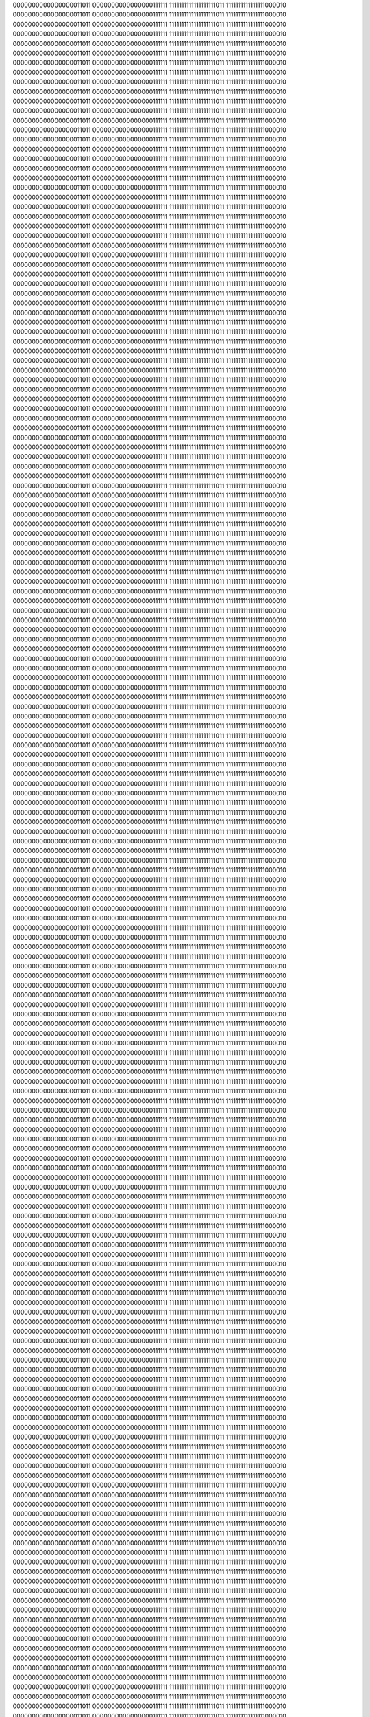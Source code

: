 0000000000000000011011
0000000000000000111111
1111111111111111111011
1111111111111111000010
0000000000000000011011
0000000000000000111111
1111111111111111111011
1111111111111111000010
0000000000000000011011
0000000000000000111111
1111111111111111111011
1111111111111111000010
0000000000000000011011
0000000000000000111111
1111111111111111111011
1111111111111111000010
0000000000000000011011
0000000000000000111111
1111111111111111111011
1111111111111111000010
0000000000000000011011
0000000000000000111111
1111111111111111111011
1111111111111111000010
0000000000000000011011
0000000000000000111111
1111111111111111111011
1111111111111111000010
0000000000000000011011
0000000000000000111111
1111111111111111111011
1111111111111111000010
0000000000000000011011
0000000000000000111111
1111111111111111111011
1111111111111111000010
0000000000000000011011
0000000000000000111111
1111111111111111111011
1111111111111111000010
0000000000000000011011
0000000000000000111111
1111111111111111111011
1111111111111111000010
0000000000000000011011
0000000000000000111111
1111111111111111111011
1111111111111111000010
0000000000000000011011
0000000000000000111111
1111111111111111111011
1111111111111111000010
0000000000000000011011
0000000000000000111111
1111111111111111111011
1111111111111111000010
0000000000000000011011
0000000000000000111111
1111111111111111111011
1111111111111111000010
0000000000000000011011
0000000000000000111111
1111111111111111111011
1111111111111111000010
0000000000000000011011
0000000000000000111111
1111111111111111111011
1111111111111111000010
0000000000000000011011
0000000000000000111111
1111111111111111111011
1111111111111111000010
0000000000000000011011
0000000000000000111111
1111111111111111111011
1111111111111111000010
0000000000000000011011
0000000000000000111111
1111111111111111111011
1111111111111111000010
0000000000000000011011
0000000000000000111111
1111111111111111111011
1111111111111111000010
0000000000000000011011
0000000000000000111111
1111111111111111111011
1111111111111111000010
0000000000000000011011
0000000000000000111111
1111111111111111111011
1111111111111111000010
0000000000000000011011
0000000000000000111111
1111111111111111111011
1111111111111111000010
0000000000000000011011
0000000000000000111111
1111111111111111111011
1111111111111111000010
0000000000000000011011
0000000000000000111111
1111111111111111111011
1111111111111111000010
0000000000000000011011
0000000000000000111111
1111111111111111111011
1111111111111111000010
0000000000000000011011
0000000000000000111111
1111111111111111111011
1111111111111111000010
0000000000000000011011
0000000000000000111111
1111111111111111111011
1111111111111111000010
0000000000000000011011
0000000000000000111111
1111111111111111111011
1111111111111111000010
0000000000000000011011
0000000000000000111111
1111111111111111111011
1111111111111111000010
0000000000000000011011
0000000000000000111111
1111111111111111111011
1111111111111111000010
0000000000000000011011
0000000000000000111111
1111111111111111111011
1111111111111111000010
0000000000000000011011
0000000000000000111111
1111111111111111111011
1111111111111111000010
0000000000000000011011
0000000000000000111111
1111111111111111111011
1111111111111111000010
0000000000000000011011
0000000000000000111111
1111111111111111111011
1111111111111111000010
0000000000000000011011
0000000000000000111111
1111111111111111111011
1111111111111111000010
0000000000000000011011
0000000000000000111111
1111111111111111111011
1111111111111111000010
0000000000000000011011
0000000000000000111111
1111111111111111111011
1111111111111111000010
0000000000000000011011
0000000000000000111111
1111111111111111111011
1111111111111111000010
0000000000000000011011
0000000000000000111111
1111111111111111111011
1111111111111111000010
0000000000000000011011
0000000000000000111111
1111111111111111111011
1111111111111111000010
0000000000000000011011
0000000000000000111111
1111111111111111111011
1111111111111111000010
0000000000000000011011
0000000000000000111111
1111111111111111111011
1111111111111111000010
0000000000000000011011
0000000000000000111111
1111111111111111111011
1111111111111111000010
0000000000000000011011
0000000000000000111111
1111111111111111111011
1111111111111111000010
0000000000000000011011
0000000000000000111111
1111111111111111111011
1111111111111111000010
0000000000000000011011
0000000000000000111111
1111111111111111111011
1111111111111111000010
0000000000000000011011
0000000000000000111111
1111111111111111111011
1111111111111111000010
0000000000000000011011
0000000000000000111111
1111111111111111111011
1111111111111111000010
0000000000000000011011
0000000000000000111111
1111111111111111111011
1111111111111111000010
0000000000000000011011
0000000000000000111111
1111111111111111111011
1111111111111111000010
0000000000000000011011
0000000000000000111111
1111111111111111111011
1111111111111111000010
0000000000000000011011
0000000000000000111111
1111111111111111111011
1111111111111111000010
0000000000000000011011
0000000000000000111111
1111111111111111111011
1111111111111111000010
0000000000000000011011
0000000000000000111111
1111111111111111111011
1111111111111111000010
0000000000000000011011
0000000000000000111111
1111111111111111111011
1111111111111111000010
0000000000000000011011
0000000000000000111111
1111111111111111111011
1111111111111111000010
0000000000000000011011
0000000000000000111111
1111111111111111111011
1111111111111111000010
0000000000000000011011
0000000000000000111111
1111111111111111111011
1111111111111111000010
0000000000000000011011
0000000000000000111111
1111111111111111111011
1111111111111111000010
0000000000000000011011
0000000000000000111111
1111111111111111111011
1111111111111111000010
0000000000000000011011
0000000000000000111111
1111111111111111111011
1111111111111111000010
0000000000000000011011
0000000000000000111111
1111111111111111111011
1111111111111111000010
0000000000000000011011
0000000000000000111111
1111111111111111111011
1111111111111111000010
0000000000000000011011
0000000000000000111111
1111111111111111111011
1111111111111111000010
0000000000000000011011
0000000000000000111111
1111111111111111111011
1111111111111111000010
0000000000000000011011
0000000000000000111111
1111111111111111111011
1111111111111111000010
0000000000000000011011
0000000000000000111111
1111111111111111111011
1111111111111111000010
0000000000000000011011
0000000000000000111111
1111111111111111111011
1111111111111111000010
0000000000000000011011
0000000000000000111111
1111111111111111111011
1111111111111111000010
0000000000000000011011
0000000000000000111111
1111111111111111111011
1111111111111111000010
0000000000000000011011
0000000000000000111111
1111111111111111111011
1111111111111111000010
0000000000000000011011
0000000000000000111111
1111111111111111111011
1111111111111111000010
0000000000000000011011
0000000000000000111111
1111111111111111111011
1111111111111111000010
0000000000000000011011
0000000000000000111111
1111111111111111111011
1111111111111111000010
0000000000000000011011
0000000000000000111111
1111111111111111111011
1111111111111111000010
0000000000000000011011
0000000000000000111111
1111111111111111111011
1111111111111111000010
0000000000000000011011
0000000000000000111111
1111111111111111111011
1111111111111111000010
0000000000000000011011
0000000000000000111111
1111111111111111111011
1111111111111111000010
0000000000000000011011
0000000000000000111111
1111111111111111111011
1111111111111111000010
0000000000000000011011
0000000000000000111111
1111111111111111111011
1111111111111111000010
0000000000000000011011
0000000000000000111111
1111111111111111111011
1111111111111111000010
0000000000000000011011
0000000000000000111111
1111111111111111111011
1111111111111111000010
0000000000000000011011
0000000000000000111111
1111111111111111111011
1111111111111111000010
0000000000000000011011
0000000000000000111111
1111111111111111111011
1111111111111111000010
0000000000000000011011
0000000000000000111111
1111111111111111111011
1111111111111111000010
0000000000000000011011
0000000000000000111111
1111111111111111111011
1111111111111111000010
0000000000000000011011
0000000000000000111111
1111111111111111111011
1111111111111111000010
0000000000000000011011
0000000000000000111111
1111111111111111111011
1111111111111111000010
0000000000000000011011
0000000000000000111111
1111111111111111111011
1111111111111111000010
0000000000000000011011
0000000000000000111111
1111111111111111111011
1111111111111111000010
0000000000000000011011
0000000000000000111111
1111111111111111111011
1111111111111111000010
0000000000000000011011
0000000000000000111111
1111111111111111111011
1111111111111111000010
0000000000000000011011
0000000000000000111111
1111111111111111111011
1111111111111111000010
0000000000000000011011
0000000000000000111111
1111111111111111111011
1111111111111111000010
0000000000000000011011
0000000000000000111111
1111111111111111111011
1111111111111111000010
0000000000000000011011
0000000000000000111111
1111111111111111111011
1111111111111111000010
0000000000000000011011
0000000000000000111111
1111111111111111111011
1111111111111111000010
0000000000000000011011
0000000000000000111111
1111111111111111111011
1111111111111111000010
0000000000000000011011
0000000000000000111111
1111111111111111111011
1111111111111111000010
0000000000000000011011
0000000000000000111111
1111111111111111111011
1111111111111111000010
0000000000000000011011
0000000000000000111111
1111111111111111111011
1111111111111111000010
0000000000000000011011
0000000000000000111111
1111111111111111111011
1111111111111111000010
0000000000000000011011
0000000000000000111111
1111111111111111111011
1111111111111111000010
0000000000000000011011
0000000000000000111111
1111111111111111111011
1111111111111111000010
0000000000000000011011
0000000000000000111111
1111111111111111111011
1111111111111111000010
0000000000000000011011
0000000000000000111111
1111111111111111111011
1111111111111111000010
0000000000000000011011
0000000000000000111111
1111111111111111111011
1111111111111111000010
0000000000000000011011
0000000000000000111111
1111111111111111111011
1111111111111111000010
0000000000000000011011
0000000000000000111111
1111111111111111111011
1111111111111111000010
0000000000000000011011
0000000000000000111111
1111111111111111111011
1111111111111111000010
0000000000000000011011
0000000000000000111111
1111111111111111111011
1111111111111111000010
0000000000000000011011
0000000000000000111111
1111111111111111111011
1111111111111111000010
0000000000000000011011
0000000000000000111111
1111111111111111111011
1111111111111111000010
0000000000000000011011
0000000000000000111111
1111111111111111111011
1111111111111111000010
0000000000000000011011
0000000000000000111111
1111111111111111111011
1111111111111111000010
0000000000000000011011
0000000000000000111111
1111111111111111111011
1111111111111111000010
0000000000000000011011
0000000000000000111111
1111111111111111111011
1111111111111111000010
0000000000000000011011
0000000000000000111111
1111111111111111111011
1111111111111111000010
0000000000000000011011
0000000000000000111111
1111111111111111111011
1111111111111111000010
0000000000000000011011
0000000000000000111111
1111111111111111111011
1111111111111111000010
0000000000000000011011
0000000000000000111111
1111111111111111111011
1111111111111111000010
0000000000000000011011
0000000000000000111111
1111111111111111111011
1111111111111111000010
0000000000000000011011
0000000000000000111111
1111111111111111111011
1111111111111111000010
0000000000000000011011
0000000000000000111111
1111111111111111111011
1111111111111111000010
0000000000000000011011
0000000000000000111111
1111111111111111111011
1111111111111111000010
0000000000000000011011
0000000000000000111111
1111111111111111111011
1111111111111111000010
0000000000000000011011
0000000000000000111111
1111111111111111111011
1111111111111111000010
0000000000000000011011
0000000000000000111111
1111111111111111111011
1111111111111111000010
0000000000000000011011
0000000000000000111111
1111111111111111111011
1111111111111111000010
0000000000000000011011
0000000000000000111111
1111111111111111111011
1111111111111111000010
0000000000000000011011
0000000000000000111111
1111111111111111111011
1111111111111111000010
0000000000000000011011
0000000000000000111111
1111111111111111111011
1111111111111111000010
0000000000000000011011
0000000000000000111111
1111111111111111111011
1111111111111111000010
0000000000000000011011
0000000000000000111111
1111111111111111111011
1111111111111111000010
0000000000000000011011
0000000000000000111111
1111111111111111111011
1111111111111111000010
0000000000000000011011
0000000000000000111111
1111111111111111111011
1111111111111111000010
0000000000000000011011
0000000000000000111111
1111111111111111111011
1111111111111111000010
0000000000000000011011
0000000000000000111111
1111111111111111111011
1111111111111111000010
0000000000000000011011
0000000000000000111111
1111111111111111111011
1111111111111111000010
0000000000000000011011
0000000000000000111111
1111111111111111111011
1111111111111111000010
0000000000000000011011
0000000000000000111111
1111111111111111111011
1111111111111111000010
0000000000000000011011
0000000000000000111111
1111111111111111111011
1111111111111111000010
0000000000000000011011
0000000000000000111111
1111111111111111111011
1111111111111111000010
0000000000000000011011
0000000000000000111111
1111111111111111111011
1111111111111111000010
0000000000000000011011
0000000000000000111111
1111111111111111111011
1111111111111111000010
0000000000000000011011
0000000000000000111111
1111111111111111111011
1111111111111111000010
0000000000000000011011
0000000000000000111111
1111111111111111111011
1111111111111111000010
0000000000000000011011
0000000000000000111111
1111111111111111111011
1111111111111111000010
0000000000000000011011
0000000000000000111111
1111111111111111111011
1111111111111111000010
0000000000000000011011
0000000000000000111111
1111111111111111111011
1111111111111111000010
0000000000000000011011
0000000000000000111111
1111111111111111111011
1111111111111111000010
0000000000000000011011
0000000000000000111111
1111111111111111111011
1111111111111111000010
0000000000000000011011
0000000000000000111111
1111111111111111111011
1111111111111111000010
0000000000000000011011
0000000000000000111111
1111111111111111111011
1111111111111111000010
0000000000000000011011
0000000000000000111111
1111111111111111111011
1111111111111111000010
0000000000000000011011
0000000000000000111111
1111111111111111111011
1111111111111111000010
0000000000000000011011
0000000000000000111111
1111111111111111111011
1111111111111111000010
0000000000000000011011
0000000000000000111111
1111111111111111111011
1111111111111111000010
0000000000000000011011
0000000000000000111111
1111111111111111111011
1111111111111111000010
0000000000000000011011
0000000000000000111111
1111111111111111111011
1111111111111111000010
0000000000000000011011
0000000000000000111111
1111111111111111111011
1111111111111111000010
0000000000000000011011
0000000000000000111111
1111111111111111111011
1111111111111111000010
0000000000000000011011
0000000000000000111111
1111111111111111111011
1111111111111111000010
0000000000000000011011
0000000000000000111111
1111111111111111111011
1111111111111111000010
0000000000000000011011
0000000000000000111111
1111111111111111111011
1111111111111111000010
0000000000000000011011
0000000000000000111111
1111111111111111111011
1111111111111111000010
0000000000000000011011
0000000000000000111111
1111111111111111111011
1111111111111111000010
0000000000000000011011
0000000000000000111111
1111111111111111111011
1111111111111111000010
0000000000000000011011
0000000000000000111111
1111111111111111111011
1111111111111111000010
0000000000000000011011
0000000000000000111111
1111111111111111111011
1111111111111111000010
0000000000000000011011
0000000000000000111111
1111111111111111111011
1111111111111111000010
0000000000000000011011
0000000000000000111111
1111111111111111111011
1111111111111111000010
0000000000000000011011
0000000000000000111111
1111111111111111111011
1111111111111111000010
0000000000000000011011
0000000000000000111111
1111111111111111111011
1111111111111111000010
0000000000000000011011
0000000000000000111111
1111111111111111111011
1111111111111111000010
0000000000000000011011
0000000000000000111111
1111111111111111111011
1111111111111111000010
0000000000000000011011
0000000000000000111111
1111111111111111111011
1111111111111111000010
0000000000000000011011
0000000000000000111111
1111111111111111111011
1111111111111111000010
0000000000000000011011
0000000000000000111111
1111111111111111111011
1111111111111111000010
0000000000000000011011
0000000000000000111111
1111111111111111111011
1111111111111111000010
0000000000000000011011
0000000000000000111111
1111111111111111111011
1111111111111111000010
0000000000000000011011
0000000000000000111111
1111111111111111111011
1111111111111111000010
0000000000000000011011
0000000000000000111111
1111111111111111111011
1111111111111111000010
0000000000000000011011
0000000000000000111111
1111111111111111111011
1111111111111111000010
0000000000000000011011
0000000000000000111111
1111111111111111111011
1111111111111111000010
0000000000000000011011
0000000000000000111111
1111111111111111111011
1111111111111111000010
0000000000000000011011
0000000000000000111111
1111111111111111111011
1111111111111111000010
0000000000000000011011
0000000000000000111111
1111111111111111111011
1111111111111111000010
0000000000000000011011
0000000000000000111111
1111111111111111111011
1111111111111111000010
0000000000000000011011
0000000000000000111111
1111111111111111111011
1111111111111111000010
0000000000000000011011
0000000000000000111111
1111111111111111111011
1111111111111111000010
0000000000000000011011
0000000000000000111111
1111111111111111111011
1111111111111111000010
0000000000000000011011
0000000000000000111111
1111111111111111111011
1111111111111111000010
0000000000000000011011
0000000000000000111111
1111111111111111111011
1111111111111111000010
0000000000000000011011
0000000000000000111111
1111111111111111111011
1111111111111111000010
0000000000000000011011
0000000000000000111111
1111111111111111111011
1111111111111111000010
0000000000000000011011
0000000000000000111111
1111111111111111111011
1111111111111111000010
0000000000000000011011
0000000000000000111111
1111111111111111111011
1111111111111111000010
0000000000000000011011
0000000000000000111111
1111111111111111111011
1111111111111111000010
0000000000000000011011
0000000000000000111111
1111111111111111111011
1111111111111111000010
0000000000000000011011
0000000000000000111111
1111111111111111111011
1111111111111111000010
0000000000000000011011
0000000000000000111111
1111111111111111111011
1111111111111111000010
0000000000000000011011
0000000000000000111111
1111111111111111111011
1111111111111111000010
0000000000000000011011
0000000000000000111111
1111111111111111111011
1111111111111111000010
0000000000000000011011
0000000000000000111111
1111111111111111111011
1111111111111111000010
0000000000000000011011
0000000000000000111111
1111111111111111111011
1111111111111111000010
0000000000000000011011
0000000000000000111111
1111111111111111111011
1111111111111111000010
0000000000000000011011
0000000000000000111111
1111111111111111111011
1111111111111111000010
0000000000000000011011
0000000000000000111111
1111111111111111111011
1111111111111111000010
0000000000000000011011
0000000000000000111111
1111111111111111111011
1111111111111111000010
0000000000000000011011
0000000000000000111111
1111111111111111111011
1111111111111111000010
0000000000000000011011
0000000000000000111111
1111111111111111111011
1111111111111111000010
0000000000000000011011
0000000000000000111111
1111111111111111111011
1111111111111111000010
0000000000000000011011
0000000000000000111111
1111111111111111111011
1111111111111111000010
0000000000000000011011
0000000000000000111111
1111111111111111111011
1111111111111111000010
0000000000000000011011
0000000000000000111111
1111111111111111111011
1111111111111111000010
0000000000000000011011
0000000000000000111111
1111111111111111111011
1111111111111111000010
0000000000000000011011
0000000000000000111111
1111111111111111111011
1111111111111111000010
0000000000000000011011
0000000000000000111111
1111111111111111111011
1111111111111111000010
0000000000000000011011
0000000000000000111111
1111111111111111111011
1111111111111111000010
0000000000000000011011
0000000000000000111111
1111111111111111111011
1111111111111111000010
0000000000000000011011
0000000000000000111111
1111111111111111111011
1111111111111111000010
0000000000000000011011
0000000000000000111111
1111111111111111111011
1111111111111111000010
0000000000000000011011
0000000000000000111111
1111111111111111111011
1111111111111111000010
0000000000000000011011
0000000000000000111111
1111111111111111111011
1111111111111111000010
0000000000000000011011
0000000000000000111111
1111111111111111111011
1111111111111111000010
0000000000000000011011
0000000000000000111111
1111111111111111111011
1111111111111111000010
0000000000000000011011
0000000000000000111111
1111111111111111111011
1111111111111111000010
0000000000000000011011
0000000000000000111111
1111111111111111111011
1111111111111111000010
0000000000000000011011
0000000000000000111111
1111111111111111111011
1111111111111111000010
0000000000000000011011
0000000000000000111111
1111111111111111111011
1111111111111111000010
0000000000000000011011
0000000000000000111111
1111111111111111111011
1111111111111111000010
0000000000000000011011
0000000000000000111111
1111111111111111111011
1111111111111111000010
0000000000000000011011
0000000000000000111111
1111111111111111111011
1111111111111111000010
0000000000000000011011
0000000000000000111111
1111111111111111111011
1111111111111111000010
0000000000000000011011
0000000000000000111111
1111111111111111111011
1111111111111111000010
0000000000000000011011
0000000000000000111111
1111111111111111111011
1111111111111111000010
0000000000000000011011
0000000000000000111111
1111111111111111111011
1111111111111111000010
0000000000000000011011
0000000000000000111111
1111111111111111111011
1111111111111111000010
0000000000000000011011
0000000000000000111111
1111111111111111111011
1111111111111111000010
0000000000000000011011
0000000000000000111111
1111111111111111111011
1111111111111111000010
0000000000000000011011
0000000000000000111111
1111111111111111111011
1111111111111111000010
0000000000000000011011
0000000000000000111111
1111111111111111111011
1111111111111111000010
0000000000000000011011
0000000000000000111111
1111111111111111111011
1111111111111111000010
0000000000000000011011
0000000000000000111111
1111111111111111111011
1111111111111111000010
0000000000000000011011
0000000000000000111111
1111111111111111111011
1111111111111111000010
0000000000000000011011
0000000000000000111111
1111111111111111111011
1111111111111111000010
0000000000000000011011
0000000000000000111111
1111111111111111111011
1111111111111111000010
0000000000000000011011
0000000000000000111111
1111111111111111111011
1111111111111111000010
0000000000000000011011
0000000000000000111111
1111111111111111111011
1111111111111111000010
0000000000000000011011
0000000000000000111111
1111111111111111111011
1111111111111111000010
0000000000000000011011
0000000000000000111111
1111111111111111111011
1111111111111111000010
0000000000000000011011
0000000000000000111111
1111111111111111111011
1111111111111111000010
0000000000000000011011
0000000000000000111111
1111111111111111111011
1111111111111111000010
0000000000000000011011
0000000000000000111111
1111111111111111111011
1111111111111111000010
0000000000000000011011
0000000000000000111111
1111111111111111111011
1111111111111111000010
0000000000000000011011
0000000000000000111111
1111111111111111111011
1111111111111111000010
0000000000000000011011
0000000000000000111111
1111111111111111111011
1111111111111111000010
0000000000000000011011
0000000000000000111111
1111111111111111111011
1111111111111111000010
0000000000000000011011
0000000000000000111111
1111111111111111111011
1111111111111111000010
0000000000000000011011
0000000000000000111111
1111111111111111111011
1111111111111111000010
0000000000000000011011
0000000000000000111111
1111111111111111111011
1111111111111111000010
0000000000000000011011
0000000000000000111111
1111111111111111111011
1111111111111111000010
0000000000000000011011
0000000000000000111111
1111111111111111111011
1111111111111111000010
0000000000000000011011
0000000000000000111111
1111111111111111111011
1111111111111111000010
0000000000000000011011
0000000000000000111111
1111111111111111111011
1111111111111111000010
0000000000000000011011
0000000000000000111111
1111111111111111111011
1111111111111111000010
0000000000000000011011
0000000000000000111111
1111111111111111111011
1111111111111111000010
0000000000000000011011
0000000000000000111111
1111111111111111111011
1111111111111111000010
0000000000000000011011
0000000000000000111111
1111111111111111111011
1111111111111111000010
0000000000000000011011
0000000000000000111111
1111111111111111111011
1111111111111111000010
0000000000000000011011
0000000000000000111111
1111111111111111111011
1111111111111111000010
0000000000000000011011
0000000000000000111111
1111111111111111111011
1111111111111111000010
0000000000000000011011
0000000000000000111111
1111111111111111111011
1111111111111111000010
0000000000000000011011
0000000000000000111111
1111111111111111111011
1111111111111111000010
0000000000000000011011
0000000000000000111111
1111111111111111111011
1111111111111111000010
0000000000000000011011
0000000000000000111111
1111111111111111111011
1111111111111111000010
0000000000000000011011
0000000000000000111111
1111111111111111111011
1111111111111111000010
0000000000000000011011
0000000000000000111111
1111111111111111111011
1111111111111111000010
0000000000000000011011
0000000000000000111111
1111111111111111111011
1111111111111111000010
0000000000000000011011
0000000000000000111111
1111111111111111111011
1111111111111111000010
0000000000000000011011
0000000000000000111111
1111111111111111111011
1111111111111111000010
0000000000000000011011
0000000000000000111111
1111111111111111111011
1111111111111111000010
0000000000000000011011
0000000000000000111111
1111111111111111111011
1111111111111111000010
0000000000000000011011
0000000000000000111111
1111111111111111111011
1111111111111111000010
0000000000000000011011
0000000000000000111111
1111111111111111111011
1111111111111111000010
0000000000000000011011
0000000000000000111111
1111111111111111111011
1111111111111111000010
0000000000000000011011
0000000000000000111111
1111111111111111111011
1111111111111111000010
0000000000000000011011
0000000000000000111111
1111111111111111111011
1111111111111111000010
0000000000000000011011
0000000000000000111111
1111111111111111111011
1111111111111111000010
0000000000000000011011
0000000000000000111111
1111111111111111111011
1111111111111111000010
0000000000000000011011
0000000000000000111111
1111111111111111111011
1111111111111111000010
0000000000000000011011
0000000000000000111111
1111111111111111111011
1111111111111111000010
0000000000000000011011
0000000000000000111111
1111111111111111111011
1111111111111111000010
0000000000000000011011
0000000000000000111111
1111111111111111111011
1111111111111111000010
0000000000000000011011
0000000000000000111111
1111111111111111111011
1111111111111111000010
0000000000000000011011
0000000000000000111111
1111111111111111111011
1111111111111111000010
0000000000000000011011
0000000000000000111111
1111111111111111111011
1111111111111111000010
0000000000000000011011
0000000000000000111111
1111111111111111111011
1111111111111111000010
0000000000000000011011
0000000000000000111111
1111111111111111111011
1111111111111111000010
0000000000000000011011
0000000000000000111111
1111111111111111111011
1111111111111111000010
0000000000000000011011
0000000000000000111111
1111111111111111111011
1111111111111111000010
0000000000000000011011
0000000000000000111111
1111111111111111111011
1111111111111111000010
0000000000000000011011
0000000000000000111111
1111111111111111111011
1111111111111111000010
0000000000000000011011
0000000000000000111111
1111111111111111111011
1111111111111111000010
0000000000000000011011
0000000000000000111111
1111111111111111111011
1111111111111111000010
0000000000000000011011
0000000000000000111111
1111111111111111111011
1111111111111111000010
0000000000000000011011
0000000000000000111111
1111111111111111111011
1111111111111111000010
0000000000000000011011
0000000000000000111111
1111111111111111111011
1111111111111111000010
0000000000000000011011
0000000000000000111111
1111111111111111111011
1111111111111111000010
0000000000000000011011
0000000000000000111111
1111111111111111111011
1111111111111111000010
0000000000000000011011
0000000000000000111111
1111111111111111111011
1111111111111111000010
0000000000000000011011
0000000000000000111111
1111111111111111111011
1111111111111111000010
0000000000000000011011
0000000000000000111111
1111111111111111111011
1111111111111111000010
0000000000000000011011
0000000000000000111111
1111111111111111111011
1111111111111111000010
0000000000000000011011
0000000000000000111111
1111111111111111111011
1111111111111111000010
0000000000000000011011
0000000000000000111111
1111111111111111111011
1111111111111111000010
0000000000000000011011
0000000000000000111111
1111111111111111111011
1111111111111111000010
0000000000000000011011
0000000000000000111111
1111111111111111111011
1111111111111111000010
0000000000000000011011
0000000000000000111111
1111111111111111111011
1111111111111111000010
0000000000000000011011
0000000000000000111111
1111111111111111111011
1111111111111111000010
0000000000000000011011
0000000000000000111111
1111111111111111111011
1111111111111111000010
0000000000000000011011
0000000000000000111111
1111111111111111111011
1111111111111111000010
0000000000000000011011
0000000000000000111111
1111111111111111111011
1111111111111111000010
0000000000000000011011
0000000000000000111111
1111111111111111111011
1111111111111111000010
0000000000000000011011
0000000000000000111111
1111111111111111111011
1111111111111111000010
0000000000000000011011
0000000000000000111111
1111111111111111111011
1111111111111111000010
0000000000000000011011
0000000000000000111111
1111111111111111111011
1111111111111111000010
0000000000000000011011
0000000000000000111111
1111111111111111111011
1111111111111111000010
0000000000000000011011
0000000000000000111111
1111111111111111111011
1111111111111111000010
0000000000000000011011
0000000000000000111111
1111111111111111111011
1111111111111111000010
0000000000000000011011
0000000000000000111111
1111111111111111111011
1111111111111111000010
0000000000000000011011
0000000000000000111111
1111111111111111111011
1111111111111111000010
0000000000000000011011
0000000000000000111111
1111111111111111111011
1111111111111111000010
0000000000000000011011
0000000000000000111111
1111111111111111111011
1111111111111111000010
0000000000000000011011
0000000000000000111111
1111111111111111111011
1111111111111111000010
0000000000000000011011
0000000000000000111111
1111111111111111111011
1111111111111111000010
0000000000000000011011
0000000000000000111111
1111111111111111111011
1111111111111111000010
0000000000000000011011
0000000000000000111111
1111111111111111111011
1111111111111111000010
0000000000000000011011
0000000000000000111111
1111111111111111111011
1111111111111111000010
0000000000000000011011
0000000000000000111111
1111111111111111111011
1111111111111111000010
0000000000000000011011
0000000000000000111111
1111111111111111111011
1111111111111111000010
0000000000000000011011
0000000000000000111111
1111111111111111111011
1111111111111111000010
0000000000000000011011
0000000000000000111111
1111111111111111111011
1111111111111111000010
0000000000000000011011
0000000000000000111111
1111111111111111111011
1111111111111111000010
0000000000000000011011
0000000000000000111111
1111111111111111111011
1111111111111111000010
0000000000000000011011
0000000000000000111111
1111111111111111111011
1111111111111111000010
0000000000000000011011
0000000000000000111111
1111111111111111111011
1111111111111111000010
0000000000000000011011
0000000000000000111111
1111111111111111111011
1111111111111111000010
0000000000000000011011
0000000000000000111111
1111111111111111111011
1111111111111111000010
0000000000000000011011
0000000000000000111111
1111111111111111111011
1111111111111111000010
0000000000000000011011
0000000000000000111111
1111111111111111111011
1111111111111111000010
0000000000000000011011
0000000000000000111111
1111111111111111111011
1111111111111111000010
0000000000000000011011
0000000000000000111111
1111111111111111111011
1111111111111111000010
0000000000000000011011
0000000000000000111111
1111111111111111111011
1111111111111111000010
0000000000000000011011
0000000000000000111111
1111111111111111111011
1111111111111111000010
0000000000000000011011
0000000000000000111111
1111111111111111111011
1111111111111111000010
0000000000000000011011
0000000000000000111111
1111111111111111111011
1111111111111111000010
0000000000000000011011
0000000000000000111111
1111111111111111111011
1111111111111111000010
0000000000000000011011
0000000000000000111111
1111111111111111111011
1111111111111111000010
0000000000000000011011
0000000000000000111111
1111111111111111111011
1111111111111111000010
0000000000000000011011
0000000000000000111111
1111111111111111111011
1111111111111111000010
0000000000000000011011
0000000000000000111111
1111111111111111111011
1111111111111111000010
0000000000000000011011
0000000000000000111111
1111111111111111111011
1111111111111111000010
0000000000000000011011
0000000000000000111111
1111111111111111111011
1111111111111111000010
0000000000000000011011
0000000000000000111111
1111111111111111111011
1111111111111111000010
0000000000000000011011
0000000000000000111111
1111111111111111111011
1111111111111111000010
0000000000000000011011
0000000000000000111111
1111111111111111111011
1111111111111111000010
0000000000000000011011
0000000000000000111111
1111111111111111111011
1111111111111111000010
0000000000000000011011
0000000000000000111111
1111111111111111111011
1111111111111111000010
0000000000000000011011
0000000000000000111111
1111111111111111111011
1111111111111111000010
0000000000000000011011
0000000000000000111111
1111111111111111111011
1111111111111111000010
0000000000000000011011
0000000000000000111111
1111111111111111111011
1111111111111111000010
0000000000000000011011
0000000000000000111111
1111111111111111111011
1111111111111111000010
0000000000000000011011
0000000000000000111111
1111111111111111111011
1111111111111111000010
0000000000000000011011
0000000000000000111111
1111111111111111111011
1111111111111111000010
0000000000000000011011
0000000000000000111111
1111111111111111111011
1111111111111111000010
0000000000000000011011
0000000000000000111111
1111111111111111111011
1111111111111111000010
0000000000000000011011
0000000000000000111111
1111111111111111111011
1111111111111111000010
0000000000000000011011
0000000000000000111111
1111111111111111111011
1111111111111111000010
0000000000000000011011
0000000000000000111111
1111111111111111111011
1111111111111111000010
0000000000000000011011
0000000000000000111111
1111111111111111111011
1111111111111111000010
0000000000000000011011
0000000000000000111111
1111111111111111111011
1111111111111111000010
0000000000000000011011
0000000000000000111111
1111111111111111111011
1111111111111111000010
0000000000000000011011
0000000000000000111111
1111111111111111111011
1111111111111111000010
0000000000000000011011
0000000000000000111111
1111111111111111111011
1111111111111111000010
0000000000000000011011
0000000000000000111111
1111111111111111111011
1111111111111111000010
0000000000000000011011
0000000000000000111111
1111111111111111111011
1111111111111111000010
0000000000000000011011
0000000000000000111111
1111111111111111111011
1111111111111111000010
0000000000000000011011
0000000000000000111111
1111111111111111111011
1111111111111111000010
0000000000000000011011
0000000000000000111111
1111111111111111111011
1111111111111111000010
0000000000000000011011
0000000000000000111111
1111111111111111111011
1111111111111111000010
0000000000000000011011
0000000000000000111111
1111111111111111111011
1111111111111111000010
0000000000000000011011
0000000000000000111111
1111111111111111111011
1111111111111111000010
0000000000000000011011
0000000000000000111111
1111111111111111111011
1111111111111111000010
0000000000000000011011
0000000000000000111111
1111111111111111111011
1111111111111111000010
0000000000000000011011
0000000000000000111111
1111111111111111111011
1111111111111111000010
0000000000000000011011
0000000000000000111111
1111111111111111111011
1111111111111111000010
0000000000000000011011
0000000000000000111111
1111111111111111111011
1111111111111111000010
0000000000000000011011
0000000000000000111111
1111111111111111111011
1111111111111111000010
0000000000000000011011
0000000000000000111111
1111111111111111111011
1111111111111111000010
0000000000000000011011
0000000000000000111111
1111111111111111111011
1111111111111111000010
0000000000000000011011
0000000000000000111111
1111111111111111111011
1111111111111111000010
0000000000000000011011
0000000000000000111111
1111111111111111111011
1111111111111111000010
0000000000000000011011
0000000000000000111111
1111111111111111111011
1111111111111111000010
0000000000000000011011
0000000000000000111111
1111111111111111111011
1111111111111111000010
0000000000000000011011
0000000000000000111111
1111111111111111111011
1111111111111111000010
0000000000000000011011
0000000000000000111111
1111111111111111111011
1111111111111111000010
0000000000000000011011
0000000000000000111111
1111111111111111111011
1111111111111111000010
0000000000000000011011
0000000000000000111111
1111111111111111111011
1111111111111111000010
0000000000000000011011
0000000000000000111111
1111111111111111111011
1111111111111111000010
0000000000000000011011
0000000000000000111111
1111111111111111111011
1111111111111111000010
0000000000000000011011
0000000000000000111111
1111111111111111111011
1111111111111111000010
0000000000000000011011
0000000000000000111111
1111111111111111111011
1111111111111111000010
0000000000000000011011
0000000000000000111111
1111111111111111111011
1111111111111111000010
0000000000000000011011
0000000000000000111111
1111111111111111111011
1111111111111111000010
0000000000000000011011
0000000000000000111111
1111111111111111111011
1111111111111111000010
0000000000000000011011
0000000000000000111111
1111111111111111111011
1111111111111111000010
0000000000000000011011
0000000000000000111111
1111111111111111111011
1111111111111111000010
0000000000000000011011
0000000000000000111111
1111111111111111111011
1111111111111111000010
0000000000000000011011
0000000000000000111111
1111111111111111111011
1111111111111111000010
0000000000000000011011
0000000000000000111111
1111111111111111111011
1111111111111111000010
0000000000000000011011
0000000000000000111111
1111111111111111111011
1111111111111111000010
0000000000000000011011
0000000000000000111111
1111111111111111111011
1111111111111111000010
0000000000000000011011
0000000000000000111111
1111111111111111111011
1111111111111111000010
0000000000000000011011
0000000000000000111111
1111111111111111111011
1111111111111111000010
0000000000000000011011
0000000000000000111111
1111111111111111111011
1111111111111111000010
0000000000000000011011
0000000000000000111111
1111111111111111111011
1111111111111111000010
0000000000000000011011
0000000000000000111111
1111111111111111111011
1111111111111111000010
0000000000000000011011
0000000000000000111111
1111111111111111111011
1111111111111111000010
0000000000000000011011
0000000000000000111111
1111111111111111111011
1111111111111111000010
0000000000000000011011
0000000000000000111111
1111111111111111111011
1111111111111111000010
0000000000000000011011
0000000000000000111111
1111111111111111111011
1111111111111111000010
0000000000000000011011
0000000000000000111111
1111111111111111111011
1111111111111111000010
0000000000000000011011
0000000000000000111111
1111111111111111111011
1111111111111111000010
0000000000000000011011
0000000000000000111111
1111111111111111111011
1111111111111111000010
0000000000000000011011
0000000000000000111111
1111111111111111111011
1111111111111111000010
0000000000000000011011
0000000000000000111111
1111111111111111111011
1111111111111111000010
0000000000000000011011
0000000000000000111111
1111111111111111111011
1111111111111111000010
0000000000000000011011
0000000000000000111111
1111111111111111111011
1111111111111111000010
0000000000000000011011
0000000000000000111111
1111111111111111111011
1111111111111111000010
0000000000000000011011
0000000000000000111111
1111111111111111111011
1111111111111111000010
0000000000000000011011
0000000000000000111111
1111111111111111111011
1111111111111111000010
0000000000000000011011
0000000000000000111111
1111111111111111111011
1111111111111111000010
0000000000000000011011
0000000000000000111111
1111111111111111111011
1111111111111111000010
0000000000000000011011
0000000000000000111111
1111111111111111111011
1111111111111111000010
0000000000000000011011
0000000000000000111111
1111111111111111111011
1111111111111111000010
0000000000000000011011
0000000000000000111111
1111111111111111111011
1111111111111111000010
0000000000000000011011
0000000000000000111111
1111111111111111111011
1111111111111111000010
0000000000000000011011
0000000000000000111111
1111111111111111111011
1111111111111111000010
0000000000000000011011
0000000000000000111111
1111111111111111111011
1111111111111111000010
0000000000000000011011
0000000000000000111111
1111111111111111111011
1111111111111111000010
0000000000000000011011
0000000000000000111111
1111111111111111111011
1111111111111111000010
0000000000000000011011
0000000000000000111111
1111111111111111111011
1111111111111111000010
0000000000000000011011
0000000000000000111111
1111111111111111111011
1111111111111111000010
0000000000000000011011
0000000000000000111111
1111111111111111111011
1111111111111111000010
0000000000000000011011
0000000000000000111111
1111111111111111111011
1111111111111111000010
0000000000000000011011
0000000000000000111111
1111111111111111111011
1111111111111111000010
0000000000000000011011
0000000000000000111111
1111111111111111111011
1111111111111111000010
0000000000000000011011
0000000000000000111111
1111111111111111111011
1111111111111111000010
0000000000000000011011
0000000000000000111111
1111111111111111111011
1111111111111111000010
0000000000000000011011
0000000000000000111111
1111111111111111111011
1111111111111111000010
0000000000000000011011
0000000000000000111111
1111111111111111111011
1111111111111111000010
0000000000000000011011
0000000000000000111111
1111111111111111111011
1111111111111111000010
0000000000000000011011
0000000000000000111111
1111111111111111111011
1111111111111111000010
0000000000000000011011
0000000000000000111111
1111111111111111111011
1111111111111111000010
0000000000000000011011
0000000000000000111111
1111111111111111111011
1111111111111111000010
0000000000000000011011
0000000000000000111111
1111111111111111111011
1111111111111111000010
0000000000000000011011
0000000000000000111111
1111111111111111111011
1111111111111111000010
0000000000000000011011
0000000000000000111111
1111111111111111111011
1111111111111111000010
0000000000000000011011
0000000000000000111111
1111111111111111111011
1111111111111111000010
0000000000000000011011
0000000000000000111111
1111111111111111111011
1111111111111111000010
0000000000000000011011
0000000000000000111111
1111111111111111111011
1111111111111111000010
0000000000000000011011
0000000000000000111111
1111111111111111111011
1111111111111111000010
0000000000000000011011
0000000000000000111111
1111111111111111111011
1111111111111111000010
0000000000000000011011
0000000000000000111111
1111111111111111111011
1111111111111111000010
0000000000000000011011
0000000000000000111111
1111111111111111111011
1111111111111111000010
0000000000000000011011
0000000000000000111111
1111111111111111111011
1111111111111111000010
0000000000000000011011
0000000000000000111111
1111111111111111111011
1111111111111111000010
0000000000000000011011
0000000000000000111111
1111111111111111111011
1111111111111111000010
0000000000000000011011
0000000000000000111111
1111111111111111111011
1111111111111111000010
0000000000000000011011
0000000000000000111111
1111111111111111111011
1111111111111111000010
0000000000000000011011
0000000000000000111111
1111111111111111111011
1111111111111111000010
0000000000000000011011
0000000000000000111111
1111111111111111111011
1111111111111111000010
0000000000000000011011
0000000000000000111111
1111111111111111111011
1111111111111111000010
0000000000000000011011
0000000000000000111111
1111111111111111111011
1111111111111111000010
0000000000000000011011
0000000000000000111111
1111111111111111111011
1111111111111111000010
0000000000000000011011
0000000000000000111111
1111111111111111111011
1111111111111111000010
0000000000000000011011
0000000000000000111111
1111111111111111111011
1111111111111111000010
0000000000000000011011
0000000000000000111111
1111111111111111111011
1111111111111111000010
0000000000000000011011
0000000000000000111111
1111111111111111111011
1111111111111111000010
0000000000000000011011
0000000000000000111111
1111111111111111111011
1111111111111111000010
0000000000000000011011
0000000000000000111111
1111111111111111111011
1111111111111111000010
0000000000000000011011
0000000000000000111111
1111111111111111111011
1111111111111111000010
0000000000000000011011
0000000000000000111111
1111111111111111111011
1111111111111111000010
0000000000000000011011
0000000000000000111111
1111111111111111111011
1111111111111111000010
0000000000000000011011
0000000000000000111111
1111111111111111111011
1111111111111111000010
0000000000000000011011
0000000000000000111111
1111111111111111111011
1111111111111111000010
0000000000000000011011
0000000000000000111111
1111111111111111111011
1111111111111111000010
0000000000000000011011
0000000000000000111111
1111111111111111111011
1111111111111111000010
0000000000000000011011
0000000000000000111111
1111111111111111111011
1111111111111111000010
0000000000000000011011
0000000000000000111111
1111111111111111111011
1111111111111111000010
0000000000000000011011
0000000000000000111111
1111111111111111111011
1111111111111111000010
0000000000000000011011
0000000000000000111111
1111111111111111111011
1111111111111111000010
0000000000000000011011
0000000000000000111111
1111111111111111111011
1111111111111111000010
0000000000000000011011
0000000000000000111111
1111111111111111111011
1111111111111111000010
0000000000000000011011
0000000000000000111111
1111111111111111111011
1111111111111111000010
0000000000000000011011
0000000000000000111111
1111111111111111111011
1111111111111111000010
0000000000000000011011
0000000000000000111111
1111111111111111111011
1111111111111111000010
0000000000000000011011
0000000000000000111111
1111111111111111111011
1111111111111111000010
0000000000000000011011
0000000000000000111111
1111111111111111111011
1111111111111111000010
0000000000000000011011
0000000000000000111111
1111111111111111111011
1111111111111111000010
0000000000000000011011
0000000000000000111111
1111111111111111111011
1111111111111111000010
0000000000000000011011
0000000000000000111111
1111111111111111111011
1111111111111111000010
0000000000000000011011
0000000000000000111111
1111111111111111111011
1111111111111111000010
0000000000000000011011
0000000000000000111111
1111111111111111111011
1111111111111111000010
0000000000000000011011
0000000000000000111111
1111111111111111111011
1111111111111111000010
0000000000000000011011
0000000000000000111111
1111111111111111111011
1111111111111111000010
0000000000000000011011
0000000000000000111111
1111111111111111111011
1111111111111111000010
0000000000000000011011
0000000000000000111111
1111111111111111111011
1111111111111111000010
0000000000000000011011
0000000000000000111111
1111111111111111111011
1111111111111111000010
0000000000000000011011
0000000000000000111111
1111111111111111111011
1111111111111111000010
0000000000000000011011
0000000000000000111111
1111111111111111111011
1111111111111111000010
0000000000000000011011
0000000000000000111111
1111111111111111111011
1111111111111111000010
0000000000000000011011
0000000000000000111111
1111111111111111111011
1111111111111111000010
0000000000000000011011
0000000000000000111111
1111111111111111111011
1111111111111111000010
0000000000000000011011
0000000000000000111111
1111111111111111111011
1111111111111111000010
0000000000000000011011
0000000000000000111111
1111111111111111111011
1111111111111111000010
0000000000000000011011
0000000000000000111111
1111111111111111111011
1111111111111111000010
0000000000000000011011
0000000000000000111111
1111111111111111111011
1111111111111111000010
0000000000000000011011
0000000000000000111111
1111111111111111111011
1111111111111111000010
0000000000000000011011
0000000000000000111111
1111111111111111111011
1111111111111111000010
0000000000000000011011
0000000000000000111111
1111111111111111111011
1111111111111111000010
0000000000000000011011
0000000000000000111111
1111111111111111111011
1111111111111111000010
0000000000000000011011
0000000000000000111111
1111111111111111111011
1111111111111111000010
0000000000000000011011
0000000000000000111111
1111111111111111111011
1111111111111111000010
0000000000000000011011
0000000000000000111111
1111111111111111111011
1111111111111111000010
0000000000000000011011
0000000000000000111111
1111111111111111111011
1111111111111111000010
0000000000000000011011
0000000000000000111111
1111111111111111111011
1111111111111111000010
0000000000000000011011
0000000000000000111111
1111111111111111111011
1111111111111111000010
0000000000000000011011
0000000000000000111111
1111111111111111111011
1111111111111111000010
0000000000000000011011
0000000000000000111111
1111111111111111111011
1111111111111111000010
0000000000000000011011
0000000000000000111111
1111111111111111111011
1111111111111111000010
0000000000000000011011
0000000000000000111111
1111111111111111111011
1111111111111111000010
0000000000000000011011
0000000000000000111111
1111111111111111111011
1111111111111111000010
0000000000000000011011
0000000000000000111111
1111111111111111111011
1111111111111111000010
0000000000000000011011
0000000000000000111111
1111111111111111111011
1111111111111111000010
0000000000000000011011
0000000000000000111111
1111111111111111111011
1111111111111111000010
0000000000000000011011
0000000000000000111111
1111111111111111111011
1111111111111111000010
0000000000000000011011
0000000000000000111111
1111111111111111111011
1111111111111111000010
0000000000000000011011
0000000000000000111111
1111111111111111111011
1111111111111111000010
0000000000000000011011
0000000000000000111111
1111111111111111111011
1111111111111111000010
0000000000000000011011
0000000000000000111111
1111111111111111111011
1111111111111111000010
0000000000000000011011
0000000000000000111111
1111111111111111111011
1111111111111111000010
0000000000000000011011
0000000000000000111111
1111111111111111111011
1111111111111111000010
0000000000000000011011
0000000000000000111111
1111111111111111111011
1111111111111111000010
0000000000000000011011
0000000000000000111111
1111111111111111111011
1111111111111111000010
0000000000000000011011
0000000000000000111111
1111111111111111111011
1111111111111111000010
0000000000000000011011
0000000000000000111111
1111111111111111111011
1111111111111111000010
0000000000000000011011
0000000000000000111111
1111111111111111111011
1111111111111111000010
0000000000000000011011
0000000000000000111111
1111111111111111111011
1111111111111111000010
0000000000000000011011
0000000000000000111111
1111111111111111111011
1111111111111111000010
0000000000000000011011
0000000000000000111111
1111111111111111111011
1111111111111111000010
0000000000000000011011
0000000000000000111111
1111111111111111111011
1111111111111111000010
0000000000000000011011
0000000000000000111111
1111111111111111111011
1111111111111111000010
0000000000000000011011
0000000000000000111111
1111111111111111111011
1111111111111111000010
0000000000000000011011
0000000000000000111111
1111111111111111111011
1111111111111111000010
0000000000000000011011
0000000000000000111111
1111111111111111111011
1111111111111111000010
0000000000000000011011
0000000000000000111111
1111111111111111111011
1111111111111111000010
0000000000000000011011
0000000000000000111111
1111111111111111111011
1111111111111111000010
0000000000000000011011
0000000000000000111111
1111111111111111111011
1111111111111111000010
0000000000000000011011
0000000000000000111111
1111111111111111111011
1111111111111111000010
0000000000000000011011
0000000000000000111111
1111111111111111111011
1111111111111111000010
0000000000000000011011
0000000000000000111111
1111111111111111111011
1111111111111111000010
0000000000000000011011
0000000000000000111111
1111111111111111111011
1111111111111111000010
0000000000000000011011
0000000000000000111111
1111111111111111111011
1111111111111111000010
0000000000000000011011
0000000000000000111111
1111111111111111111011
1111111111111111000010
0000000000000000011011
0000000000000000111111
1111111111111111111011
1111111111111111000010
0000000000000000011011
0000000000000000111111
1111111111111111111011
1111111111111111000010
0000000000000000011011
0000000000000000111111
1111111111111111111011
1111111111111111000010
0000000000000000011011
0000000000000000111111
1111111111111111111011
1111111111111111000010
0000000000000000011011
0000000000000000111111
1111111111111111111011
1111111111111111000010
0000000000000000011011
0000000000000000111111
1111111111111111111011
1111111111111111000010
0000000000000000011011
0000000000000000111111
1111111111111111111011
1111111111111111000010
0000000000000000011011
0000000000000000111111
1111111111111111111011
1111111111111111000010
0000000000000000011011
0000000000000000111111
1111111111111111111011
1111111111111111000010
0000000000000000011011
0000000000000000111111
1111111111111111111011
1111111111111111000010
0000000000000000011011
0000000000000000111111
1111111111111111111011
1111111111111111000010
0000000000000000011011
0000000000000000111111
1111111111111111111011
1111111111111111000010
0000000000000000011011
0000000000000000111111
1111111111111111111011
1111111111111111000010
0000000000000000011011
0000000000000000111111
1111111111111111111011
1111111111111111000010
0000000000000000011011
0000000000000000111111
1111111111111111111011
1111111111111111000010
0000000000000000011011
0000000000000000111111
1111111111111111111011
1111111111111111000010
0000000000000000011011
0000000000000000111111
1111111111111111111011
1111111111111111000010
0000000000000000011011
0000000000000000111111
1111111111111111111011
1111111111111111000010
0000000000000000011011
0000000000000000111111
1111111111111111111011
1111111111111111000010
0000000000000000011011
0000000000000000111111
1111111111111111111011
1111111111111111000010
0000000000000000011011
0000000000000000111111
1111111111111111111011
1111111111111111000010
0000000000000000011011
0000000000000000111111
1111111111111111111011
1111111111111111000010
0000000000000000011011
0000000000000000111111
1111111111111111111011
1111111111111111000010
0000000000000000011011
0000000000000000111111
1111111111111111111011
1111111111111111000010
0000000000000000011011
0000000000000000111111
1111111111111111111011
1111111111111111000010
0000000000000000011011
0000000000000000111111
1111111111111111111011
1111111111111111000010
0000000000000000011011
0000000000000000111111
1111111111111111111011
1111111111111111000010
0000000000000000011011
0000000000000000111111
1111111111111111111011
1111111111111111000010
0000000000000000011011
0000000000000000111111
1111111111111111111011
1111111111111111000010
0000000000000000011011
0000000000000000111111
1111111111111111111011
1111111111111111000010
0000000000000000011011
0000000000000000111111
1111111111111111111011
1111111111111111000010
0000000000000000011011
0000000000000000111111
1111111111111111111011
1111111111111111000010
0000000000000000011011
0000000000000000111111
1111111111111111111011
1111111111111111000010
0000000000000000011011
0000000000000000111111
1111111111111111111011
1111111111111111000010
0000000000000000011011
0000000000000000111111
1111111111111111111011
1111111111111111000010
0000000000000000011011
0000000000000000111111
1111111111111111111011
1111111111111111000010
0000000000000000011011
0000000000000000111111
1111111111111111111011
1111111111111111000010
0000000000000000011011
0000000000000000111111
1111111111111111111011
1111111111111111000010
0000000000000000011011
0000000000000000111111
1111111111111111111011
1111111111111111000010
0000000000000000011011
0000000000000000111111
1111111111111111111011
1111111111111111000010
0000000000000000011011
0000000000000000111111
1111111111111111111011
1111111111111111000010
0000000000000000011011
0000000000000000111111
1111111111111111111011
1111111111111111000010
0000000000000000011011
0000000000000000111111
1111111111111111111011
1111111111111111000010
0000000000000000011011
0000000000000000111111
1111111111111111111011
1111111111111111000010
0000000000000000011011
0000000000000000111111
1111111111111111111011
1111111111111111000010
0000000000000000011011
0000000000000000111111
1111111111111111111011
1111111111111111000010
0000000000000000011011
0000000000000000111111
1111111111111111111011
1111111111111111000010
0000000000000000011011
0000000000000000111111
1111111111111111111011
1111111111111111000010
0000000000000000011011
0000000000000000111111
1111111111111111111011
1111111111111111000010
0000000000000000011011
0000000000000000111111
1111111111111111111011
1111111111111111000010
0000000000000000011011
0000000000000000111111
1111111111111111111011
1111111111111111000010
0000000000000000011011
0000000000000000111111
1111111111111111111011
1111111111111111000010
0000000000000000011011
0000000000000000111111
1111111111111111111011
1111111111111111000010
0000000000000000011011
0000000000000000111111
1111111111111111111011
1111111111111111000010
0000000000000000011011
0000000000000000111111
1111111111111111111011
1111111111111111000010
0000000000000000011011
0000000000000000111111
1111111111111111111011
1111111111111111000010
0000000000000000011011
0000000000000000111111
1111111111111111111011
1111111111111111000010
0000000000000000011011
0000000000000000111111
1111111111111111111011
1111111111111111000010
0000000000000000011011
0000000000000000111111
1111111111111111111011
1111111111111111000010
0000000000000000011011
0000000000000000111111
1111111111111111111011
1111111111111111000010
0000000000000000011011
0000000000000000111111
1111111111111111111011
1111111111111111000010
0000000000000000011011
0000000000000000111111
1111111111111111111011
1111111111111111000010
0000000000000000011011
0000000000000000111111
1111111111111111111011
1111111111111111000010
0000000000000000011011
0000000000000000111111
1111111111111111111011
1111111111111111000010
0000000000000000011011
0000000000000000111111
1111111111111111111011
1111111111111111000010
0000000000000000011011
0000000000000000111111
1111111111111111111011
1111111111111111000010
0000000000000000011011
0000000000000000111111
1111111111111111111011
1111111111111111000010
0000000000000000011011
0000000000000000111111
1111111111111111111011
1111111111111111000010
0000000000000000011011
0000000000000000111111
1111111111111111111011
1111111111111111000010
0000000000000000011011
0000000000000000111111
1111111111111111111011
1111111111111111000010
0000000000000000011011
0000000000000000111111
1111111111111111111011
1111111111111111000010
0000000000000000011011
0000000000000000111111
1111111111111111111011
1111111111111111000010
0000000000000000011011
0000000000000000111111
1111111111111111111011
1111111111111111000010
0000000000000000011011
0000000000000000111111
1111111111111111111011
1111111111111111000010
0000000000000000011011
0000000000000000111111
1111111111111111111011
1111111111111111000010
0000000000000000011011
0000000000000000111111
1111111111111111111011
1111111111111111000010
0000000000000000011011
0000000000000000111111
1111111111111111111011
1111111111111111000010
0000000000000000011011
0000000000000000111111
1111111111111111111011
1111111111111111000010
0000000000000000011011
0000000000000000111111
1111111111111111111011
1111111111111111000010
0000000000000000011011
0000000000000000111111
1111111111111111111011
1111111111111111000010
0000000000000000011011
0000000000000000111111
1111111111111111111011
1111111111111111000010
0000000000000000011011
0000000000000000111111
1111111111111111111011
1111111111111111000010
0000000000000000011011
0000000000000000111111
1111111111111111111011
1111111111111111000010
0000000000000000011011
0000000000000000111111
1111111111111111111011
1111111111111111000010
0000000000000000011011
0000000000000000111111
1111111111111111111011
1111111111111111000010
0000000000000000011011
0000000000000000111111
1111111111111111111011
1111111111111111000010
0000000000000000011011
0000000000000000111111
1111111111111111111011
1111111111111111000010
0000000000000000011011
0000000000000000111111
1111111111111111111011
1111111111111111000010
0000000000000000011011
0000000000000000111111
1111111111111111111011
1111111111111111000010
0000000000000000011011
0000000000000000111111
1111111111111111111011
1111111111111111000010
0000000000000000011011
0000000000000000111111
1111111111111111111011
1111111111111111000010
0000000000000000011011
0000000000000000111111
1111111111111111111011
1111111111111111000010
0000000000000000011011
0000000000000000111111
1111111111111111111011
1111111111111111000010
0000000000000000011011
0000000000000000111111
1111111111111111111011
1111111111111111000010
0000000000000000011011
0000000000000000111111
1111111111111111111011
1111111111111111000010
0000000000000000011011
0000000000000000111111
1111111111111111111011
1111111111111111000010
0000000000000000011011
0000000000000000111111
1111111111111111111011
1111111111111111000010
0000000000000000011011
0000000000000000111111
1111111111111111111011
1111111111111111000010
0000000000000000011011
0000000000000000111111
1111111111111111111011
1111111111111111000010
0000000000000000011011
0000000000000000111111
1111111111111111111011
1111111111111111000010
0000000000000000011011
0000000000000000111111
1111111111111111111011
1111111111111111000010
0000000000000000011011
0000000000000000111111
1111111111111111111011
1111111111111111000010
0000000000000000011011
0000000000000000111111
1111111111111111111011
1111111111111111000010
0000000000000000011011
0000000000000000111111
1111111111111111111011
1111111111111111000010
0000000000000000011011
0000000000000000111111
1111111111111111111011
1111111111111111000010
0000000000000000011011
0000000000000000111111
1111111111111111111011
1111111111111111000010
0000000000000000011011
0000000000000000111111
1111111111111111111011
1111111111111111000010
0000000000000000011011
0000000000000000111111
1111111111111111111011
1111111111111111000010
0000000000000000011011
0000000000000000111111
1111111111111111111011
1111111111111111000010
0000000000000000011011
0000000000000000111111
1111111111111111111011
1111111111111111000010
0000000000000000011011
0000000000000000111111
1111111111111111111011
1111111111111111000010
0000000000000000011011
0000000000000000111111
1111111111111111111011
1111111111111111000010
0000000000000000011011
0000000000000000111111
1111111111111111111011
1111111111111111000010
0000000000000000011011
0000000000000000111111
1111111111111111111011
1111111111111111000010
0000000000000000011011
0000000000000000111111
1111111111111111111011
1111111111111111000010
0000000000000000011011
0000000000000000111111
1111111111111111111011
1111111111111111000010
0000000000000000011011
0000000000000000111111
1111111111111111111011
1111111111111111000010
0000000000000000011011
0000000000000000111111
1111111111111111111011
1111111111111111000010
0000000000000000011011
0000000000000000111111
1111111111111111111011
1111111111111111000010
0000000000000000011011
0000000000000000111111
1111111111111111111011
1111111111111111000010
0000000000000000011011
0000000000000000111111
1111111111111111111011
1111111111111111000010
0000000000000000011011
0000000000000000111111
1111111111111111111011
1111111111111111000010
0000000000000000011011
0000000000000000111111
1111111111111111111011
1111111111111111000010
0000000000000000011011
0000000000000000111111
1111111111111111111011
1111111111111111000010
0000000000000000011011
0000000000000000111111
1111111111111111111011
1111111111111111000010
0000000000000000011011
0000000000000000111111
1111111111111111111011
1111111111111111000010
0000000000000000011011
0000000000000000111111
1111111111111111111011
1111111111111111000010
0000000000000000011011
0000000000000000111111
1111111111111111111011
1111111111111111000010
0000000000000000011011
0000000000000000111111
1111111111111111111011
1111111111111111000010
0000000000000000011011
0000000000000000111111
1111111111111111111011
1111111111111111000010
0000000000000000011011
0000000000000000111111
1111111111111111111011
1111111111111111000010
0000000000000000011011
0000000000000000111111
1111111111111111111011
1111111111111111000010
0000000000000000011011
0000000000000000111111
1111111111111111111011
1111111111111111000010
0000000000000000011011
0000000000000000111111
1111111111111111111011
1111111111111111000010
0000000000000000011011
0000000000000000111111
1111111111111111111011
1111111111111111000010
0000000000000000011011
0000000000000000111111
1111111111111111111011
1111111111111111000010
0000000000000000011011
0000000000000000111111
1111111111111111111011
1111111111111111000010
0000000000000000011011
0000000000000000111111
1111111111111111111011
1111111111111111000010
0000000000000000011011
0000000000000000111111
1111111111111111111011
1111111111111111000010
0000000000000000011011
0000000000000000111111
1111111111111111111011
1111111111111111000010
0000000000000000011011
0000000000000000111111
1111111111111111111011
1111111111111111000010
0000000000000000011011
0000000000000000111111
1111111111111111111011
1111111111111111000010
0000000000000000011011
0000000000000000111111
1111111111111111111011
1111111111111111000010
0000000000000000011011
0000000000000000111111
1111111111111111111011
1111111111111111000010
0000000000000000011011
0000000000000000111111
1111111111111111111011
1111111111111111000010
0000000000000000011011
0000000000000000111111
1111111111111111111011
1111111111111111000010
0000000000000000011011
0000000000000000111111
1111111111111111111011
1111111111111111000010
0000000000000000011011
0000000000000000111111
1111111111111111111011
1111111111111111000010
0000000000000000011011
0000000000000000111111
1111111111111111111011
1111111111111111000010
0000000000000000011011
0000000000000000111111
1111111111111111111011
1111111111111111000010
0000000000000000011011
0000000000000000111111
1111111111111111111011
1111111111111111000010
0000000000000000011011
0000000000000000111111
1111111111111111111011
1111111111111111000010
0000000000000000011011
0000000000000000111111
1111111111111111111011
1111111111111111000010
0000000000000000011011
0000000000000000111111
1111111111111111111011
1111111111111111000010
0000000000000000011011
0000000000000000111111
1111111111111111111011
1111111111111111000010
0000000000000000011011
0000000000000000111111
1111111111111111111011
1111111111111111000010
0000000000000000011011
0000000000000000111111
1111111111111111111011
1111111111111111000010
0000000000000000011011
0000000000000000111111
1111111111111111111011
1111111111111111000010
0000000000000000011011
0000000000000000111111
1111111111111111111011
1111111111111111000010
0000000000000000011011
0000000000000000111111
1111111111111111111011
1111111111111111000010
0000000000000000011011
0000000000000000111111
1111111111111111111011
1111111111111111000010
0000000000000000011011
0000000000000000111111
1111111111111111111011
1111111111111111000010
0000000000000000011011
0000000000000000111111
1111111111111111111011
1111111111111111000010
0000000000000000011011
0000000000000000111111
1111111111111111111011
1111111111111111000010
0000000000000000011011
0000000000000000111111
1111111111111111111011
1111111111111111000010
0000000000000000011011
0000000000000000111111
1111111111111111111011
1111111111111111000010
0000000000000000011011
0000000000000000111111
1111111111111111111011
1111111111111111000010
0000000000000000011011
0000000000000000111111
1111111111111111111011
1111111111111111000010
0000000000000000011011
0000000000000000111111
1111111111111111111011
1111111111111111000010
0000000000000000011011
0000000000000000111111
1111111111111111111011
1111111111111111000010
0000000000000000011011
0000000000000000111111
1111111111111111111011
1111111111111111000010
0000000000000000011011
0000000000000000111111
1111111111111111111011
1111111111111111000010
0000000000000000011011
0000000000000000111111
1111111111111111111011
1111111111111111000010
0000000000000000011011
0000000000000000111111
1111111111111111111011
1111111111111111000010
0000000000000000011011
0000000000000000111111
1111111111111111111011
1111111111111111000010
0000000000000000011011
0000000000000000111111
1111111111111111111011
1111111111111111000010
0000000000000000011011
0000000000000000111111
1111111111111111111011
1111111111111111000010
0000000000000000011011
0000000000000000111111
1111111111111111111011
1111111111111111000010
0000000000000000011011
0000000000000000111111
1111111111111111111011
1111111111111111000010
0000000000000000011011
0000000000000000111111
1111111111111111111011
1111111111111111000010
0000000000000000011011
0000000000000000111111
1111111111111111111011
1111111111111111000010
0000000000000000011011
0000000000000000111111
1111111111111111111011
1111111111111111000010
0000000000000000011011
0000000000000000111111
1111111111111111111011
1111111111111111000010
0000000000000000011011
0000000000000000111111
1111111111111111111011
1111111111111111000010
0000000000000000011011
0000000000000000111111
1111111111111111111011
1111111111111111000010
0000000000000000011011
0000000000000000111111
1111111111111111111011
1111111111111111000010
0000000000000000011011
0000000000000000111111
1111111111111111111011
1111111111111111000010
0000000000000000011011
0000000000000000111111
1111111111111111111011
1111111111111111000010
0000000000000000011011
0000000000000000111111
1111111111111111111011
1111111111111111000010
0000000000000000011011
0000000000000000111111
1111111111111111111011
1111111111111111000010
0000000000000000011011
0000000000000000111111
1111111111111111111011
1111111111111111000010
0000000000000000011011
0000000000000000111111
1111111111111111111011
1111111111111111000010
0000000000000000011011
0000000000000000111111
1111111111111111111011
1111111111111111000010
0000000000000000011011
0000000000000000111111
1111111111111111111011
1111111111111111000010
0000000000000000011011
0000000000000000111111
1111111111111111111011
1111111111111111000010
0000000000000000011011
0000000000000000111111
1111111111111111111011
1111111111111111000010
0000000000000000011011
0000000000000000111111
1111111111111111111011
1111111111111111000010
0000000000000000011011
0000000000000000111111
1111111111111111111011
1111111111111111000010
0000000000000000011011
0000000000000000111111
1111111111111111111011
1111111111111111000010
0000000000000000011011
0000000000000000111111
1111111111111111111011
1111111111111111000010
0000000000000000011011
0000000000000000111111
1111111111111111111011
1111111111111111000010
0000000000000000011011
0000000000000000111111
1111111111111111111011
1111111111111111000010
0000000000000000011011
0000000000000000111111
1111111111111111111011
1111111111111111000010
0000000000000000011011
0000000000000000111111
1111111111111111111011
1111111111111111000010
0000000000000000011011
0000000000000000111111
1111111111111111111011
1111111111111111000010
0000000000000000011011
0000000000000000111111
1111111111111111111011
1111111111111111000010
0000000000000000011011
0000000000000000111111
1111111111111111111011
1111111111111111000010
0000000000000000011011
0000000000000000111111
1111111111111111111011
1111111111111111000010
0000000000000000011011
0000000000000000111111
1111111111111111111011
1111111111111111000010
0000000000000000011011
0000000000000000111111
1111111111111111111011
1111111111111111000010
0000000000000000011011
0000000000000000111111
1111111111111111111011
1111111111111111000010
0000000000000000011011
0000000000000000111111
1111111111111111111011
1111111111111111000010
0000000000000000011011
0000000000000000111111
1111111111111111111011
1111111111111111000010
0000000000000000011011
0000000000000000111111
1111111111111111111011
1111111111111111000010
0000000000000000011011
0000000000000000111111
1111111111111111111011
1111111111111111000010
0000000000000000011011
0000000000000000111111
1111111111111111111011
1111111111111111000010
0000000000000000011011
0000000000000000111111
1111111111111111111011
1111111111111111000010
0000000000000000011011
0000000000000000111111
1111111111111111111011
1111111111111111000010
0000000000000000011011
0000000000000000111111
1111111111111111111011
1111111111111111000010
0000000000000000011011
0000000000000000111111
1111111111111111111011
1111111111111111000010
0000000000000000011011
0000000000000000111111
1111111111111111111011
1111111111111111000010
0000000000000000011011
0000000000000000111111
1111111111111111111011
1111111111111111000010
0000000000000000011011
0000000000000000111111
1111111111111111111011
1111111111111111000010
0000000000000000011011
0000000000000000111111
1111111111111111111011
1111111111111111000010
0000000000000000011011
0000000000000000111111
1111111111111111111011
1111111111111111000010
0000000000000000011011
0000000000000000111111
1111111111111111111011
1111111111111111000010
0000000000000000011011
0000000000000000111111
1111111111111111111011
1111111111111111000010
0000000000000000011011
0000000000000000111111
1111111111111111111011
1111111111111111000010
0000000000000000011011
0000000000000000111111
1111111111111111111011
1111111111111111000010
0000000000000000011011
0000000000000000111111
1111111111111111111011
1111111111111111000010
0000000000000000011011
0000000000000000111111
1111111111111111111011
1111111111111111000010
0000000000000000011011
0000000000000000111111
1111111111111111111011
1111111111111111000010
0000000000000000011011
0000000000000000111111
1111111111111111111011
1111111111111111000010
0000000000000000011011
0000000000000000111111
1111111111111111111011
1111111111111111000010
0000000000000000011011
0000000000000000111111
1111111111111111111011
1111111111111111000010
0000000000000000011011
0000000000000000111111
1111111111111111111011
1111111111111111000010
0000000000000000011011
0000000000000000111111
1111111111111111111011
1111111111111111000010
0000000000000000011011
0000000000000000111111
1111111111111111111011
1111111111111111000010
0000000000000000011011
0000000000000000111111
1111111111111111111011
1111111111111111000010
0000000000000000011011
0000000000000000111111
1111111111111111111011
1111111111111111000010
0000000000000000011011
0000000000000000111111
1111111111111111111011
1111111111111111000010
0000000000000000011011
0000000000000000111111
1111111111111111111011
1111111111111111000010
0000000000000000011011
0000000000000000111111
1111111111111111111011
1111111111111111000010
0000000000000000011011
0000000000000000111111
1111111111111111111011
1111111111111111000010
0000000000000000011011
0000000000000000111111
1111111111111111111011
1111111111111111000010
0000000000000000011011
0000000000000000111111
1111111111111111111011
1111111111111111000010
0000000000000000011011
0000000000000000111111
1111111111111111111011
1111111111111111000010
0000000000000000011011
0000000000000000111111
1111111111111111111011
1111111111111111000010
0000000000000000011011
0000000000000000111111
1111111111111111111011
1111111111111111000010
0000000000000000011011
0000000000000000111111
1111111111111111111011
1111111111111111000010
0000000000000000011011
0000000000000000111111
1111111111111111111011
1111111111111111000010
0000000000000000011011
0000000000000000111111
1111111111111111111011
1111111111111111000010
0000000000000000011011
0000000000000000111111
1111111111111111111011
1111111111111111000010
0000000000000000011011
0000000000000000111111
1111111111111111111011
1111111111111111000010
0000000000000000011011
0000000000000000111111
1111111111111111111011
1111111111111111000010
0000000000000000011011
0000000000000000111111
1111111111111111111011
1111111111111111000010
0000000000000000011011
0000000000000000111111
1111111111111111111011
1111111111111111000010
0000000000000000011011
0000000000000000111111
1111111111111111111011
1111111111111111000010
0000000000000000011011
0000000000000000111111
1111111111111111111011
1111111111111111000010
0000000000000000011011
0000000000000000111111
1111111111111111111011
1111111111111111000010
0000000000000000011011
0000000000000000111111
1111111111111111111011
1111111111111111000010
0000000000000000011011
0000000000000000111111
1111111111111111111011
1111111111111111000010
0000000000000000011011
0000000000000000111111
1111111111111111111011
1111111111111111000010
0000000000000000011011
0000000000000000111111
1111111111111111111011
1111111111111111000010
0000000000000000011011
0000000000000000111111
1111111111111111111011
1111111111111111000010
0000000000000000011011
0000000000000000111111
1111111111111111111011
1111111111111111000010
0000000000000000011011
0000000000000000111111
1111111111111111111011
1111111111111111000010
0000000000000000011011
0000000000000000111111
1111111111111111111011
1111111111111111000010
0000000000000000011011
0000000000000000111111
1111111111111111111011
1111111111111111000010
0000000000000000011011
0000000000000000111111
1111111111111111111011
1111111111111111000010
0000000000000000011011
0000000000000000111111
1111111111111111111011
1111111111111111000010
0000000000000000011011
0000000000000000111111
1111111111111111111011
1111111111111111000010
0000000000000000011011
0000000000000000111111
1111111111111111111011
1111111111111111000010
0000000000000000011011
0000000000000000111111
1111111111111111111011
1111111111111111000010
0000000000000000011011
0000000000000000111111
1111111111111111111011
1111111111111111000010
0000000000000000011011
0000000000000000111111
1111111111111111111011
1111111111111111000010
0000000000000000011011
0000000000000000111111
1111111111111111111011
1111111111111111000010
0000000000000000011011
0000000000000000111111
1111111111111111111011
1111111111111111000010
0000000000000000011011
0000000000000000111111
1111111111111111111011
1111111111111111000010
0000000000000000011011
0000000000000000111111
1111111111111111111011
1111111111111111000010
0000000000000000011011
0000000000000000111111
1111111111111111111011
1111111111111111000010
0000000000000000011011
0000000000000000111111
1111111111111111111011
1111111111111111000010
0000000000000000011011
0000000000000000111111
1111111111111111111011
1111111111111111000010
0000000000000000011011
0000000000000000111111
1111111111111111111011
1111111111111111000010
0000000000000000011011
0000000000000000111111
1111111111111111111011
1111111111111111000010
0000000000000000011011
0000000000000000111111
1111111111111111111011
1111111111111111000010
0000000000000000011011
0000000000000000111111
1111111111111111111011
1111111111111111000010
0000000000000000011011
0000000000000000111111
1111111111111111111011
1111111111111111000010
0000000000000000011011
0000000000000000111111
1111111111111111111011
1111111111111111000010
0000000000000000011011
0000000000000000111111
1111111111111111111011
1111111111111111000010
0000000000000000011011
0000000000000000111111
1111111111111111111011
1111111111111111000010
0000000000000000011011
0000000000000000111111
1111111111111111111011
1111111111111111000010
0000000000000000011011
0000000000000000111111
1111111111111111111011
1111111111111111000010
0000000000000000011011
0000000000000000111111
1111111111111111111011
1111111111111111000010
0000000000000000011011
0000000000000000111111
1111111111111111111011
1111111111111111000010
0000000000000000011011
0000000000000000111111
1111111111111111111011
1111111111111111000010
0000000000000000011011
0000000000000000111111
1111111111111111111011
1111111111111111000010
0000000000000000011011
0000000000000000111111
1111111111111111111011
1111111111111111000010
0000000000000000011011
0000000000000000111111
1111111111111111111011
1111111111111111000010
0000000000000000011011
0000000000000000111111
1111111111111111111011
1111111111111111000010
0000000000000000011011
0000000000000000111111
1111111111111111111011
1111111111111111000010
0000000000000000011011
0000000000000000111111
1111111111111111111011
1111111111111111000010
0000000000000000011011
0000000000000000111111
1111111111111111111011
1111111111111111000010
0000000000000000011011
0000000000000000111111
1111111111111111111011
1111111111111111000010
0000000000000000011011
0000000000000000111111
1111111111111111111011
1111111111111111000010
0000000000000000011011
0000000000000000111111
1111111111111111111011
1111111111111111000010
0000000000000000011011
0000000000000000111111
1111111111111111111011
1111111111111111000010
0000000000000000011011
0000000000000000111111
1111111111111111111011
1111111111111111000010
0000000000000000011011
0000000000000000111111
1111111111111111111011
1111111111111111000010
0000000000000000011011
0000000000000000111111
1111111111111111111011
1111111111111111000010
0000000000000000011011
0000000000000000111111
1111111111111111111011
1111111111111111000010
0000000000000000011011
0000000000000000111111
1111111111111111111011
1111111111111111000010
0000000000000000011011
0000000000000000111111
1111111111111111111011
1111111111111111000010
0000000000000000011011
0000000000000000111111
1111111111111111111011
1111111111111111000010
0000000000000000011011
0000000000000000111111
1111111111111111111011
1111111111111111000010
0000000000000000011011
0000000000000000111111
1111111111111111111011
1111111111111111000010
0000000000000000011011
0000000000000000111111
1111111111111111111011
1111111111111111000010
0000000000000000011011
0000000000000000111111
1111111111111111111011
1111111111111111000010
0000000000000000011011
0000000000000000111111
1111111111111111111011
1111111111111111000010
0000000000000000011011
0000000000000000111111
1111111111111111111011
1111111111111111000010
0000000000000000011011
0000000000000000111111
1111111111111111111011
1111111111111111000010
0000000000000000011011
0000000000000000111111
1111111111111111111011
1111111111111111000010
0000000000000000011011
0000000000000000111111
1111111111111111111011
1111111111111111000010
0000000000000000011011
0000000000000000111111
1111111111111111111011
1111111111111111000010
0000000000000000011011
0000000000000000111111
1111111111111111111011
1111111111111111000010
0000000000000000011011
0000000000000000111111
1111111111111111111011
1111111111111111000010
0000000000000000011011
0000000000000000111111
1111111111111111111011
1111111111111111000010
0000000000000000011011
0000000000000000111111
1111111111111111111011
1111111111111111000010
0000000000000000011011
0000000000000000111111
1111111111111111111011
1111111111111111000010
0000000000000000011011
0000000000000000111111
1111111111111111111011
1111111111111111000010
0000000000000000011011
0000000000000000111111
1111111111111111111011
1111111111111111000010
0000000000000000011011
0000000000000000111111
1111111111111111111011
1111111111111111000010
0000000000000000011011
0000000000000000111111
1111111111111111111011
1111111111111111000010
0000000000000000011011
0000000000000000111111
1111111111111111111011
1111111111111111000010
0000000000000000011011
0000000000000000111111
1111111111111111111011
1111111111111111000010
0000000000000000011011
0000000000000000111111
1111111111111111111011
1111111111111111000010
0000000000000000011011
0000000000000000111111
1111111111111111111011
1111111111111111000010
0000000000000000011011
0000000000000000111111
1111111111111111111011
1111111111111111000010
0000000000000000011011
0000000000000000111111
1111111111111111111011
1111111111111111000010
0000000000000000011011
0000000000000000111111
1111111111111111111011
1111111111111111000010
0000000000000000011011
0000000000000000111111
1111111111111111111011
1111111111111111000010
0000000000000000011011
0000000000000000111111
1111111111111111111011
1111111111111111000010
0000000000000000011011
0000000000000000111111
1111111111111111111011
1111111111111111000010
0000000000000000011011
0000000000000000111111
1111111111111111111011
1111111111111111000010
0000000000000000011011
0000000000000000111111
1111111111111111111011
1111111111111111000010
0000000000000000011011
0000000000000000111111
1111111111111111111011
1111111111111111000010
0000000000000000011011
0000000000000000111111
1111111111111111111011
1111111111111111000010
0000000000000000011011
0000000000000000111111
1111111111111111111011
1111111111111111000010
0000000000000000011011
0000000000000000111111
1111111111111111111011
1111111111111111000010
0000000000000000011011
0000000000000000111111
1111111111111111111011
1111111111111111000010
0000000000000000011011
0000000000000000111111
1111111111111111111011
1111111111111111000010
0000000000000000011011
0000000000000000111111
1111111111111111111011
1111111111111111000010
0000000000000000011011
0000000000000000111111
1111111111111111111011
1111111111111111000010
0000000000000000011011
0000000000000000111111
1111111111111111111011
1111111111111111000010
0000000000000000011011
0000000000000000111111
1111111111111111111011
1111111111111111000010
0000000000000000011011
0000000000000000111111
1111111111111111111011
1111111111111111000010
0000000000000000011011
0000000000000000111111
1111111111111111111011
1111111111111111000010
0000000000000000011011
0000000000000000111111
1111111111111111111011
1111111111111111000010
0000000000000000011011
0000000000000000111111
1111111111111111111011
1111111111111111000010
0000000000000000011011
0000000000000000111111
1111111111111111111011
1111111111111111000010
0000000000000000011011
0000000000000000111111
1111111111111111111011
1111111111111111000010
0000000000000000011011
0000000000000000111111
1111111111111111111011
1111111111111111000010
0000000000000000011011
0000000000000000111111
1111111111111111111011
1111111111111111000010
0000000000000000011011
0000000000000000111111
1111111111111111111011
1111111111111111000010
0000000000000000011011
0000000000000000111111
1111111111111111111011
1111111111111111000010
0000000000000000011011
0000000000000000111111
1111111111111111111011
1111111111111111000010
0000000000000000011011
0000000000000000111111
1111111111111111111011
1111111111111111000010
0000000000000000011011
0000000000000000111111
1111111111111111111011
1111111111111111000010
0000000000000000011011
0000000000000000111111
1111111111111111111011
1111111111111111000010
0000000000000000011011
0000000000000000111111
1111111111111111111011
1111111111111111000010
0000000000000000011011
0000000000000000111111
1111111111111111111011
1111111111111111000010
0000000000000000011011
0000000000000000111111
1111111111111111111011
1111111111111111000010
0000000000000000011011
0000000000000000111111
1111111111111111111011
1111111111111111000010
0000000000000000011011
0000000000000000111111
1111111111111111111011
1111111111111111000010
0000000000000000011011
0000000000000000111111
1111111111111111111011
1111111111111111000010
0000000000000000011011
0000000000000000111111
1111111111111111111011
1111111111111111000010
0000000000000000011011
0000000000000000111111
1111111111111111111011
1111111111111111000010
0000000000000000011011
0000000000000000111111
1111111111111111111011
1111111111111111000010
0000000000000000011011
0000000000000000111111
1111111111111111111011
1111111111111111000010
0000000000000000011011
0000000000000000111111
1111111111111111111011
1111111111111111000010
0000000000000000011011
0000000000000000111111
1111111111111111111011
1111111111111111000010
0000000000000000011011
0000000000000000111111
1111111111111111111011
1111111111111111000010
0000000000000000011011
0000000000000000111111
1111111111111111111011
1111111111111111000010
0000000000000000011011
0000000000000000111111
1111111111111111111011
1111111111111111000010
0000000000000000011011
0000000000000000111111
1111111111111111111011
1111111111111111000010
0000000000000000011011
0000000000000000111111
1111111111111111111011
1111111111111111000010
0000000000000000011011
0000000000000000111111
1111111111111111111011
1111111111111111000010
0000000000000000011011
0000000000000000111111
1111111111111111111011
1111111111111111000010
0000000000000000011011
0000000000000000111111
1111111111111111111011
1111111111111111000010
0000000000000000011011
0000000000000000111111
1111111111111111111011
1111111111111111000010
0000000000000000011011
0000000000000000111111
1111111111111111111011
1111111111111111000010
0000000000000000011011
0000000000000000111111
1111111111111111111011
1111111111111111000010
0000000000000000011011
0000000000000000111111
1111111111111111111011
1111111111111111000010
0000000000000000011011
0000000000000000111111
1111111111111111111011
1111111111111111000010
0000000000000000011011
0000000000000000111111
1111111111111111111011
1111111111111111000010
0000000000000000011011
0000000000000000111111
1111111111111111111011
1111111111111111000010
0000000000000000011011
0000000000000000111111
1111111111111111111011
1111111111111111000010
0000000000000000011011
0000000000000000111111
1111111111111111111011
1111111111111111000010
0000000000000000011011
0000000000000000111111
1111111111111111111011
1111111111111111000010
0000000000000000011011
0000000000000000111111
1111111111111111111011
1111111111111111000010
0000000000000000011011
0000000000000000111111
1111111111111111111011
1111111111111111000010
0000000000000000011011
0000000000000000111111
1111111111111111111011
1111111111111111000010
0000000000000000011011
0000000000000000111111
1111111111111111111011
1111111111111111000010
0000000000000000011011
0000000000000000111111
1111111111111111111011
1111111111111111000010
0000000000000000011011
0000000000000000111111
1111111111111111111011
1111111111111111000010
0000000000000000011011
0000000000000000111111
1111111111111111111011
1111111111111111000010
0000000000000000011011
0000000000000000111111
1111111111111111111011
1111111111111111000010
0000000000000000011011
0000000000000000111111
1111111111111111111011
1111111111111111000010
0000000000000000011011
0000000000000000111111
1111111111111111111011
1111111111111111000010
0000000000000000011011
0000000000000000111111
1111111111111111111011
1111111111111111000010
0000000000000000011011
0000000000000000111111
1111111111111111111011
1111111111111111000010
0000000000000000011011
0000000000000000111111
1111111111111111111011
1111111111111111000010
0000000000000000011011
0000000000000000111111
1111111111111111111011
1111111111111111000010
0000000000000000011011
0000000000000000111111
1111111111111111111011
1111111111111111000010
0000000000000000011011
0000000000000000111111
1111111111111111111011
1111111111111111000010
0000000000000000011011
0000000000000000111111
1111111111111111111011
1111111111111111000010
0000000000000000011011
0000000000000000111111
1111111111111111111011
1111111111111111000010
0000000000000000011011
0000000000000000111111
1111111111111111111011
1111111111111111000010
0000000000000000011011
0000000000000000111111
1111111111111111111011
1111111111111111000010
0000000000000000011011
0000000000000000111111
1111111111111111111011
1111111111111111000010
0000000000000000011011
0000000000000000111111
1111111111111111111011
1111111111111111000010
0000000000000000011011
0000000000000000111111
1111111111111111111011
1111111111111111000010
0000000000000000011011
0000000000000000111111
1111111111111111111011
1111111111111111000010
0000000000000000011011
0000000000000000111111
1111111111111111111011
1111111111111111000010
0000000000000000011011
0000000000000000111111
1111111111111111111011
1111111111111111000010
0000000000000000011011
0000000000000000111111
1111111111111111111011
1111111111111111000010
0000000000000000011011
0000000000000000111111
1111111111111111111011
1111111111111111000010
0000000000000000011011
0000000000000000111111
1111111111111111111011
1111111111111111000010
0000000000000000011011
0000000000000000111111
1111111111111111111011
1111111111111111000010
0000000000000000011011
0000000000000000111111
1111111111111111111011
1111111111111111000010
0000000000000000011011
0000000000000000111111
1111111111111111111011
1111111111111111000010
0000000000000000011011
0000000000000000111111
1111111111111111111011
1111111111111111000010
0000000000000000011011
0000000000000000111111
1111111111111111111011
1111111111111111000010
0000000000000000011011
0000000000000000111111
1111111111111111111011
1111111111111111000010
0000000000000000011011
0000000000000000111111
1111111111111111111011
1111111111111111000010
0000000000000000011011
0000000000000000111111
1111111111111111111011
1111111111111111000010
0000000000000000011011
0000000000000000111111
1111111111111111111011
1111111111111111000010
0000000000000000011011
0000000000000000111111
1111111111111111111011
1111111111111111000010
0000000000000000011011
0000000000000000111111
1111111111111111111011
1111111111111111000010
0000000000000000011011
0000000000000000111111
1111111111111111111011
1111111111111111000010
0000000000000000011011
0000000000000000111111
1111111111111111111011
1111111111111111000010
0000000000000000011011
0000000000000000111111
1111111111111111111011
1111111111111111000010
0000000000000000011011
0000000000000000111111
1111111111111111111011
1111111111111111000010
0000000000000000011011
0000000000000000111111
1111111111111111111011
1111111111111111000010
0000000000000000011011
0000000000000000111111
1111111111111111111011
1111111111111111000010
0000000000000000011011
0000000000000000111111
1111111111111111111011
1111111111111111000010
0000000000000000011011
0000000000000000111111
1111111111111111111011
1111111111111111000010
0000000000000000011011
0000000000000000111111
1111111111111111111011
1111111111111111000010
0000000000000000011011
0000000000000000111111
1111111111111111111011
1111111111111111000010
0000000000000000011011
0000000000000000111111
1111111111111111111011
1111111111111111000010
0000000000000000011011
0000000000000000111111
1111111111111111111011
1111111111111111000010
0000000000000000011011
0000000000000000111111
1111111111111111111011
1111111111111111000010
0000000000000000011011
0000000000000000111111
1111111111111111111011
1111111111111111000010
0000000000000000011011
0000000000000000111111
1111111111111111111011
1111111111111111000010
0000000000000000011011
0000000000000000111111
1111111111111111111011
1111111111111111000010
0000000000000000011011
0000000000000000111111
1111111111111111111011
1111111111111111000010
0000000000000000011011
0000000000000000111111
1111111111111111111011
1111111111111111000010
0000000000000000011011
0000000000000000111111
1111111111111111111011
1111111111111111000010
0000000000000000011011
0000000000000000111111
1111111111111111111011
1111111111111111000010
0000000000000000011011
0000000000000000111111
1111111111111111111011
1111111111111111000010
0000000000000000011011
0000000000000000111111
1111111111111111111011
1111111111111111000010
0000000000000000011011
0000000000000000111111
1111111111111111111011
1111111111111111000010
0000000000000000011011
0000000000000000111111
1111111111111111111011
1111111111111111000010
0000000000000000011011
0000000000000000111111
1111111111111111111011
1111111111111111000010
0000000000000000011011
0000000000000000111111
1111111111111111111011
1111111111111111000010
0000000000000000011011
0000000000000000111111
1111111111111111111011
1111111111111111000010
0000000000000000011011
0000000000000000111111
1111111111111111111011
1111111111111111000010
0000000000000000011011
0000000000000000111111
1111111111111111111011
1111111111111111000010
0000000000000000011011
0000000000000000111111
1111111111111111111011
1111111111111111000010
0000000000000000011011
0000000000000000111111
1111111111111111111011
1111111111111111000010
0000000000000000011011
0000000000000000111111
1111111111111111111011
1111111111111111000010
0000000000000000011011
0000000000000000111111
1111111111111111111011
1111111111111111000010
0000000000000000011011
0000000000000000111111
1111111111111111111011
1111111111111111000010
0000000000000000011011
0000000000000000111111
1111111111111111111011
1111111111111111000010
0000000000000000011011
0000000000000000111111
1111111111111111111011
1111111111111111000010
0000000000000000011011
0000000000000000111111
1111111111111111111011
1111111111111111000010
0000000000000000011011
0000000000000000111111
1111111111111111111011
1111111111111111000010
0000000000000000011011
0000000000000000111111
1111111111111111111011
1111111111111111000010
0000000000000000011011
0000000000000000111111
1111111111111111111011
1111111111111111000010
0000000000000000011011
0000000000000000111111
1111111111111111111011
1111111111111111000010
0000000000000000011011
0000000000000000111111
1111111111111111111011
1111111111111111000010
0000000000000000011011
0000000000000000111111
1111111111111111111011
1111111111111111000010
0000000000000000011011
0000000000000000111111
1111111111111111111011
1111111111111111000010
0000000000000000011011
0000000000000000111111
1111111111111111111011
1111111111111111000010
0000000000000000011011
0000000000000000111111
1111111111111111111011
1111111111111111000010
0000000000000000011011
0000000000000000111111
1111111111111111111011
1111111111111111000010
0000000000000000011011
0000000000000000111111
1111111111111111111011
1111111111111111000010
0000000000000000011011
0000000000000000111111
1111111111111111111011
1111111111111111000010
0000000000000000011011
0000000000000000111111
1111111111111111111011
1111111111111111000010
0000000000000000011011
0000000000000000111111
1111111111111111111011
1111111111111111000010
0000000000000000011011
0000000000000000111111
1111111111111111111011
1111111111111111000010
0000000000000000011011
0000000000000000111111
1111111111111111111011
1111111111111111000010
0000000000000000011011
0000000000000000111111
1111111111111111111011
1111111111111111000010
0000000000000000011011
0000000000000000111111
1111111111111111111011
1111111111111111000010
0000000000000000011011
0000000000000000111111
1111111111111111111011
1111111111111111000010
0000000000000000011011
0000000000000000111111
1111111111111111111011
1111111111111111000010
0000000000000000011011
0000000000000000111111
1111111111111111111011
1111111111111111000010
0000000000000000011011
0000000000000000111111
1111111111111111111011
1111111111111111000010
0000000000000000011011
0000000000000000111111
1111111111111111111011
1111111111111111000010
0000000000000000011011
0000000000000000111111
1111111111111111111011
1111111111111111000010
0000000000000000011011
0000000000000000111111
1111111111111111111011
1111111111111111000010
0000000000000000011011
0000000000000000111111
1111111111111111111011
1111111111111111000010
0000000000000000011011
0000000000000000111111
1111111111111111111011
1111111111111111000010
0000000000000000011011
0000000000000000111111
1111111111111111111011
1111111111111111000010
0000000000000000011011
0000000000000000111111
1111111111111111111011
1111111111111111000010
0000000000000000011011
0000000000000000111111
1111111111111111111011
1111111111111111000010
0000000000000000011011
0000000000000000111111
1111111111111111111011
1111111111111111000010
0000000000000000011011
0000000000000000111111
1111111111111111111011
1111111111111111000010
0000000000000000011011
0000000000000000111111
1111111111111111111011
1111111111111111000010
0000000000000000011011
0000000000000000111111
1111111111111111111011
1111111111111111000010
0000000000000000011011
0000000000000000111111
1111111111111111111011
1111111111111111000010
0000000000000000011011
0000000000000000111111
1111111111111111111011
1111111111111111000010
0000000000000000011011
0000000000000000111111
1111111111111111111011
1111111111111111000010
0000000000000000011011
0000000000000000111111
1111111111111111111011
1111111111111111000010
0000000000000000011011
0000000000000000111111
1111111111111111111011
1111111111111111000010
0000000000000000011011
0000000000000000111111
1111111111111111111011
1111111111111111000010
0000000000000000011011
0000000000000000111111
1111111111111111111011
1111111111111111000010
0000000000000000011011
0000000000000000111111
1111111111111111111011
1111111111111111000010
0000000000000000011011
0000000000000000111111
1111111111111111111011
1111111111111111000010
0000000000000000011011
0000000000000000111111
1111111111111111111011
1111111111111111000010
0000000000000000011011
0000000000000000111111
1111111111111111111011
1111111111111111000010
0000000000000000011011
0000000000000000111111
1111111111111111111011
1111111111111111000010
0000000000000000011011
0000000000000000111111
1111111111111111111011
1111111111111111000010
0000000000000000011011
0000000000000000111111
1111111111111111111011
1111111111111111000010
0000000000000000011011
0000000000000000111111
1111111111111111111011
1111111111111111000010
0000000000000000011011
0000000000000000111111
1111111111111111111011
1111111111111111000010
0000000000000000011011
0000000000000000111111
1111111111111111111011
1111111111111111000010
0000000000000000011011
0000000000000000111111
1111111111111111111011
1111111111111111000010
0000000000000000011011
0000000000000000111111
1111111111111111111011
1111111111111111000010
0000000000000000011011
0000000000000000111111
1111111111111111111011
1111111111111111000010
0000000000000000011011
0000000000000000111111
1111111111111111111011
1111111111111111000010
0000000000000000011011
0000000000000000111111
1111111111111111111011
1111111111111111000010
0000000000000000011011
0000000000000000111111
1111111111111111111011
1111111111111111000010
0000000000000000011011
0000000000000000111111
1111111111111111111011
1111111111111111000010
0000000000000000011011
0000000000000000111111
1111111111111111111011
1111111111111111000010
0000000000000000011011
0000000000000000111111
1111111111111111111011
1111111111111111000010
0000000000000000011011
0000000000000000111111
1111111111111111111011
1111111111111111000010
0000000000000000011011
0000000000000000111111
1111111111111111111011
1111111111111111000010
0000000000000000011011
0000000000000000111111
1111111111111111111011
1111111111111111000010
0000000000000000011011
0000000000000000111111
1111111111111111111011
1111111111111111000010
0000000000000000011011
0000000000000000111111
1111111111111111111011
1111111111111111000010
0000000000000000011011
0000000000000000111111
1111111111111111111011
1111111111111111000010
0000000000000000011011
0000000000000000111111
1111111111111111111011
1111111111111111000010
0000000000000000011011
0000000000000000111111
1111111111111111111011
1111111111111111000010
0000000000000000011011
0000000000000000111111
1111111111111111111011
1111111111111111000010
0000000000000000011011
0000000000000000111111
1111111111111111111011
1111111111111111000010
0000000000000000011011
0000000000000000111111
1111111111111111111011
1111111111111111000010
0000000000000000011011
0000000000000000111111
1111111111111111111011
1111111111111111000010
0000000000000000011011
0000000000000000111111
1111111111111111111011
1111111111111111000010
0000000000000000011011
0000000000000000111111
1111111111111111111011
1111111111111111000010
0000000000000000011011
0000000000000000111111
1111111111111111111011
1111111111111111000010
0000000000000000011011
0000000000000000111111
1111111111111111111011
1111111111111111000010
0000000000000000011011
0000000000000000111111
1111111111111111111011
1111111111111111000010
0000000000000000011011
0000000000000000111111
1111111111111111111011
1111111111111111000010
0000000000000000011011
0000000000000000111111
1111111111111111111011
1111111111111111000010
0000000000000000011011
0000000000000000111111
1111111111111111111011
1111111111111111000010
0000000000000000011011
0000000000000000111111
1111111111111111111011
1111111111111111000010
0000000000000000011011
0000000000000000111111
1111111111111111111011
1111111111111111000010
0000000000000000011011
0000000000000000111111
1111111111111111111011
1111111111111111000010
0000000000000000011011
0000000000000000111111
1111111111111111111011
1111111111111111000010
0000000000000000011011
0000000000000000111111
1111111111111111111011
1111111111111111000010
0000000000000000011011
0000000000000000111111
1111111111111111111011
1111111111111111000010
0000000000000000011011
0000000000000000111111
1111111111111111111011
1111111111111111000010
0000000000000000011011
0000000000000000111111
1111111111111111111011
1111111111111111000010
0000000000000000011011
0000000000000000111111
1111111111111111111011
1111111111111111000010
0000000000000000011011
0000000000000000111111
1111111111111111111011
1111111111111111000010
0000000000000000011011
0000000000000000111111
1111111111111111111011
1111111111111111000010
0000000000000000011011
0000000000000000111111
1111111111111111111011
1111111111111111000010
0000000000000000011011
0000000000000000111111
1111111111111111111011
1111111111111111000010
0000000000000000011011
0000000000000000111111
1111111111111111111011
1111111111111111000010
0000000000000000011011
0000000000000000111111
1111111111111111111011
1111111111111111000010
0000000000000000011011
0000000000000000111111
1111111111111111111011
1111111111111111000010
0000000000000000011011
0000000000000000111111
1111111111111111111011
1111111111111111000010
0000000000000000011011
0000000000000000111111
1111111111111111111011
1111111111111111000010
0000000000000000011011
0000000000000000111111
1111111111111111111011
1111111111111111000010
0000000000000000011011
0000000000000000111111
1111111111111111111011
1111111111111111000010
0000000000000000011011
0000000000000000111111
1111111111111111111011
1111111111111111000010
0000000000000000011011
0000000000000000111111
1111111111111111111011
1111111111111111000010
0000000000000000011011
0000000000000000111111
1111111111111111111011
1111111111111111000010
0000000000000000011011
0000000000000000111111
1111111111111111111011
1111111111111111000010
0000000000000000011011
0000000000000000111111
1111111111111111111011
1111111111111111000010
0000000000000000011011
0000000000000000111111
1111111111111111111011
1111111111111111000010
0000000000000000011011
0000000000000000111111
1111111111111111111011
1111111111111111000010
0000000000000000011011
0000000000000000111111
1111111111111111111011
1111111111111111000010
0000000000000000011011
0000000000000000111111
1111111111111111111011
1111111111111111000010
0000000000000000011011
0000000000000000111111
1111111111111111111011
1111111111111111000010
0000000000000000011011
0000000000000000111111
1111111111111111111011
1111111111111111000010
0000000000000000011011
0000000000000000111111
1111111111111111111011
1111111111111111000010
0000000000000000011011
0000000000000000111111
1111111111111111111011
1111111111111111000010
0000000000000000011011
0000000000000000111111
1111111111111111111011
1111111111111111000010
0000000000000000011011
0000000000000000111111
1111111111111111111011
1111111111111111000010
0000000000000000011011
0000000000000000111111
1111111111111111111011
1111111111111111000010
0000000000000000011011
0000000000000000111111
1111111111111111111011
1111111111111111000010
0000000000000000011011
0000000000000000111111
1111111111111111111011
1111111111111111000010
0000000000000000011011
0000000000000000111111
1111111111111111111011
1111111111111111000010
0000000000000000011011
0000000000000000111111
1111111111111111111011
1111111111111111000010
0000000000000000011011
0000000000000000111111
1111111111111111111011
1111111111111111000010
0000000000000000011011
0000000000000000111111
1111111111111111111011
1111111111111111000010
0000000000000000011011
0000000000000000111111
1111111111111111111011
1111111111111111000010
0000000000000000011011
0000000000000000111111
1111111111111111111011
1111111111111111000010
0000000000000000011011
0000000000000000111111
1111111111111111111011
1111111111111111000010
0000000000000000011011
0000000000000000111111
1111111111111111111011
1111111111111111000010
0000000000000000011011
0000000000000000111111
1111111111111111111011
1111111111111111000010
0000000000000000011011
0000000000000000111111
1111111111111111111011
1111111111111111000010
0000000000000000011011
0000000000000000111111
1111111111111111111011
1111111111111111000010
0000000000000000011011
0000000000000000111111
1111111111111111111011
1111111111111111000010
0000000000000000011011
0000000000000000111111
1111111111111111111011
1111111111111111000010
0000000000000000011011
0000000000000000111111
1111111111111111111011
1111111111111111000010
0000000000000000011011
0000000000000000111111
1111111111111111111011
1111111111111111000010
0000000000000000011011
0000000000000000111111
1111111111111111111011
1111111111111111000010
0000000000000000011011
0000000000000000111111
1111111111111111111011
1111111111111111000010
0000000000000000011011
0000000000000000111111
1111111111111111111011
1111111111111111000010
0000000000000000011011
0000000000000000111111
1111111111111111111011
1111111111111111000010
0000000000000000011011
0000000000000000111111
1111111111111111111011
1111111111111111000010
0000000000000000011011
0000000000000000111111
1111111111111111111011
1111111111111111000010
0000000000000000011011
0000000000000000111111
1111111111111111111011
1111111111111111000010
0000000000000000011011
0000000000000000111111
1111111111111111111011
1111111111111111000010
0000000000000000011011
0000000000000000111111
1111111111111111111011
1111111111111111000010
0000000000000000011011
0000000000000000111111
1111111111111111111011
1111111111111111000010
0000000000000000011011
0000000000000000111111
1111111111111111111011
1111111111111111000010
0000000000000000011011
0000000000000000111111
1111111111111111111011
1111111111111111000010
0000000000000000011011
0000000000000000111111
1111111111111111111011
1111111111111111000010
0000000000000000011011
0000000000000000111111
1111111111111111111011
1111111111111111000010
0000000000000000011011
0000000000000000111111
1111111111111111111011
1111111111111111000010
0000000000000000011011
0000000000000000111111
1111111111111111111011
1111111111111111000010
0000000000000000011011
0000000000000000111111
1111111111111111111011
1111111111111111000010
0000000000000000011011
0000000000000000111111
1111111111111111111011
1111111111111111000010
0000000000000000011011
0000000000000000111111
1111111111111111111011
1111111111111111000010
0000000000000000011011
0000000000000000111111
1111111111111111111011
1111111111111111000010
0000000000000000011011
0000000000000000111111
1111111111111111111011
1111111111111111000010
0000000000000000011011
0000000000000000111111
1111111111111111111011
1111111111111111000010
0000000000000000011011
0000000000000000111111
1111111111111111111011
1111111111111111000010
0000000000000000011011
0000000000000000111111
1111111111111111111011
1111111111111111000010
0000000000000000011011
0000000000000000111111
1111111111111111111011
1111111111111111000010
0000000000000000011011
0000000000000000111111
1111111111111111111011
1111111111111111000010
0000000000000000011011
0000000000000000111111
1111111111111111111011
1111111111111111000010
0000000000000000011011
0000000000000000111111
1111111111111111111011
1111111111111111000010
0000000000000000011011
0000000000000000111111
1111111111111111111011
1111111111111111000010
0000000000000000011011
0000000000000000111111
1111111111111111111011
1111111111111111000010
0000000000000000011011
0000000000000000111111
1111111111111111111011
1111111111111111000010
0000000000000000011011
0000000000000000111111
1111111111111111111011
1111111111111111000010
0000000000000000011011
0000000000000000111111
1111111111111111111011
1111111111111111000010
0000000000000000011011
0000000000000000111111
1111111111111111111011
1111111111111111000010
0000000000000000011011
0000000000000000111111
1111111111111111111011
1111111111111111000010
0000000000000000011011
0000000000000000111111
1111111111111111111011
1111111111111111000010
0000000000000000011011
0000000000000000111111
1111111111111111111011
1111111111111111000010
0000000000000000011011
0000000000000000111111
1111111111111111111011
1111111111111111000010
0000000000000000011011
0000000000000000111111
1111111111111111111011
1111111111111111000010
0000000000000000011011
0000000000000000111111
1111111111111111111011
1111111111111111000010
0000000000000000011011
0000000000000000111111
1111111111111111111011
1111111111111111000010
0000000000000000011011
0000000000000000111111
1111111111111111111011
1111111111111111000010
0000000000000000011011
0000000000000000111111
1111111111111111111011
1111111111111111000010
0000000000000000011011
0000000000000000111111
1111111111111111111011
1111111111111111000010
0000000000000000011011
0000000000000000111111
1111111111111111111011
1111111111111111000010
0000000000000000011011
0000000000000000111111
1111111111111111111011
1111111111111111000010
0000000000000000011011
0000000000000000111111
1111111111111111111011
1111111111111111000010
0000000000000000011011
0000000000000000111111
1111111111111111111011
1111111111111111000010
0000000000000000011011
0000000000000000111111
1111111111111111111011
1111111111111111000010
0000000000000000011011
0000000000000000111111
1111111111111111111011
1111111111111111000010
0000000000000000011011
0000000000000000111111
1111111111111111111011
1111111111111111000010
0000000000000000011011
0000000000000000111111
1111111111111111111011
1111111111111111000010
0000000000000000011011
0000000000000000111111
1111111111111111111011
1111111111111111000010
0000000000000000011011
0000000000000000111111
1111111111111111111011
1111111111111111000010
0000000000000000011011
0000000000000000111111
1111111111111111111011
1111111111111111000010
0000000000000000011011
0000000000000000111111
1111111111111111111011
1111111111111111000010
0000000000000000011011
0000000000000000111111
1111111111111111111011
1111111111111111000010
0000000000000000011011
0000000000000000111111
1111111111111111111011
1111111111111111000010
0000000000000000011011
0000000000000000111111
1111111111111111111011
1111111111111111000010
0000000000000000011011
0000000000000000111111
1111111111111111111011
1111111111111111000010
0000000000000000011011
0000000000000000111111
1111111111111111111011
1111111111111111000010
0000000000000000011011
0000000000000000111111
1111111111111111111011
1111111111111111000010
0000000000000000011011
0000000000000000111111
1111111111111111111011
1111111111111111000010
0000000000000000011011
0000000000000000111111
1111111111111111111011
1111111111111111000010
0000000000000000011011
0000000000000000111111
1111111111111111111011
1111111111111111000010
0000000000000000011011
0000000000000000111111
1111111111111111111011
1111111111111111000010
0000000000000000011011
0000000000000000111111
1111111111111111111011
1111111111111111000010
0000000000000000011011
0000000000000000111111
1111111111111111111011
1111111111111111000010
0000000000000000011011
0000000000000000111111
1111111111111111111011
1111111111111111000010
0000000000000000011011
0000000000000000111111
1111111111111111111011
1111111111111111000010
0000000000000000011011
0000000000000000111111
1111111111111111111011
1111111111111111000010
0000000000000000011011
0000000000000000111111
1111111111111111111011
1111111111111111000010
0000000000000000011011
0000000000000000111111
1111111111111111111011
1111111111111111000010
0000000000000000011011
0000000000000000111111
1111111111111111111011
1111111111111111000010
0000000000000000011011
0000000000000000111111
1111111111111111111011
1111111111111111000010
0000000000000000011011
0000000000000000111111
1111111111111111111011
1111111111111111000010
0000000000000000011011
0000000000000000111111
1111111111111111111011
1111111111111111000010
0000000000000000011011
0000000000000000111111
1111111111111111111011
1111111111111111000010
0000000000000000011011
0000000000000000111111
1111111111111111111011
1111111111111111000010
0000000000000000011011
0000000000000000111111
1111111111111111111011
1111111111111111000010
0000000000000000011011
0000000000000000111111
1111111111111111111011
1111111111111111000010
0000000000000000011011
0000000000000000111111
1111111111111111111011
1111111111111111000010
0000000000000000011011
0000000000000000111111
1111111111111111111011
1111111111111111000010
0000000000000000011011
0000000000000000111111
1111111111111111111011
1111111111111111000010
0000000000000000011011
0000000000000000111111
1111111111111111111011
1111111111111111000010
0000000000000000011011
0000000000000000111111
1111111111111111111011
1111111111111111000010
0000000000000000011011
0000000000000000111111
1111111111111111111011
1111111111111111000010
0000000000000000011011
0000000000000000111111
1111111111111111111011
1111111111111111000010
0000000000000000011011
0000000000000000111111
1111111111111111111011
1111111111111111000010
0000000000000000011011
0000000000000000111111
1111111111111111111011
1111111111111111000010
0000000000000000011011
0000000000000000111111
1111111111111111111011
1111111111111111000010
0000000000000000011011
0000000000000000111111
1111111111111111111011
1111111111111111000010
0000000000000000011011
0000000000000000111111
1111111111111111111011
1111111111111111000010
0000000000000000011011
0000000000000000111111
1111111111111111111011
1111111111111111000010
0000000000000000011011
0000000000000000111111
1111111111111111111011
1111111111111111000010
0000000000000000011011
0000000000000000111111
1111111111111111111011
1111111111111111000010
0000000000000000011011
0000000000000000111111
1111111111111111111011
1111111111111111000010
0000000000000000011011
0000000000000000111111
1111111111111111111011
1111111111111111000010
0000000000000000011011
0000000000000000111111
1111111111111111111011
1111111111111111000010
0000000000000000011011
0000000000000000111111
1111111111111111111011
1111111111111111000010
0000000000000000011011
0000000000000000111111
1111111111111111111011
1111111111111111000010
0000000000000000011011
0000000000000000111111
1111111111111111111011
1111111111111111000010
0000000000000000011011
0000000000000000111111
1111111111111111111011
1111111111111111000010
0000000000000000011011
0000000000000000111111
1111111111111111111011
1111111111111111000010
0000000000000000011011
0000000000000000111111
1111111111111111111011
1111111111111111000010
0000000000000000011011
0000000000000000111111
1111111111111111111011
1111111111111111000010
0000000000000000011011
0000000000000000111111
1111111111111111111011
1111111111111111000010
0000000000000000011011
0000000000000000111111
1111111111111111111011
1111111111111111000010
0000000000000000011011
0000000000000000111111
1111111111111111111011
1111111111111111000010
0000000000000000011011
0000000000000000111111
1111111111111111111011
1111111111111111000010
0000000000000000011011
0000000000000000111111
1111111111111111111011
1111111111111111000010
0000000000000000011011
0000000000000000111111
1111111111111111111011
1111111111111111000010
0000000000000000011011
0000000000000000111111
1111111111111111111011
1111111111111111000010
0000000000000000011011
0000000000000000111111
1111111111111111111011
1111111111111111000010
0000000000000000011011
0000000000000000111111
1111111111111111111011
1111111111111111000010
0000000000000000011011
0000000000000000111111
1111111111111111111011
1111111111111111000010
0000000000000000011011
0000000000000000111111
1111111111111111111011
1111111111111111000010
0000000000000000011011
0000000000000000111111
1111111111111111111011
1111111111111111000010
0000000000000000011011
0000000000000000111111
1111111111111111111011
1111111111111111000010
0000000000000000011011
0000000000000000111111
1111111111111111111011
1111111111111111000010
0000000000000000011011
0000000000000000111111
1111111111111111111011
1111111111111111000010
0000000000000000011011
0000000000000000111111
1111111111111111111011
1111111111111111000010
0000000000000000011011
0000000000000000111111
1111111111111111111011
1111111111111111000010
0000000000000000011011
0000000000000000111111
1111111111111111111011
1111111111111111000010
0000000000000000011011
0000000000000000111111
1111111111111111111011
1111111111111111000010
0000000000000000011011
0000000000000000111111
1111111111111111111011
1111111111111111000010
0000000000000000011011
0000000000000000111111
1111111111111111111011
1111111111111111000010
0000000000000000011011
0000000000000000111111
1111111111111111111011
1111111111111111000010
0000000000000000011011
0000000000000000111111
1111111111111111111011
1111111111111111000010
0000000000000000011011
0000000000000000111111
1111111111111111111011
1111111111111111000010
0000000000000000011011
0000000000000000111111
1111111111111111111011
1111111111111111000010
0000000000000000011011
0000000000000000111111
1111111111111111111011
1111111111111111000010
0000000000000000011011
0000000000000000111111
1111111111111111111011
1111111111111111000010
0000000000000000011011
0000000000000000111111
1111111111111111111011
1111111111111111000010
0000000000000000011011
0000000000000000111111
1111111111111111111011
1111111111111111000010
0000000000000000011011
0000000000000000111111
1111111111111111111011
1111111111111111000010
0000000000000000011011
0000000000000000111111
1111111111111111111011
1111111111111111000010
0000000000000000011011
0000000000000000111111
1111111111111111111011
1111111111111111000010
0000000000000000011011
0000000000000000111111
1111111111111111111011
1111111111111111000010
0000000000000000011011
0000000000000000111111
1111111111111111111011
1111111111111111000010
0000000000000000011011
0000000000000000111111
1111111111111111111011
1111111111111111000010
0000000000000000011011
0000000000000000111111
1111111111111111111011
1111111111111111000010
0000000000000000011011
0000000000000000111111
1111111111111111111011
1111111111111111000010
0000000000000000011011
0000000000000000111111
1111111111111111111011
1111111111111111000010
0000000000000000011011
0000000000000000111111
1111111111111111111011
1111111111111111000010
0000000000000000011011
0000000000000000111111
1111111111111111111011
1111111111111111000010
0000000000000000011011
0000000000000000111111
1111111111111111111011
1111111111111111000010
0000000000000000011011
0000000000000000111111
1111111111111111111011
1111111111111111000010
0000000000000000011011
0000000000000000111111
1111111111111111111011
1111111111111111000010
0000000000000000011011
0000000000000000111111
1111111111111111111011
1111111111111111000010
0000000000000000011011
0000000000000000111111
1111111111111111111011
1111111111111111000010
0000000000000000011011
0000000000000000111111
1111111111111111111011
1111111111111111000010
0000000000000000011011
0000000000000000111111
1111111111111111111011
1111111111111111000010
0000000000000000011011
0000000000000000111111
1111111111111111111011
1111111111111111000010
0000000000000000011011
0000000000000000111111
1111111111111111111011
1111111111111111000010
0000000000000000011011
0000000000000000111111
1111111111111111111011
1111111111111111000010
0000000000000000011011
0000000000000000111111
1111111111111111111011
1111111111111111000010
0000000000000000011011
0000000000000000111111
1111111111111111111011
1111111111111111000010
0000000000000000011011
0000000000000000111111
1111111111111111111011
1111111111111111000010
0000000000000000011011
0000000000000000111111
1111111111111111111011
1111111111111111000010
0000000000000000011011
0000000000000000111111
1111111111111111111011
1111111111111111000010
0000000000000000011011
0000000000000000111111
1111111111111111111011
1111111111111111000010
0000000000000000011011
0000000000000000111111
1111111111111111111011
1111111111111111000010
0000000000000000011011
0000000000000000111111
1111111111111111111011
1111111111111111000010
0000000000000000011011
0000000000000000111111
1111111111111111111011
1111111111111111000010
0000000000000000011011
0000000000000000111111
1111111111111111111011
1111111111111111000010
0000000000000000011011
0000000000000000111111
1111111111111111111011
1111111111111111000010
0000000000000000011011
0000000000000000111111
1111111111111111111011
1111111111111111000010
0000000000000000011011
0000000000000000111111
1111111111111111111011
1111111111111111000010
0000000000000000011011
0000000000000000111111
1111111111111111111011
1111111111111111000010
0000000000000000011011
0000000000000000111111
1111111111111111111011
1111111111111111000010
0000000000000000011011
0000000000000000111111
1111111111111111111011
1111111111111111000010
0000000000000000011011
0000000000000000111111
1111111111111111111011
1111111111111111000010
0000000000000000011011
0000000000000000111111
1111111111111111111011
1111111111111111000010
0000000000000000011011
0000000000000000111111
1111111111111111111011
1111111111111111000010
0000000000000000011011
0000000000000000111111
1111111111111111111011
1111111111111111000010
0000000000000000011011
0000000000000000111111
1111111111111111111011
1111111111111111000010
0000000000000000011011
0000000000000000111111
1111111111111111111011
1111111111111111000010
0000000000000000011011
0000000000000000111111
1111111111111111111011
1111111111111111000010
0000000000000000011011
0000000000000000111111
1111111111111111111011
1111111111111111000010
0000000000000000011011
0000000000000000111111
1111111111111111111011
1111111111111111000010
0000000000000000011011
0000000000000000111111
1111111111111111111011
1111111111111111000010
0000000000000000011011
0000000000000000111111
1111111111111111111011
1111111111111111000010
0000000000000000011011
0000000000000000111111
1111111111111111111011
1111111111111111000010
0000000000000000011011
0000000000000000111111
1111111111111111111011
1111111111111111000010
0000000000000000011011
0000000000000000111111
1111111111111111111011
1111111111111111000010
0000000000000000011011
0000000000000000111111
1111111111111111111011
1111111111111111000010
0000000000000000011011
0000000000000000111111
1111111111111111111011
1111111111111111000010
0000000000000000011011
0000000000000000111111
1111111111111111111011
1111111111111111000010
0000000000000000011011
0000000000000000111111
1111111111111111111011
1111111111111111000010
0000000000000000011011
0000000000000000111111
1111111111111111111011
1111111111111111000010
0000000000000000011011
0000000000000000111111
1111111111111111111011
1111111111111111000010
0000000000000000011011
0000000000000000111111
1111111111111111111011
1111111111111111000010
0000000000000000011011
0000000000000000111111
1111111111111111111011
1111111111111111000010
0000000000000000011011
0000000000000000111111
1111111111111111111011
1111111111111111000010
0000000000000000011011
0000000000000000111111
1111111111111111111011
1111111111111111000010
0000000000000000011011
0000000000000000111111
1111111111111111111011
1111111111111111000010
0000000000000000011011
0000000000000000111111
1111111111111111111011
1111111111111111000010
0000000000000000011011
0000000000000000111111
1111111111111111111011
1111111111111111000010
0000000000000000011011
0000000000000000111111
1111111111111111111011
1111111111111111000010
0000000000000000011011
0000000000000000111111
1111111111111111111011
1111111111111111000010
0000000000000000011011
0000000000000000111111
1111111111111111111011
1111111111111111000010
0000000000000000011011
0000000000000000111111
1111111111111111111011
1111111111111111000010
0000000000000000011011
0000000000000000111111
1111111111111111111011
1111111111111111000010
0000000000000000011011
0000000000000000111111
1111111111111111111011
1111111111111111000010
0000000000000000011011
0000000000000000111111
1111111111111111111011
1111111111111111000010
0000000000000000011011
0000000000000000111111
1111111111111111111011
1111111111111111000010
0000000000000000011011
0000000000000000111111
1111111111111111111011
1111111111111111000010
0000000000000000011011
0000000000000000111111
1111111111111111111011
1111111111111111000010
0000000000000000011011
0000000000000000111111
1111111111111111111011
1111111111111111000010
0000000000000000011011
0000000000000000111111
1111111111111111111011
1111111111111111000010
0000000000000000011011
0000000000000000111111
1111111111111111111011
1111111111111111000010
0000000000000000011011
0000000000000000111111
1111111111111111111011
1111111111111111000010
0000000000000000011011
0000000000000000111111
1111111111111111111011
1111111111111111000010
0000000000000000011011
0000000000000000111111
1111111111111111111011
1111111111111111000010
0000000000000000011011
0000000000000000111111
1111111111111111111011
1111111111111111000010
0000000000000000011011
0000000000000000111111
1111111111111111111011
1111111111111111000010
0000000000000000011011
0000000000000000111111
1111111111111111111011
1111111111111111000010
0000000000000000011011
0000000000000000111111
1111111111111111111011
1111111111111111000010
0000000000000000011011
0000000000000000111111
1111111111111111111011
1111111111111111000010
0000000000000000011011
0000000000000000111111
1111111111111111111011
1111111111111111000010
0000000000000000011011
0000000000000000111111
1111111111111111111011
1111111111111111000010
0000000000000000011011
0000000000000000111111
1111111111111111111011
1111111111111111000010
0000000000000000011011
0000000000000000111111
1111111111111111111011
1111111111111111000010
0000000000000000011011
0000000000000000111111
1111111111111111111011
1111111111111111000010
0000000000000000011011
0000000000000000111111
1111111111111111111011
1111111111111111000010
0000000000000000011011
0000000000000000111111
1111111111111111111011
1111111111111111000010
0000000000000000011011
0000000000000000111111
1111111111111111111011
1111111111111111000010
0000000000000000011011
0000000000000000111111
1111111111111111111011
1111111111111111000010
0000000000000000011011
0000000000000000111111
1111111111111111111011
1111111111111111000010
0000000000000000011011
0000000000000000111111
1111111111111111111011
1111111111111111000010
0000000000000000011011
0000000000000000111111
1111111111111111111011
1111111111111111000010
0000000000000000011011
0000000000000000111111
1111111111111111111011
1111111111111111000010
0000000000000000011011
0000000000000000111111
1111111111111111111011
1111111111111111000010
0000000000000000011011
0000000000000000111111
1111111111111111111011
1111111111111111000010
0000000000000000011011
0000000000000000111111
1111111111111111111011
1111111111111111000010
0000000000000000011011
0000000000000000111111
1111111111111111111011
1111111111111111000010
0000000000000000011011
0000000000000000111111
1111111111111111111011
1111111111111111000010
0000000000000000011011
0000000000000000111111
1111111111111111111011
1111111111111111000010
0000000000000000011011
0000000000000000111111
1111111111111111111011
1111111111111111000010
0000000000000000011011
0000000000000000111111
1111111111111111111011
1111111111111111000010
0000000000000000011011
0000000000000000111111
1111111111111111111011
1111111111111111000010
0000000000000000011011
0000000000000000111111
1111111111111111111011
1111111111111111000010
0000000000000000011011
0000000000000000111111
1111111111111111111011
1111111111111111000010
0000000000000000011011
0000000000000000111111
1111111111111111111011
1111111111111111000010
0000000000000000011011
0000000000000000111111
1111111111111111111011
1111111111111111000010
0000000000000000011011
0000000000000000111111
1111111111111111111011
1111111111111111000010
0000000000000000011011
0000000000000000111111
1111111111111111111011
1111111111111111000010
0000000000000000011011
0000000000000000111111
1111111111111111111011
1111111111111111000010
0000000000000000011011
0000000000000000111111
1111111111111111111011
1111111111111111000010
0000000000000000011011
0000000000000000111111
1111111111111111111011
1111111111111111000010
0000000000000000011011
0000000000000000111111
1111111111111111111011
1111111111111111000010
0000000000000000011011
0000000000000000111111
1111111111111111111011
1111111111111111000010
0000000000000000011011
0000000000000000111111
1111111111111111111011
1111111111111111000010
0000000000000000011011
0000000000000000111111
1111111111111111111011
1111111111111111000010
0000000000000000011011
0000000000000000111111
1111111111111111111011
1111111111111111000010
0000000000000000011011
0000000000000000111111
1111111111111111111011
1111111111111111000010
0000000000000000011011
0000000000000000111111
1111111111111111111011
1111111111111111000010
0000000000000000011011
0000000000000000111111
1111111111111111111011
1111111111111111000010
0000000000000000011011
0000000000000000111111
1111111111111111111011
1111111111111111000010
0000000000000000011011
0000000000000000111111
1111111111111111111011
1111111111111111000010
0000000000000000011011
0000000000000000111111
1111111111111111111011
1111111111111111000010
0000000000000000011011
0000000000000000111111
1111111111111111111011
1111111111111111000010
0000000000000000011011
0000000000000000111111
1111111111111111111011
1111111111111111000010
0000000000000000011011
0000000000000000111111
1111111111111111111011
1111111111111111000010
0000000000000000011011
0000000000000000111111
1111111111111111111011
1111111111111111000010
0000000000000000011011
0000000000000000111111
1111111111111111111011
1111111111111111000010
0000000000000000011011
0000000000000000111111
1111111111111111111011
1111111111111111000010
0000000000000000011011
0000000000000000111111
1111111111111111111011
1111111111111111000010
0000000000000000011011
0000000000000000111111
1111111111111111111011
1111111111111111000010
0000000000000000011011
0000000000000000111111
1111111111111111111011
1111111111111111000010
0000000000000000011011
0000000000000000111111
1111111111111111111011
1111111111111111000010
0000000000000000011011
0000000000000000111111
1111111111111111111011
1111111111111111000010
0000000000000000011011
0000000000000000111111
1111111111111111111011
1111111111111111000010
0000000000000000011011
0000000000000000111111
1111111111111111111011
1111111111111111000010
0000000000000000011011
0000000000000000111111
1111111111111111111011
1111111111111111000010
0000000000000000011011
0000000000000000111111
1111111111111111111011
1111111111111111000010
0000000000000000011011
0000000000000000111111
1111111111111111111011
1111111111111111000010
0000000000000000011011
0000000000000000111111
1111111111111111111011
1111111111111111000010
0000000000000000011011
0000000000000000111111
1111111111111111111011
1111111111111111000010
0000000000000000011011
0000000000000000111111
1111111111111111111011
1111111111111111000010
0000000000000000011011
0000000000000000111111
1111111111111111111011
1111111111111111000010
0000000000000000011011
0000000000000000111111
1111111111111111111011
1111111111111111000010
0000000000000000011011
0000000000000000111111
1111111111111111111011
1111111111111111000010
0000000000000000011011
0000000000000000111111
1111111111111111111011
1111111111111111000010
0000000000000000011011
0000000000000000111111
1111111111111111111011
1111111111111111000010
0000000000000000011011
0000000000000000111111
1111111111111111111011
1111111111111111000010
0000000000000000011011
0000000000000000111111
1111111111111111111011
1111111111111111000010
0000000000000000011011
0000000000000000111111
1111111111111111111011
1111111111111111000010
0000000000000000011011
0000000000000000111111
1111111111111111111011
1111111111111111000010
0000000000000000011011
0000000000000000111111
1111111111111111111011
1111111111111111000010
0000000000000000011011
0000000000000000111111
1111111111111111111011
1111111111111111000010
0000000000000000011011
0000000000000000111111
1111111111111111111011
1111111111111111000010
0000000000000000011011
0000000000000000111111
1111111111111111111011
1111111111111111000010
0000000000000000011011
0000000000000000111111
1111111111111111111011
1111111111111111000010
0000000000000000011011
0000000000000000111111
1111111111111111111011
1111111111111111000010
0000000000000000011011
0000000000000000111111
1111111111111111111011
1111111111111111000010
0000000000000000011011
0000000000000000111111
1111111111111111111011
1111111111111111000010
0000000000000000011011
0000000000000000111111
1111111111111111111011
1111111111111111000010
0000000000000000011011
0000000000000000111111
1111111111111111111011
1111111111111111000010
0000000000000000011011
0000000000000000111111
1111111111111111111011
1111111111111111000010
0000000000000000011011
0000000000000000111111
1111111111111111111011
1111111111111111000010
0000000000000000011011
0000000000000000111111
1111111111111111111011
1111111111111111000010
0000000000000000011011
0000000000000000111111
1111111111111111111011
1111111111111111000010
0000000000000000011011
0000000000000000111111
1111111111111111111011
1111111111111111000010
0000000000000000011011
0000000000000000111111
1111111111111111111011
1111111111111111000010
0000000000000000011011
0000000000000000111111
1111111111111111111011
1111111111111111000010
0000000000000000011011
0000000000000000111111
1111111111111111111011
1111111111111111000010
0000000000000000011011
0000000000000000111111
1111111111111111111011
1111111111111111000010
0000000000000000011011
0000000000000000111111
1111111111111111111011
1111111111111111000010
0000000000000000011011
0000000000000000111111
1111111111111111111011
1111111111111111000010
0000000000000000011011
0000000000000000111111
1111111111111111111011
1111111111111111000010
0000000000000000011011
0000000000000000111111
1111111111111111111011
1111111111111111000010
0000000000000000011011
0000000000000000111111
1111111111111111111011
1111111111111111000010
0000000000000000011011
0000000000000000111111
1111111111111111111011
1111111111111111000010
0000000000000000011011
0000000000000000111111
1111111111111111111011
1111111111111111000010
0000000000000000011011
0000000000000000111111
1111111111111111111011
1111111111111111000010
0000000000000000011011
0000000000000000111111
1111111111111111111011
1111111111111111000010
0000000000000000011011
0000000000000000111111
1111111111111111111011
1111111111111111000010
0000000000000000011011
0000000000000000111111
1111111111111111111011
1111111111111111000010
0000000000000000011011
0000000000000000111111
1111111111111111111011
1111111111111111000010
0000000000000000011011
0000000000000000111111
1111111111111111111011
1111111111111111000010
0000000000000000011011
0000000000000000111111
1111111111111111111011
1111111111111111000010
0000000000000000011011
0000000000000000111111
1111111111111111111011
1111111111111111000010
0000000000000000011011
0000000000000000111111
1111111111111111111011
1111111111111111000010
0000000000000000011011
0000000000000000111111
1111111111111111111011
1111111111111111000010
0000000000000000011011
0000000000000000111111
1111111111111111111011
1111111111111111000010
0000000000000000011011
0000000000000000111111
1111111111111111111011
1111111111111111000010
0000000000000000011011
0000000000000000111111
1111111111111111111011
1111111111111111000010
0000000000000000011011
0000000000000000111111
1111111111111111111011
1111111111111111000010
0000000000000000011011
0000000000000000111111
1111111111111111111011
1111111111111111000010
0000000000000000011011
0000000000000000111111
1111111111111111111011
1111111111111111000010
0000000000000000011011
0000000000000000111111
1111111111111111111011
1111111111111111000010
0000000000000000011011
0000000000000000111111
1111111111111111111011
1111111111111111000010
0000000000000000011011
0000000000000000111111
1111111111111111111011
1111111111111111000010
0000000000000000011011
0000000000000000111111
1111111111111111111011
1111111111111111000010
0000000000000000011011
0000000000000000111111
1111111111111111111011
1111111111111111000010
0000000000000000011011
0000000000000000111111
1111111111111111111011
1111111111111111000010
0000000000000000011011
0000000000000000111111
1111111111111111111011
1111111111111111000010
0000000000000000011011
0000000000000000111111
1111111111111111111011
1111111111111111000010
0000000000000000011011
0000000000000000111111
1111111111111111111011
1111111111111111000010
0000000000000000011011
0000000000000000111111
1111111111111111111011
1111111111111111000010
0000000000000000011011
0000000000000000111111
1111111111111111111011
1111111111111111000010
0000000000000000011011
0000000000000000111111
1111111111111111111011
1111111111111111000010
0000000000000000011011
0000000000000000111111
1111111111111111111011
1111111111111111000010
0000000000000000011011
0000000000000000111111
1111111111111111111011
1111111111111111000010
0000000000000000011011
0000000000000000111111
1111111111111111111011
1111111111111111000010
0000000000000000011011
0000000000000000111111
1111111111111111111011
1111111111111111000010
0000000000000000011011
0000000000000000111111
1111111111111111111011
1111111111111111000010
0000000000000000011011
0000000000000000111111
1111111111111111111011
1111111111111111000010
0000000000000000011011
0000000000000000111111
1111111111111111111011
1111111111111111000010
0000000000000000011011
0000000000000000111111
1111111111111111111011
1111111111111111000010
0000000000000000011011
0000000000000000111111
1111111111111111111011
1111111111111111000010
0000000000000000011011
0000000000000000111111
1111111111111111111011
1111111111111111000010
0000000000000000011011
0000000000000000111111
1111111111111111111011
1111111111111111000010
0000000000000000011011
0000000000000000111111
1111111111111111111011
1111111111111111000010
0000000000000000011011
0000000000000000111111
1111111111111111111011
1111111111111111000010
0000000000000000011011
0000000000000000111111
1111111111111111111011
1111111111111111000010
0000000000000000011011
0000000000000000111111
1111111111111111111011
1111111111111111000010
0000000000000000011011
0000000000000000111111
1111111111111111111011
1111111111111111000010
0000000000000000011011
0000000000000000111111
1111111111111111111011
1111111111111111000010
0000000000000000011011
0000000000000000111111
1111111111111111111011
1111111111111111000010
0000000000000000011011
0000000000000000111111
1111111111111111111011
1111111111111111000010
0000000000000000011011
0000000000000000111111
1111111111111111111011
1111111111111111000010
0000000000000000011011
0000000000000000111111
1111111111111111111011
1111111111111111000010
0000000000000000011011
0000000000000000111111
1111111111111111111011
1111111111111111000010
0000000000000000011011
0000000000000000111111
1111111111111111111011
1111111111111111000010
0000000000000000011011
0000000000000000111111
1111111111111111111011
1111111111111111000010
0000000000000000011011
0000000000000000111111
1111111111111111111011
1111111111111111000010
0000000000000000011011
0000000000000000111111
1111111111111111111011
1111111111111111000010
0000000000000000011011
0000000000000000111111
1111111111111111111011
1111111111111111000010
0000000000000000011011
0000000000000000111111
1111111111111111111011
1111111111111111000010
0000000000000000011011
0000000000000000111111
1111111111111111111011
1111111111111111000010
0000000000000000011011
0000000000000000111111
1111111111111111111011
1111111111111111000010
0000000000000000011011
0000000000000000111111
1111111111111111111011
1111111111111111000010
0000000000000000011011
0000000000000000111111
1111111111111111111011
1111111111111111000010
0000000000000000011011
0000000000000000111111
1111111111111111111011
1111111111111111000010
0000000000000000011011
0000000000000000111111
1111111111111111111011
1111111111111111000010
0000000000000000011011
0000000000000000111111
1111111111111111111011
1111111111111111000010
0000000000000000011011
0000000000000000111111
1111111111111111111011
1111111111111111000010
0000000000000000011011
0000000000000000111111
1111111111111111111011
1111111111111111000010
0000000000000000011011
0000000000000000111111
1111111111111111111011
1111111111111111000010
0000000000000000011011
0000000000000000111111
1111111111111111111011
1111111111111111000010
0000000000000000011011
0000000000000000111111
1111111111111111111011
1111111111111111000010
0000000000000000011011
0000000000000000111111
1111111111111111111011
1111111111111111000010
0000000000000000011011
0000000000000000111111
1111111111111111111011
1111111111111111000010
0000000000000000011011
0000000000000000111111
1111111111111111111011
1111111111111111000010
0000000000000000011011
0000000000000000111111
1111111111111111111011
1111111111111111000010
0000000000000000011011
0000000000000000111111
1111111111111111111011
1111111111111111000010
0000000000000000011011
0000000000000000111111
1111111111111111111011
1111111111111111000010
0000000000000000011011
0000000000000000111111
1111111111111111111011
1111111111111111000010
0000000000000000011011
0000000000000000111111
1111111111111111111011
1111111111111111000010
0000000000000000011011
0000000000000000111111
1111111111111111111011
1111111111111111000010
0000000000000000011011
0000000000000000111111
1111111111111111111011
1111111111111111000010
0000000000000000011011
0000000000000000111111
1111111111111111111011
1111111111111111000010
0000000000000000011011
0000000000000000111111
1111111111111111111011
1111111111111111000010
0000000000000000011011
0000000000000000111111
1111111111111111111011
1111111111111111000010
0000000000000000011011
0000000000000000111111
1111111111111111111011
1111111111111111000010
0000000000000000011011
0000000000000000111111
1111111111111111111011
1111111111111111000010
0000000000000000011011
0000000000000000111111
1111111111111111111011
1111111111111111000010
0000000000000000011011
0000000000000000111111
1111111111111111111011
1111111111111111000010
0000000000000000011011
0000000000000000111111
1111111111111111111011
1111111111111111000010
0000000000000000011011
0000000000000000111111
1111111111111111111011
1111111111111111000010
0000000000000000011011
0000000000000000111111
1111111111111111111011
1111111111111111000010
0000000000000000011011
0000000000000000111111
1111111111111111111011
1111111111111111000010
0000000000000000011011
0000000000000000111111
1111111111111111111011
1111111111111111000010
0000000000000000011011
0000000000000000111111
1111111111111111111011
1111111111111111000010
0000000000000000011011
0000000000000000111111
1111111111111111111011
1111111111111111000010
0000000000000000011011
0000000000000000111111
1111111111111111111011
1111111111111111000010
0000000000000000011011
0000000000000000111111
1111111111111111111011
1111111111111111000010
0000000000000000011011
0000000000000000111111
1111111111111111111011
1111111111111111000010
0000000000000000011011
0000000000000000111111
1111111111111111111011
1111111111111111000010
0000000000000000011011
0000000000000000111111
1111111111111111111011
1111111111111111000010
0000000000000000011011
0000000000000000111111
1111111111111111111011
1111111111111111000010
0000000000000000011011
0000000000000000111111
1111111111111111111011
1111111111111111000010
0000000000000000011011
0000000000000000111111
1111111111111111111011
1111111111111111000010
0000000000000000011011
0000000000000000111111
1111111111111111111011
1111111111111111000010
0000000000000000011011
0000000000000000111111
1111111111111111111011
1111111111111111000010
0000000000000000011011
0000000000000000111111
1111111111111111111011
1111111111111111000010
0000000000000000011011
0000000000000000111111
1111111111111111111011
1111111111111111000010
0000000000000000011011
0000000000000000111111
1111111111111111111011
1111111111111111000010
0000000000000000011011
0000000000000000111111
1111111111111111111011
1111111111111111000010
0000000000000000011011
0000000000000000111111
1111111111111111111011
1111111111111111000010
0000000000000000011011
0000000000000000111111
1111111111111111111011
1111111111111111000010
0000000000000000011011
0000000000000000111111
1111111111111111111011
1111111111111111000010
0000000000000000011011
0000000000000000111111
1111111111111111111011
1111111111111111000010
0000000000000000011011
0000000000000000111111
1111111111111111111011
1111111111111111000010
0000000000000000011011
0000000000000000111111
1111111111111111111011
1111111111111111000010
0000000000000000011011
0000000000000000111111
1111111111111111111011
1111111111111111000010
0000000000000000011011
0000000000000000111111
1111111111111111111011
1111111111111111000010
0000000000000000011011
0000000000000000111111
1111111111111111111011
1111111111111111000010
0000000000000000011011
0000000000000000111111
1111111111111111111011
1111111111111111000010
0000000000000000011011
0000000000000000111111
1111111111111111111011
1111111111111111000010
0000000000000000011011
0000000000000000111111
1111111111111111111011
1111111111111111000010
0000000000000000011011
0000000000000000111111
1111111111111111111011
1111111111111111000010
0000000000000000011011
0000000000000000111111
1111111111111111111011
1111111111111111000010
0000000000000000011011
0000000000000000111111
1111111111111111111011
1111111111111111000010
0000000000000000011011
0000000000000000111111
1111111111111111111011
1111111111111111000010
0000000000000000011011
0000000000000000111111
1111111111111111111011
1111111111111111000010
0000000000000000011011
0000000000000000111111
1111111111111111111011
1111111111111111000010
0000000000000000011011
0000000000000000111111
1111111111111111111011
1111111111111111000010
0000000000000000011011
0000000000000000111111
1111111111111111111011
1111111111111111000010
0000000000000000011011
0000000000000000111111
1111111111111111111011
1111111111111111000010
0000000000000000011011
0000000000000000111111
1111111111111111111011
1111111111111111000010
0000000000000000011011
0000000000000000111111
1111111111111111111011
1111111111111111000010
0000000000000000011011
0000000000000000111111
1111111111111111111011
1111111111111111000010
0000000000000000011011
0000000000000000111111
1111111111111111111011
1111111111111111000010
0000000000000000011011
0000000000000000111111
1111111111111111111011
1111111111111111000010
0000000000000000011011
0000000000000000111111
1111111111111111111011
1111111111111111000010
0000000000000000011011
0000000000000000111111
1111111111111111111011
1111111111111111000010
0000000000000000011011
0000000000000000111111
1111111111111111111011
1111111111111111000010
0000000000000000011011
0000000000000000111111
1111111111111111111011
1111111111111111000010
0000000000000000011011
0000000000000000111111
1111111111111111111011
1111111111111111000010
0000000000000000011011
0000000000000000111111
1111111111111111111011
1111111111111111000010
0000000000000000011011
0000000000000000111111
1111111111111111111011
1111111111111111000010
0000000000000000011011
0000000000000000111111
1111111111111111111011
1111111111111111000010
0000000000000000011011
0000000000000000111111
1111111111111111111011
1111111111111111000010
0000000000000000011011
0000000000000000111111
1111111111111111111011
1111111111111111000010
0000000000000000011011
0000000000000000111111
1111111111111111111011
1111111111111111000010
0000000000000000011011
0000000000000000111111
1111111111111111111011
1111111111111111000010
0000000000000000011011
0000000000000000111111
1111111111111111111011
1111111111111111000010
0000000000000000011011
0000000000000000111111
1111111111111111111011
1111111111111111000010
0000000000000000011011
0000000000000000111111
1111111111111111111011
1111111111111111000010
0000000000000000011011
0000000000000000111111
1111111111111111111011
1111111111111111000010
0000000000000000011011
0000000000000000111111
1111111111111111111011
1111111111111111000010
0000000000000000011011
0000000000000000111111
1111111111111111111011
1111111111111111000010
0000000000000000011011
0000000000000000111111
1111111111111111111011
1111111111111111000010
0000000000000000011011
0000000000000000111111
1111111111111111111011
1111111111111111000010
0000000000000000011011
0000000000000000111111
1111111111111111111011
1111111111111111000010
0000000000000000011011
0000000000000000111111
1111111111111111111011
1111111111111111000010
0000000000000000011011
0000000000000000111111
1111111111111111111011
1111111111111111000010
0000000000000000011011
0000000000000000111111
1111111111111111111011
1111111111111111000010
0000000000000000011011
0000000000000000111111
1111111111111111111011
1111111111111111000010
0000000000000000011011
0000000000000000111111
1111111111111111111011
1111111111111111000010
0000000000000000011011
0000000000000000111111
1111111111111111111011
1111111111111111000010
0000000000000000011011
0000000000000000111111
1111111111111111111011
1111111111111111000010
0000000000000000011011
0000000000000000111111
1111111111111111111011
1111111111111111000010
0000000000000000011011
0000000000000000111111
1111111111111111111011
1111111111111111000010
0000000000000000011011
0000000000000000111111
1111111111111111111011
1111111111111111000010
0000000000000000011011
0000000000000000111111
1111111111111111111011
1111111111111111000010
0000000000000000011011
0000000000000000111111
1111111111111111111011
1111111111111111000010
0000000000000000011011
0000000000000000111111
1111111111111111111011
1111111111111111000010
0000000000000000011011
0000000000000000111111
1111111111111111111011
1111111111111111000010
0000000000000000011011
0000000000000000111111
1111111111111111111011
1111111111111111000010
0000000000000000011011
0000000000000000111111
1111111111111111111011
1111111111111111000010
0000000000000000011011
0000000000000000111111
1111111111111111111011
1111111111111111000010
0000000000000000011011
0000000000000000111111
1111111111111111111011
1111111111111111000010
0000000000000000011011
0000000000000000111111
1111111111111111111011
1111111111111111000010
0000000000000000011011
0000000000000000111111
1111111111111111111011
1111111111111111000010
0000000000000000011011
0000000000000000111111
1111111111111111111011
1111111111111111000010
0000000000000000011011
0000000000000000111111
1111111111111111111011
1111111111111111000010
0000000000000000011011
0000000000000000111111
1111111111111111111011
1111111111111111000010
0000000000000000011011
0000000000000000111111
1111111111111111111011
1111111111111111000010
0000000000000000011011
0000000000000000111111
1111111111111111111011
1111111111111111000010
0000000000000000011011
0000000000000000111111
1111111111111111111011
1111111111111111000010
0000000000000000011011
0000000000000000111111
1111111111111111111011
1111111111111111000010
0000000000000000011011
0000000000000000111111
1111111111111111111011
1111111111111111000010
0000000000000000011011
0000000000000000111111
1111111111111111111011
1111111111111111000010
0000000000000000011011
0000000000000000111111
1111111111111111111011
1111111111111111000010
0000000000000000011011
0000000000000000111111
1111111111111111111011
1111111111111111000010
0000000000000000011011
0000000000000000111111
1111111111111111111011
1111111111111111000010
0000000000000000011011
0000000000000000111111
1111111111111111111011
1111111111111111000010
0000000000000000011011
0000000000000000111111
1111111111111111111011
1111111111111111000010
0000000000000000011011
0000000000000000111111
1111111111111111111011
1111111111111111000010
0000000000000000011011
0000000000000000111111
1111111111111111111011
1111111111111111000010
0000000000000000011011
0000000000000000111111
1111111111111111111011
1111111111111111000010
0000000000000000011011
0000000000000000111111
1111111111111111111011
1111111111111111000010
0000000000000000011011
0000000000000000111111
1111111111111111111011
1111111111111111000010
0000000000000000011011
0000000000000000111111
1111111111111111111011
1111111111111111000010
0000000000000000011011
0000000000000000111111
1111111111111111111011
1111111111111111000010
0000000000000000011011
0000000000000000111111
1111111111111111111011
1111111111111111000010
0000000000000000011011
0000000000000000111111
1111111111111111111011
1111111111111111000010
0000000000000000011011
0000000000000000111111
1111111111111111111011
1111111111111111000010
0000000000000000011011
0000000000000000111111
1111111111111111111011
1111111111111111000010
0000000000000000011011
0000000000000000111111
1111111111111111111011
1111111111111111000010
0000000000000000011011
0000000000000000111111
1111111111111111111011
1111111111111111000010
0000000000000000011011
0000000000000000111111
1111111111111111111011
1111111111111111000010
0000000000000000011011
0000000000000000111111
1111111111111111111011
1111111111111111000010
0000000000000000011011
0000000000000000111111
1111111111111111111011
1111111111111111000010
0000000000000000011011
0000000000000000111111
1111111111111111111011
1111111111111111000010
0000000000000000011011
0000000000000000111111
1111111111111111111011
1111111111111111000010
0000000000000000011011
0000000000000000111111
1111111111111111111011
1111111111111111000010
0000000000000000011011
0000000000000000111111
1111111111111111111011
1111111111111111000010
0000000000000000011011
0000000000000000111111
1111111111111111111011
1111111111111111000010
0000000000000000011011
0000000000000000111111
1111111111111111111011
1111111111111111000010
0000000000000000011011
0000000000000000111111
1111111111111111111011
1111111111111111000010
0000000000000000011011
0000000000000000111111
1111111111111111111011
1111111111111111000010
0000000000000000011011
0000000000000000111111
1111111111111111111011
1111111111111111000010
0000000000000000011011
0000000000000000111111
1111111111111111111011
1111111111111111000010
0000000000000000011011
0000000000000000111111
1111111111111111111011
1111111111111111000010
0000000000000000011011
0000000000000000111111
1111111111111111111011
1111111111111111000010
0000000000000000011011
0000000000000000111111
1111111111111111111011
1111111111111111000010
0000000000000000011011
0000000000000000111111
1111111111111111111011
1111111111111111000010
0000000000000000011011
0000000000000000111111
1111111111111111111011
1111111111111111000010
0000000000000000011011
0000000000000000111111
1111111111111111111011
1111111111111111000010
0000000000000000011011
0000000000000000111111
1111111111111111111011
1111111111111111000010
0000000000000000011011
0000000000000000111111
1111111111111111111011
1111111111111111000010
0000000000000000011011
0000000000000000111111
1111111111111111111011
1111111111111111000010
0000000000000000011011
0000000000000000111111
1111111111111111111011
1111111111111111000010
0000000000000000011011
0000000000000000111111
1111111111111111111011
1111111111111111000010
0000000000000000011011
0000000000000000111111
1111111111111111111011
1111111111111111000010
0000000000000000011011
0000000000000000111111
1111111111111111111011
1111111111111111000010
0000000000000000011011
0000000000000000111111
1111111111111111111011
1111111111111111000010
0000000000000000011011
0000000000000000111111
1111111111111111111011
1111111111111111000010
0000000000000000011011
0000000000000000111111
1111111111111111111011
1111111111111111000010
0000000000000000011011
0000000000000000111111
1111111111111111111011
1111111111111111000010
0000000000000000011011
0000000000000000111111
1111111111111111111011
1111111111111111000010
0000000000000000011011
0000000000000000111111
1111111111111111111011
1111111111111111000010
0000000000000000011011
0000000000000000111111
1111111111111111111011
1111111111111111000010
0000000000000000011011
0000000000000000111111
1111111111111111111011
1111111111111111000010
0000000000000000011011
0000000000000000111111
1111111111111111111011
1111111111111111000010
0000000000000000011011
0000000000000000111111
1111111111111111111011
1111111111111111000010
0000000000000000011011
0000000000000000111111
1111111111111111111011
1111111111111111000010
0000000000000000011011
0000000000000000111111
1111111111111111111011
1111111111111111000010
0000000000000000011011
0000000000000000111111
1111111111111111111011
1111111111111111000010
0000000000000000011011
0000000000000000111111
1111111111111111111011
1111111111111111000010
0000000000000000011011
0000000000000000111111
1111111111111111111011
1111111111111111000010
0000000000000000011011
0000000000000000111111
1111111111111111111011
1111111111111111000010
0000000000000000011011
0000000000000000111111
1111111111111111111011
1111111111111111000010
0000000000000000011011
0000000000000000111111
1111111111111111111011
1111111111111111000010
0000000000000000011011
0000000000000000111111
1111111111111111111011
1111111111111111000010
0000000000000000011011
0000000000000000111111
1111111111111111111011
1111111111111111000010
0000000000000000011011
0000000000000000111111
1111111111111111111011
1111111111111111000010
0000000000000000011011
0000000000000000111111
1111111111111111111011
1111111111111111000010
0000000000000000011011
0000000000000000111111
1111111111111111111011
1111111111111111000010
0000000000000000011011
0000000000000000111111
1111111111111111111011
1111111111111111000010
0000000000000000011011
0000000000000000111111
1111111111111111111011
1111111111111111000010
0000000000000000011011
0000000000000000111111
1111111111111111111011
1111111111111111000010
0000000000000000011011
0000000000000000111111
1111111111111111111011
1111111111111111000010
0000000000000000011011
0000000000000000111111
1111111111111111111011
1111111111111111000010
0000000000000000011011
0000000000000000111111
1111111111111111111011
1111111111111111000010
0000000000000000011011
0000000000000000111111
1111111111111111111011
1111111111111111000010
0000000000000000011011
0000000000000000111111
1111111111111111111011
1111111111111111000010
0000000000000000011011
0000000000000000111111
1111111111111111111011
1111111111111111000010
0000000000000000011011
0000000000000000111111
1111111111111111111011
1111111111111111000010
0000000000000000011011
0000000000000000111111
1111111111111111111011
1111111111111111000010
0000000000000000011011
0000000000000000111111
1111111111111111111011
1111111111111111000010
0000000000000000011011
0000000000000000111111
1111111111111111111011
1111111111111111000010
0000000000000000011011
0000000000000000111111
1111111111111111111011
1111111111111111000010
0000000000000000011011
0000000000000000111111
1111111111111111111011
1111111111111111000010
0000000000000000011011
0000000000000000111111
1111111111111111111011
1111111111111111000010
0000000000000000011011
0000000000000000111111
1111111111111111111011
1111111111111111000010
0000000000000000011011
0000000000000000111111
1111111111111111111011
1111111111111111000010
0000000000000000011011
0000000000000000111111
1111111111111111111011
1111111111111111000010
0000000000000000011011
0000000000000000111111
1111111111111111111011
1111111111111111000010
0000000000000000011011
0000000000000000111111
1111111111111111111011
1111111111111111000010
0000000000000000011011
0000000000000000111111
1111111111111111111011
1111111111111111000010
0000000000000000011011
0000000000000000111111
1111111111111111111011
1111111111111111000010
0000000000000000011011
0000000000000000111111
1111111111111111111011
1111111111111111000010
0000000000000000011011
0000000000000000111111
1111111111111111111011
1111111111111111000010
0000000000000000011011
0000000000000000111111
1111111111111111111011
1111111111111111000010
0000000000000000011011
0000000000000000111111
1111111111111111111011
1111111111111111000010
0000000000000000011011
0000000000000000111111
1111111111111111111011
1111111111111111000010
0000000000000000011011
0000000000000000111111
1111111111111111111011
1111111111111111000010
0000000000000000011011
0000000000000000111111
1111111111111111111011
1111111111111111000010
0000000000000000011011
0000000000000000111111
1111111111111111111011
1111111111111111000010
0000000000000000011011
0000000000000000111111
1111111111111111111011
1111111111111111000010
0000000000000000011011
0000000000000000111111
1111111111111111111011
1111111111111111000010
0000000000000000011011
0000000000000000111111
1111111111111111111011
1111111111111111000010
0000000000000000011011
0000000000000000111111
1111111111111111111011
1111111111111111000010
0000000000000000011011
0000000000000000111111
1111111111111111111011
1111111111111111000010
0000000000000000011011
0000000000000000111111
1111111111111111111011
1111111111111111000010
0000000000000000011011
0000000000000000111111
1111111111111111111011
1111111111111111000010
0000000000000000011011
0000000000000000111111
1111111111111111111011
1111111111111111000010
0000000000000000011011
0000000000000000111111
1111111111111111111011
1111111111111111000010
0000000000000000011011
0000000000000000111111
1111111111111111111011
1111111111111111000010
0000000000000000011011
0000000000000000111111
1111111111111111111011
1111111111111111000010
0000000000000000011011
0000000000000000111111
1111111111111111111011
1111111111111111000010
0000000000000000011011
0000000000000000111111
1111111111111111111011
1111111111111111000010
0000000000000000011011
0000000000000000111111
1111111111111111111011
1111111111111111000010
0000000000000000011011
0000000000000000111111
1111111111111111111011
1111111111111111000010
0000000000000000011011
0000000000000000111111
1111111111111111111011
1111111111111111000010
0000000000000000011011
0000000000000000111111
1111111111111111111011
1111111111111111000010
0000000000000000011011
0000000000000000111111
1111111111111111111011
1111111111111111000010
0000000000000000011011
0000000000000000111111
1111111111111111111011
1111111111111111000010
0000000000000000011011
0000000000000000111111
1111111111111111111011
1111111111111111000010
0000000000000000011011
0000000000000000111111
1111111111111111111011
1111111111111111000010
0000000000000000011011
0000000000000000111111
1111111111111111111011
1111111111111111000010
0000000000000000011011
0000000000000000111111
1111111111111111111011
1111111111111111000010
0000000000000000011011
0000000000000000111111
1111111111111111111011
1111111111111111000010
0000000000000000011011
0000000000000000111111
1111111111111111111011
1111111111111111000010
0000000000000000011011
0000000000000000111111
1111111111111111111011
1111111111111111000010
0000000000000000011011
0000000000000000111111
1111111111111111111011
1111111111111111000010
0000000000000000011011
0000000000000000111111
1111111111111111111011
1111111111111111000010
0000000000000000011011
0000000000000000111111
1111111111111111111011
1111111111111111000010
0000000000000000011011
0000000000000000111111
1111111111111111111011
1111111111111111000010
0000000000000000011011
0000000000000000111111
1111111111111111111011
1111111111111111000010
0000000000000000011011
0000000000000000111111
1111111111111111111011
1111111111111111000010
0000000000000000011011
0000000000000000111111
1111111111111111111011
1111111111111111000010
0000000000000000011011
0000000000000000111111
1111111111111111111011
1111111111111111000010
0000000000000000011011
0000000000000000111111
1111111111111111111011
1111111111111111000010
0000000000000000011011
0000000000000000111111
1111111111111111111011
1111111111111111000010
0000000000000000011011
0000000000000000111111
1111111111111111111011
1111111111111111000010
0000000000000000011011
0000000000000000111111
1111111111111111111011
1111111111111111000010
0000000000000000011011
0000000000000000111111
1111111111111111111011
1111111111111111000010
0000000000000000011011
0000000000000000111111
1111111111111111111011
1111111111111111000010
0000000000000000011011
0000000000000000111111
1111111111111111111011
1111111111111111000010
0000000000000000011011
0000000000000000111111
1111111111111111111011
1111111111111111000010
0000000000000000011011
0000000000000000111111
1111111111111111111011
1111111111111111000010
0000000000000000011011
0000000000000000111111
1111111111111111111011
1111111111111111000010
0000000000000000011011
0000000000000000111111
1111111111111111111011
1111111111111111000010
0000000000000000011011
0000000000000000111111
1111111111111111111011
1111111111111111000010
0000000000000000011011
0000000000000000111111
1111111111111111111011
1111111111111111000010
0000000000000000011011
0000000000000000111111
1111111111111111111011
1111111111111111000010
0000000000000000011011
0000000000000000111111
1111111111111111111011
1111111111111111000010
0000000000000000011011
0000000000000000111111
1111111111111111111011
1111111111111111000010
0000000000000000011011
0000000000000000111111
1111111111111111111011
1111111111111111000010
0000000000000000011011
0000000000000000111111
1111111111111111111011
1111111111111111000010
0000000000000000011011
0000000000000000111111
1111111111111111111011
1111111111111111000010
0000000000000000011011
0000000000000000111111
1111111111111111111011
1111111111111111000010
0000000000000000011011
0000000000000000111111
1111111111111111111011
1111111111111111000010
0000000000000000011011
0000000000000000111111
1111111111111111111011
1111111111111111000010
0000000000000000011011
0000000000000000111111
1111111111111111111011
1111111111111111000010
0000000000000000011011
0000000000000000111111
1111111111111111111011
1111111111111111000010
0000000000000000011011
0000000000000000111111
1111111111111111111011
1111111111111111000010
0000000000000000011011
0000000000000000111111
1111111111111111111011
1111111111111111000010
0000000000000000011011
0000000000000000111111
1111111111111111111011
1111111111111111000010
0000000000000000011011
0000000000000000111111
1111111111111111111011
1111111111111111000010
0000000000000000011011
0000000000000000111111
1111111111111111111011
1111111111111111000010
0000000000000000011011
0000000000000000111111
1111111111111111111011
1111111111111111000010
0000000000000000011011
0000000000000000111111
1111111111111111111011
1111111111111111000010
0000000000000000011011
0000000000000000111111
1111111111111111111011
1111111111111111000010
0000000000000000011011
0000000000000000111111
1111111111111111111011
1111111111111111000010
0000000000000000011011
0000000000000000111111
1111111111111111111011
1111111111111111000010
0000000000000000011011
0000000000000000111111
1111111111111111111011
1111111111111111000010
0000000000000000011011
0000000000000000111111
1111111111111111111011
1111111111111111000010
0000000000000000011011
0000000000000000111111
1111111111111111111011
1111111111111111000010
0000000000000000011011
0000000000000000111111
1111111111111111111011
1111111111111111000010
0000000000000000011011
0000000000000000111111
1111111111111111111011
1111111111111111000010
0000000000000000011011
0000000000000000111111
1111111111111111111011
1111111111111111000010
0000000000000000011011
0000000000000000111111
1111111111111111111011
1111111111111111000010
0000000000000000011011
0000000000000000111111
1111111111111111111011
1111111111111111000010
0000000000000000011011
0000000000000000111111
1111111111111111111011
1111111111111111000010
0000000000000000011011
0000000000000000111111
1111111111111111111011
1111111111111111000010
0000000000000000011011
0000000000000000111111
1111111111111111111011
1111111111111111000010
0000000000000000011011
0000000000000000111111
1111111111111111111011
1111111111111111000010
0000000000000000011011
0000000000000000111111
1111111111111111111011
1111111111111111000010
0000000000000000011011
0000000000000000111111
1111111111111111111011
1111111111111111000010
0000000000000000011011
0000000000000000111111
1111111111111111111011
1111111111111111000010
0000000000000000011011
0000000000000000111111
1111111111111111111011
1111111111111111000010
0000000000000000011011
0000000000000000111111
1111111111111111111011
1111111111111111000010
0000000000000000011011
0000000000000000111111
1111111111111111111011
1111111111111111000010
0000000000000000011011
0000000000000000111111
1111111111111111111011
1111111111111111000010
0000000000000000011011
0000000000000000111111
1111111111111111111011
1111111111111111000010
0000000000000000011011
0000000000000000111111
1111111111111111111011
1111111111111111000010
0000000000000000011011
0000000000000000111111
1111111111111111111011
1111111111111111000010
0000000000000000011011
0000000000000000111111
1111111111111111111011
1111111111111111000010
0000000000000000011011
0000000000000000111111
1111111111111111111011
1111111111111111000010
0000000000000000011011
0000000000000000111111
1111111111111111111011
1111111111111111000010
0000000000000000011011
0000000000000000111111
1111111111111111111011
1111111111111111000010
0000000000000000011011
0000000000000000111111
1111111111111111111011
1111111111111111000010
0000000000000000011011
0000000000000000111111
1111111111111111111011
1111111111111111000010
0000000000000000011011
0000000000000000111111
1111111111111111111011
1111111111111111000010
0000000000000000011011
0000000000000000111111
1111111111111111111011
1111111111111111000010
0000000000000000011011
0000000000000000111111
1111111111111111111011
1111111111111111000010
0000000000000000011011
0000000000000000111111
1111111111111111111011
1111111111111111000010
0000000000000000011011
0000000000000000111111
1111111111111111111011
1111111111111111000010
0000000000000000011011
0000000000000000111111
1111111111111111111011
1111111111111111000010
0000000000000000011011
0000000000000000111111
1111111111111111111011
1111111111111111000010
0000000000000000011011
0000000000000000111111
1111111111111111111011
1111111111111111000010
0000000000000000011011
0000000000000000111111
1111111111111111111011
1111111111111111000010
0000000000000000011011
0000000000000000111111
1111111111111111111011
1111111111111111000010
0000000000000000011011
0000000000000000111111
1111111111111111111011
1111111111111111000010
0000000000000000011011
0000000000000000111111
1111111111111111111011
1111111111111111000010
0000000000000000011011
0000000000000000111111
1111111111111111111011
1111111111111111000010
0000000000000000011011
0000000000000000111111
1111111111111111111011
1111111111111111000010
0000000000000000011011
0000000000000000111111
1111111111111111111011
1111111111111111000010
0000000000000000011011
0000000000000000111111
1111111111111111111011
1111111111111111000010
0000000000000000011011
0000000000000000111111
1111111111111111111011
1111111111111111000010
0000000000000000011011
0000000000000000111111
1111111111111111111011
1111111111111111000010
0000000000000000011011
0000000000000000111111
1111111111111111111011
1111111111111111000010
0000000000000000011011
0000000000000000111111
1111111111111111111011
1111111111111111000010
0000000000000000011011
0000000000000000111111
1111111111111111111011
1111111111111111000010
0000000000000000011011
0000000000000000111111
1111111111111111111011
1111111111111111000010
0000000000000000011011
0000000000000000111111
1111111111111111111011
1111111111111111000010
0000000000000000011011
0000000000000000111111
1111111111111111111011
1111111111111111000010
0000000000000000011011
0000000000000000111111
1111111111111111111011
1111111111111111000010
0000000000000000011011
0000000000000000111111
1111111111111111111011
1111111111111111000010
0000000000000000011011
0000000000000000111111
1111111111111111111011
1111111111111111000010
0000000000000000011011
0000000000000000111111
1111111111111111111011
1111111111111111000010
0000000000000000011011
0000000000000000111111
1111111111111111111011
1111111111111111000010
0000000000000000011011
0000000000000000111111
1111111111111111111011
1111111111111111000010
0000000000000000011011
0000000000000000111111
1111111111111111111011
1111111111111111000010
0000000000000000011011
0000000000000000111111
1111111111111111111011
1111111111111111000010
0000000000000000011011
0000000000000000111111
1111111111111111111011
1111111111111111000010
0000000000000000011011
0000000000000000111111
1111111111111111111011
1111111111111111000010
0000000000000000011011
0000000000000000111111
1111111111111111111011
1111111111111111000010
0000000000000000011011
0000000000000000111111
1111111111111111111011
1111111111111111000010
0000000000000000011011
0000000000000000111111
1111111111111111111011
1111111111111111000010
0000000000000000011011
0000000000000000111111
1111111111111111111011
1111111111111111000010
0000000000000000011011
0000000000000000111111
1111111111111111111011
1111111111111111000010
0000000000000000011011
0000000000000000111111
1111111111111111111011
1111111111111111000010
0000000000000000011011
0000000000000000111111
1111111111111111111011
1111111111111111000010
0000000000000000011011
0000000000000000111111
1111111111111111111011
1111111111111111000010
0000000000000000011011
0000000000000000111111
1111111111111111111011
1111111111111111000010
0000000000000000011011
0000000000000000111111
1111111111111111111011
1111111111111111000010
0000000000000000011011
0000000000000000111111
1111111111111111111011
1111111111111111000010
0000000000000000011011
0000000000000000111111
1111111111111111111011
1111111111111111000010
0000000000000000011011
0000000000000000111111
1111111111111111111011
1111111111111111000010
0000000000000000011011
0000000000000000111111
1111111111111111111011
1111111111111111000010
0000000000000000011011
0000000000000000111111
1111111111111111111011
1111111111111111000010
0000000000000000011011
0000000000000000111111
1111111111111111111011
1111111111111111000010
0000000000000000011011
0000000000000000111111
1111111111111111111011
1111111111111111000010
0000000000000000011011
0000000000000000111111
1111111111111111111011
1111111111111111000010
0000000000000000011011
0000000000000000111111
1111111111111111111011
1111111111111111000010
0000000000000000011011
0000000000000000111111
1111111111111111111011
1111111111111111000010
0000000000000000011011
0000000000000000111111
1111111111111111111011
1111111111111111000010
0000000000000000011011
0000000000000000111111
1111111111111111111011
1111111111111111000010
0000000000000000011011
0000000000000000111111
1111111111111111111011
1111111111111111000010
0000000000000000011011
0000000000000000111111
1111111111111111111011
1111111111111111000010
0000000000000000011011
0000000000000000111111
1111111111111111111011
1111111111111111000010
0000000000000000011011
0000000000000000111111
1111111111111111111011
1111111111111111000010
0000000000000000011011
0000000000000000111111
1111111111111111111011
1111111111111111000010
0000000000000000011011
0000000000000000111111
1111111111111111111011
1111111111111111000010
0000000000000000011011
0000000000000000111111
1111111111111111111011
1111111111111111000010
0000000000000000011011
0000000000000000111111
1111111111111111111011
1111111111111111000010
0000000000000000011011
0000000000000000111111
1111111111111111111011
1111111111111111000010
0000000000000000011011
0000000000000000111111
1111111111111111111011
1111111111111111000010
0000000000000000011011
0000000000000000111111
1111111111111111111011
1111111111111111000010
0000000000000000011011
0000000000000000111111
1111111111111111111011
1111111111111111000010
0000000000000000011011
0000000000000000111111
1111111111111111111011
1111111111111111000010
0000000000000000011011
0000000000000000111111
1111111111111111111011
1111111111111111000010
0000000000000000011011
0000000000000000111111
1111111111111111111011
1111111111111111000010
0000000000000000011011
0000000000000000111111
1111111111111111111011
1111111111111111000010
0000000000000000011011
0000000000000000111111
1111111111111111111011
1111111111111111000010
0000000000000000011011
0000000000000000111111
1111111111111111111011
1111111111111111000010
0000000000000000011011
0000000000000000111111
1111111111111111111011
1111111111111111000010
0000000000000000011011
0000000000000000111111
1111111111111111111011
1111111111111111000010
0000000000000000011011
0000000000000000111111
1111111111111111111011
1111111111111111000010
0000000000000000011011
0000000000000000111111
1111111111111111111011
1111111111111111000010
0000000000000000011011
0000000000000000111111
1111111111111111111011
1111111111111111000010
0000000000000000011011
0000000000000000111111
1111111111111111111011
1111111111111111000010
0000000000000000011011
0000000000000000111111
1111111111111111111011
1111111111111111000010
0000000000000000011011
0000000000000000111111
1111111111111111111011
1111111111111111000010
0000000000000000011011
0000000000000000111111
1111111111111111111011
1111111111111111000010
0000000000000000011011
0000000000000000111111
1111111111111111111011
1111111111111111000010
0000000000000000011011
0000000000000000111111
1111111111111111111011
1111111111111111000010
0000000000000000011011
0000000000000000111111
1111111111111111111011
1111111111111111000010
0000000000000000011011
0000000000000000111111
1111111111111111111011
1111111111111111000010
0000000000000000011011
0000000000000000111111
1111111111111111111011
1111111111111111000010
0000000000000000011011
0000000000000000111111
1111111111111111111011
1111111111111111000010
0000000000000000011011
0000000000000000111111
1111111111111111111011
1111111111111111000010
0000000000000000011011
0000000000000000111111
1111111111111111111011
1111111111111111000010
0000000000000000011011
0000000000000000111111
1111111111111111111011
1111111111111111000010
0000000000000000011011
0000000000000000111111
1111111111111111111011
1111111111111111000010
0000000000000000011011
0000000000000000111111
1111111111111111111011
1111111111111111000010
0000000000000000011011
0000000000000000111111
1111111111111111111011
1111111111111111000010
0000000000000000011011
0000000000000000111111
1111111111111111111011
1111111111111111000010
0000000000000000011011
0000000000000000111111
1111111111111111111011
1111111111111111000010
0000000000000000011011
0000000000000000111111
1111111111111111111011
1111111111111111000010
0000000000000000011011
0000000000000000111111
1111111111111111111011
1111111111111111000010
0000000000000000011011
0000000000000000111111
1111111111111111111011
1111111111111111000010
0000000000000000011011
0000000000000000111111
1111111111111111111011
1111111111111111000010
0000000000000000011011
0000000000000000111111
1111111111111111111011
1111111111111111000010
0000000000000000011011
0000000000000000111111
1111111111111111111011
1111111111111111000010
0000000000000000011011
0000000000000000111111
1111111111111111111011
1111111111111111000010
0000000000000000011011
0000000000000000111111
1111111111111111111011
1111111111111111000010
0000000000000000011011
0000000000000000111111
1111111111111111111011
1111111111111111000010
0000000000000000011011
0000000000000000111111
1111111111111111111011
1111111111111111000010
0000000000000000011011
0000000000000000111111
1111111111111111111011
1111111111111111000010
0000000000000000011011
0000000000000000111111
1111111111111111111011
1111111111111111000010
0000000000000000011011
0000000000000000111111
1111111111111111111011
1111111111111111000010
0000000000000000011011
0000000000000000111111
1111111111111111111011
1111111111111111000010
0000000000000000011011
0000000000000000111111
1111111111111111111011
1111111111111111000010
0000000000000000011011
0000000000000000111111
1111111111111111111011
1111111111111111000010
0000000000000000011011
0000000000000000111111
1111111111111111111011
1111111111111111000010
0000000000000000011011
0000000000000000111111
1111111111111111111011
1111111111111111000010
0000000000000000011011
0000000000000000111111
1111111111111111111011
1111111111111111000010
0000000000000000011011
0000000000000000111111
1111111111111111111011
1111111111111111000010
0000000000000000011011
0000000000000000111111
1111111111111111111011
1111111111111111000010
0000000000000000011011
0000000000000000111111
1111111111111111111011
1111111111111111000010
0000000000000000011011
0000000000000000111111
1111111111111111111011
1111111111111111000010
0000000000000000011011
0000000000000000111111
1111111111111111111011
1111111111111111000010
0000000000000000011011
0000000000000000111111
1111111111111111111011
1111111111111111000010
0000000000000000011011
0000000000000000111111
1111111111111111111011
1111111111111111000010
0000000000000000011011
0000000000000000111111
1111111111111111111011
1111111111111111000010
0000000000000000011011
0000000000000000111111
1111111111111111111011
1111111111111111000010
0000000000000000011011
0000000000000000111111
1111111111111111111011
1111111111111111000010
0000000000000000011011
0000000000000000111111
1111111111111111111011
1111111111111111000010
0000000000000000011011
0000000000000000111111
1111111111111111111011
1111111111111111000010
0000000000000000011011
0000000000000000111111
1111111111111111111011
1111111111111111000010
0000000000000000011011
0000000000000000111111
1111111111111111111011
1111111111111111000010
0000000000000000011011
0000000000000000111111
1111111111111111111011
1111111111111111000010
0000000000000000011011
0000000000000000111111
1111111111111111111011
1111111111111111000010
0000000000000000011011
0000000000000000111111
1111111111111111111011
1111111111111111000010
0000000000000000011011
0000000000000000111111
1111111111111111111011
1111111111111111000010
0000000000000000011011
0000000000000000111111
1111111111111111111011
1111111111111111000010
0000000000000000011011
0000000000000000111111
1111111111111111111011
1111111111111111000010
0000000000000000011011
0000000000000000111111
1111111111111111111011
1111111111111111000010
0000000000000000011011
0000000000000000111111
1111111111111111111011
1111111111111111000010
0000000000000000011011
0000000000000000111111
1111111111111111111011
1111111111111111000010
0000000000000000011011
0000000000000000111111
1111111111111111111011
1111111111111111000010
0000000000000000011011
0000000000000000111111
1111111111111111111011
1111111111111111000010
0000000000000000011011
0000000000000000111111
1111111111111111111011
1111111111111111000010
0000000000000000011011
0000000000000000111111
1111111111111111111011
1111111111111111000010
0000000000000000011011
0000000000000000111111
1111111111111111111011
1111111111111111000010
0000000000000000011011
0000000000000000111111
1111111111111111111011
1111111111111111000010
0000000000000000011011
0000000000000000111111
1111111111111111111011
1111111111111111000010
0000000000000000011011
0000000000000000111111
1111111111111111111011
1111111111111111000010
0000000000000000011011
0000000000000000111111
1111111111111111111011
1111111111111111000010
0000000000000000011011
0000000000000000111111
1111111111111111111011
1111111111111111000010
0000000000000000011011
0000000000000000111111
1111111111111111111011
1111111111111111000010
0000000000000000011011
0000000000000000111111
1111111111111111111011
1111111111111111000010
0000000000000000011011
0000000000000000111111
1111111111111111111011
1111111111111111000010
0000000000000000011011
0000000000000000111111
1111111111111111111011
1111111111111111000010
0000000000000000011011
0000000000000000111111
1111111111111111111011
1111111111111111000010
0000000000000000011011
0000000000000000111111
1111111111111111111011
1111111111111111000010
0000000000000000011011
0000000000000000111111
1111111111111111111011
1111111111111111000010
0000000000000000011011
0000000000000000111111
1111111111111111111011
1111111111111111000010
0000000000000000011011
0000000000000000111111
1111111111111111111011
1111111111111111000010
0000000000000000011011
0000000000000000111111
1111111111111111111011
1111111111111111000010
0000000000000000011011
0000000000000000111111
1111111111111111111011
1111111111111111000010
0000000000000000011011
0000000000000000111111
1111111111111111111011
1111111111111111000010
0000000000000000011011
0000000000000000111111
1111111111111111111011
1111111111111111000010
0000000000000000011011
0000000000000000111111
1111111111111111111011
1111111111111111000010
0000000000000000011011
0000000000000000111111
1111111111111111111011
1111111111111111000010
0000000000000000011011
0000000000000000111111
1111111111111111111011
1111111111111111000010
0000000000000000011011
0000000000000000111111
1111111111111111111011
1111111111111111000010
0000000000000000011011
0000000000000000111111
1111111111111111111011
1111111111111111000010
0000000000000000011011
0000000000000000111111
1111111111111111111011
1111111111111111000010
0000000000000000011011
0000000000000000111111
1111111111111111111011
1111111111111111000010
0000000000000000011011
0000000000000000111111
1111111111111111111011
1111111111111111000010
0000000000000000011011
0000000000000000111111
1111111111111111111011
1111111111111111000010
0000000000000000011011
0000000000000000111111
1111111111111111111011
1111111111111111000010
0000000000000000011011
0000000000000000111111
1111111111111111111011
1111111111111111000010
0000000000000000011011
0000000000000000111111
1111111111111111111011
1111111111111111000010
0000000000000000011011
0000000000000000111111
1111111111111111111011
1111111111111111000010
0000000000000000011011
0000000000000000111111
1111111111111111111011
1111111111111111000010
0000000000000000011011
0000000000000000111111
1111111111111111111011
1111111111111111000010
0000000000000000011011
0000000000000000111111
1111111111111111111011
1111111111111111000010
0000000000000000011011
0000000000000000111111
1111111111111111111011
1111111111111111000010
0000000000000000011011
0000000000000000111111
1111111111111111111011
1111111111111111000010
0000000000000000011011
0000000000000000111111
1111111111111111111011
1111111111111111000010
0000000000000000011011
0000000000000000111111
1111111111111111111011
1111111111111111000010
0000000000000000011011
0000000000000000111111
1111111111111111111011
1111111111111111000010
0000000000000000011011
0000000000000000111111
1111111111111111111011
1111111111111111000010
0000000000000000011011
0000000000000000111111
1111111111111111111011
1111111111111111000010
0000000000000000011011
0000000000000000111111
1111111111111111111011
1111111111111111000010
0000000000000000011011
0000000000000000111111
1111111111111111111011
1111111111111111000010
0000000000000000011011
0000000000000000111111
1111111111111111111011
1111111111111111000010
0000000000000000011011
0000000000000000111111
1111111111111111111011
1111111111111111000010
0000000000000000011011
0000000000000000111111
1111111111111111111011
1111111111111111000010
0000000000000000011011
0000000000000000111111
1111111111111111111011
1111111111111111000010
0000000000000000011011
0000000000000000111111
1111111111111111111011
1111111111111111000010
0000000000000000011011
0000000000000000111111
1111111111111111111011
1111111111111111000010
0000000000000000011011
0000000000000000111111
1111111111111111111011
1111111111111111000010
0000000000000000011011
0000000000000000111111
1111111111111111111011
1111111111111111000010
0000000000000000011011
0000000000000000111111
1111111111111111111011
1111111111111111000010
0000000000000000011011
0000000000000000111111
1111111111111111111011
1111111111111111000010
0000000000000000011011
0000000000000000111111
1111111111111111111011
1111111111111111000010
0000000000000000011011
0000000000000000111111
1111111111111111111011
1111111111111111000010
0000000000000000011011
0000000000000000111111
1111111111111111111011
1111111111111111000010
0000000000000000011011
0000000000000000111111
1111111111111111111011
1111111111111111000010
0000000000000000011011
0000000000000000111111
1111111111111111111011
1111111111111111000010
0000000000000000011011
0000000000000000111111
1111111111111111111011
1111111111111111000010
0000000000000000011011
0000000000000000111111
1111111111111111111011
1111111111111111000010
0000000000000000011011
0000000000000000111111
1111111111111111111011
1111111111111111000010
0000000000000000011011
0000000000000000111111
1111111111111111111011
1111111111111111000010
0000000000000000011011
0000000000000000111111
1111111111111111111011
1111111111111111000010
0000000000000000011011
0000000000000000111111
1111111111111111111011
1111111111111111000010
0000000000000000011011
0000000000000000111111
1111111111111111111011
1111111111111111000010
0000000000000000011011
0000000000000000111111
1111111111111111111011
1111111111111111000010
0000000000000000011011
0000000000000000111111
1111111111111111111011
1111111111111111000010
0000000000000000011011
0000000000000000111111
1111111111111111111011
1111111111111111000010
0000000000000000011011
0000000000000000111111
1111111111111111111011
1111111111111111000010
0000000000000000011011
0000000000000000111111
1111111111111111111011
1111111111111111000010
0000000000000000011011
0000000000000000111111
1111111111111111111011
1111111111111111000010
0000000000000000011011
0000000000000000111111
1111111111111111111011
1111111111111111000010
0000000000000000011011
0000000000000000111111
1111111111111111111011
1111111111111111000010
0000000000000000011011
0000000000000000111111
1111111111111111111011
1111111111111111000010
0000000000000000011011
0000000000000000111111
1111111111111111111011
1111111111111111000010
0000000000000000011011
0000000000000000111111
1111111111111111111011
1111111111111111000010
0000000000000000011011
0000000000000000111111
1111111111111111111011
1111111111111111000010
0000000000000000011011
0000000000000000111111
1111111111111111111011
1111111111111111000010
0000000000000000011011
0000000000000000111111
1111111111111111111011
1111111111111111000010
0000000000000000011011
0000000000000000111111
1111111111111111111011
1111111111111111000010
0000000000000000011011
0000000000000000111111
1111111111111111111011
1111111111111111000010
0000000000000000011011
0000000000000000111111
1111111111111111111011
1111111111111111000010
0000000000000000011011
0000000000000000111111
1111111111111111111011
1111111111111111000010
0000000000000000011011
0000000000000000111111
1111111111111111111011
1111111111111111000010
0000000000000000011011
0000000000000000111111
1111111111111111111011
1111111111111111000010
0000000000000000011011
0000000000000000111111
1111111111111111111011
1111111111111111000010
0000000000000000011011
0000000000000000111111
1111111111111111111011
1111111111111111000010
0000000000000000011011
0000000000000000111111
1111111111111111111011
1111111111111111000010
0000000000000000011011
0000000000000000111111
1111111111111111111011
1111111111111111000010
0000000000000000011011
0000000000000000111111
1111111111111111111011
1111111111111111000010
0000000000000000011011
0000000000000000111111
1111111111111111111011
1111111111111111000010
0000000000000000011011
0000000000000000111111
1111111111111111111011
1111111111111111000010
0000000000000000011011
0000000000000000111111
1111111111111111111011
1111111111111111000010
0000000000000000011011
0000000000000000111111
1111111111111111111011
1111111111111111000010
0000000000000000011011
0000000000000000111111
1111111111111111111011
1111111111111111000010
0000000000000000011011
0000000000000000111111
1111111111111111111011
1111111111111111000010
0000000000000000011011
0000000000000000111111
1111111111111111111011
1111111111111111000010
0000000000000000011011
0000000000000000111111
1111111111111111111011
1111111111111111000010
0000000000000000011011
0000000000000000111111
1111111111111111111011
1111111111111111000010
0000000000000000011011
0000000000000000111111
1111111111111111111011
1111111111111111000010
0000000000000000011011
0000000000000000111111
1111111111111111111011
1111111111111111000010
0000000000000000011011
0000000000000000111111
1111111111111111111011
1111111111111111000010
0000000000000000011011
0000000000000000111111
1111111111111111111011
1111111111111111000010
0000000000000000011011
0000000000000000111111
1111111111111111111011
1111111111111111000010
0000000000000000011011
0000000000000000111111
1111111111111111111011
1111111111111111000010
0000000000000000011011
0000000000000000111111
1111111111111111111011
1111111111111111000010
0000000000000000011011
0000000000000000111111
1111111111111111111011
1111111111111111000010
0000000000000000011011
0000000000000000111111
1111111111111111111011
1111111111111111000010
0000000000000000011011
0000000000000000111111
1111111111111111111011
1111111111111111000010
0000000000000000011011
0000000000000000111111
1111111111111111111011
1111111111111111000010
0000000000000000011011
0000000000000000111111
1111111111111111111011
1111111111111111000010
0000000000000000011011
0000000000000000111111
1111111111111111111011
1111111111111111000010
0000000000000000011011
0000000000000000111111
1111111111111111111011
1111111111111111000010
0000000000000000011011
0000000000000000111111
1111111111111111111011
1111111111111111000010
0000000000000000011011
0000000000000000111111
1111111111111111111011
1111111111111111000010
0000000000000000011011
0000000000000000111111
1111111111111111111011
1111111111111111000010
0000000000000000011011
0000000000000000111111
1111111111111111111011
1111111111111111000010
0000000000000000011011
0000000000000000111111
1111111111111111111011
1111111111111111000010
0000000000000000011011
0000000000000000111111
1111111111111111111011
1111111111111111000010
0000000000000000011011
0000000000000000111111
1111111111111111111011
1111111111111111000010
0000000000000000011011
0000000000000000111111
1111111111111111111011
1111111111111111000010
0000000000000000011011
0000000000000000111111
1111111111111111111011
1111111111111111000010
0000000000000000011011
0000000000000000111111
1111111111111111111011
1111111111111111000010
0000000000000000011011
0000000000000000111111
1111111111111111111011
1111111111111111000010
0000000000000000011011
0000000000000000111111
1111111111111111111011
1111111111111111000010
0000000000000000011011
0000000000000000111111
1111111111111111111011
1111111111111111000010
0000000000000000011011
0000000000000000111111
1111111111111111111011
1111111111111111000010
0000000000000000011011
0000000000000000111111
1111111111111111111011
1111111111111111000010
0000000000000000011011
0000000000000000111111
1111111111111111111011
1111111111111111000010
0000000000000000011011
0000000000000000111111
1111111111111111111011
1111111111111111000010
0000000000000000011011
0000000000000000111111
1111111111111111111011
1111111111111111000010
0000000000000000011011
0000000000000000111111
1111111111111111111011
1111111111111111000010
0000000000000000011011
0000000000000000111111
1111111111111111111011
1111111111111111000010
0000000000000000011011
0000000000000000111111
1111111111111111111011
1111111111111111000010
0000000000000000011011
0000000000000000111111
1111111111111111111011
1111111111111111000010
0000000000000000011011
0000000000000000111111
1111111111111111111011
1111111111111111000010
0000000000000000011011
0000000000000000111111
1111111111111111111011
1111111111111111000010
0000000000000000011011
0000000000000000111111
1111111111111111111011
1111111111111111000010
0000000000000000011011
0000000000000000111111
1111111111111111111011
1111111111111111000010
0000000000000000011011
0000000000000000111111
1111111111111111111011
1111111111111111000010
0000000000000000011011
0000000000000000111111
1111111111111111111011
1111111111111111000010
0000000000000000011011
0000000000000000111111
1111111111111111111011
1111111111111111000010
0000000000000000011011
0000000000000000111111
1111111111111111111011
1111111111111111000010
0000000000000000011011
0000000000000000111111
1111111111111111111011
1111111111111111000010
0000000000000000011011
0000000000000000111111
1111111111111111111011
1111111111111111000010
0000000000000000011011
0000000000000000111111
1111111111111111111011
1111111111111111000010
0000000000000000011011
0000000000000000111111
1111111111111111111011
1111111111111111000010
0000000000000000011011
0000000000000000111111
1111111111111111111011
1111111111111111000010
0000000000000000011011
0000000000000000111111
1111111111111111111011
1111111111111111000010
0000000000000000011011
0000000000000000111111
1111111111111111111011
1111111111111111000010
0000000000000000011011
0000000000000000111111
1111111111111111111011
1111111111111111000010
0000000000000000011011
0000000000000000111111
1111111111111111111011
1111111111111111000010
0000000000000000011011
0000000000000000111111
1111111111111111111011
1111111111111111000010
0000000000000000011011
0000000000000000111111
1111111111111111111011
1111111111111111000010
0000000000000000011011
0000000000000000111111
1111111111111111111011
1111111111111111000010
0000000000000000011011
0000000000000000111111
1111111111111111111011
1111111111111111000010
0000000000000000011011
0000000000000000111111
1111111111111111111011
1111111111111111000010
0000000000000000011011
0000000000000000111111
1111111111111111111011
1111111111111111000010
0000000000000000011011
0000000000000000111111
1111111111111111111011
1111111111111111000010
0000000000000000011011
0000000000000000111111
1111111111111111111011
1111111111111111000010
0000000000000000011011
0000000000000000111111
1111111111111111111011
1111111111111111000010
0000000000000000011011
0000000000000000111111
1111111111111111111011
1111111111111111000010
0000000000000000011011
0000000000000000111111
1111111111111111111011
1111111111111111000010
0000000000000000011011
0000000000000000111111
1111111111111111111011
1111111111111111000010
0000000000000000011011
0000000000000000111111
1111111111111111111011
1111111111111111000010
0000000000000000011011
0000000000000000111111
1111111111111111111011
1111111111111111000010
0000000000000000011011
0000000000000000111111
1111111111111111111011
1111111111111111000010
0000000000000000011011
0000000000000000111111
1111111111111111111011
1111111111111111000010
0000000000000000011011
0000000000000000111111
1111111111111111111011
1111111111111111000010
0000000000000000011011
0000000000000000111111
1111111111111111111011
1111111111111111000010
0000000000000000011011
0000000000000000111111
1111111111111111111011
1111111111111111000010
0000000000000000011011
0000000000000000111111
1111111111111111111011
1111111111111111000010
0000000000000000011011
0000000000000000111111
1111111111111111111011
1111111111111111000010
0000000000000000011011
0000000000000000111111
1111111111111111111011
1111111111111111000010
0000000000000000011011
0000000000000000111111
1111111111111111111011
1111111111111111000010
0000000000000000011011
0000000000000000111111
1111111111111111111011
1111111111111111000010
0000000000000000011011
0000000000000000111111
1111111111111111111011
1111111111111111000010
0000000000000000011011
0000000000000000111111
1111111111111111111011
1111111111111111000010
0000000000000000011011
0000000000000000111111
1111111111111111111011
1111111111111111000010
0000000000000000011011
0000000000000000111111
1111111111111111111011
1111111111111111000010
0000000000000000011011
0000000000000000111111
1111111111111111111011
1111111111111111000010
0000000000000000011011
0000000000000000111111
1111111111111111111011
1111111111111111000010
0000000000000000011011
0000000000000000111111
1111111111111111111011
1111111111111111000010
0000000000000000011011
0000000000000000111111
1111111111111111111011
1111111111111111000010
0000000000000000011011
0000000000000000111111
1111111111111111111011
1111111111111111000010
0000000000000000011011
0000000000000000111111
1111111111111111111011
1111111111111111000010
0000000000000000011011
0000000000000000111111
1111111111111111111011
1111111111111111000010
0000000000000000011011
0000000000000000111111
1111111111111111111011
1111111111111111000010
0000000000000000011011
0000000000000000111111
1111111111111111111011
1111111111111111000010
0000000000000000011011
0000000000000000111111
1111111111111111111011
1111111111111111000010
0000000000000000011011
0000000000000000111111
1111111111111111111011
1111111111111111000010
0000000000000000011011
0000000000000000111111
1111111111111111111011
1111111111111111000010
0000000000000000011011
0000000000000000111111
1111111111111111111011
1111111111111111000010
0000000000000000011011
0000000000000000111111
1111111111111111111011
1111111111111111000010
0000000000000000011011
0000000000000000111111
1111111111111111111011
1111111111111111000010
0000000000000000011011
0000000000000000111111
1111111111111111111011
1111111111111111000010
0000000000000000011011
0000000000000000111111
1111111111111111111011
1111111111111111000010
0000000000000000011011
0000000000000000111111
1111111111111111111011
1111111111111111000010
0000000000000000011011
0000000000000000111111
1111111111111111111011
1111111111111111000010
0000000000000000011011
0000000000000000111111
1111111111111111111011
1111111111111111000010
0000000000000000011011
0000000000000000111111
1111111111111111111011
1111111111111111000010
0000000000000000011011
0000000000000000111111
1111111111111111111011
1111111111111111000010
0000000000000000011011
0000000000000000111111
1111111111111111111011
1111111111111111000010
0000000000000000011011
0000000000000000111111
1111111111111111111011
1111111111111111000010
0000000000000000011011
0000000000000000111111
1111111111111111111011
1111111111111111000010
0000000000000000011011
0000000000000000111111
1111111111111111111011
1111111111111111000010
0000000000000000011011
0000000000000000111111
1111111111111111111011
1111111111111111000010
0000000000000000011011
0000000000000000111111
1111111111111111111011
1111111111111111000010
0000000000000000011011
0000000000000000111111
1111111111111111111011
1111111111111111000010
0000000000000000011011
0000000000000000111111
1111111111111111111011
1111111111111111000010
0000000000000000011011
0000000000000000111111
1111111111111111111011
1111111111111111000010
0000000000000000011011
0000000000000000111111
1111111111111111111011
1111111111111111000010
0000000000000000011011
0000000000000000111111
1111111111111111111011
1111111111111111000010
0000000000000000011011
0000000000000000111111
1111111111111111111011
1111111111111111000010
0000000000000000011011
0000000000000000111111
1111111111111111111011
1111111111111111000010
0000000000000000011011
0000000000000000111111
1111111111111111111011
1111111111111111000010
0000000000000000011011
0000000000000000111111
1111111111111111111011
1111111111111111000010
0000000000000000011011
0000000000000000111111
1111111111111111111011
1111111111111111000010
0000000000000000011011
0000000000000000111111
1111111111111111111011
1111111111111111000010
0000000000000000011011
0000000000000000111111
1111111111111111111011
1111111111111111000010
0000000000000000011011
0000000000000000111111
1111111111111111111011
1111111111111111000010
0000000000000000011011
0000000000000000111111
1111111111111111111011
1111111111111111000010
0000000000000000011011
0000000000000000111111
1111111111111111111011
1111111111111111000010
0000000000000000011011
0000000000000000111111
1111111111111111111011
1111111111111111000010
0000000000000000011011
0000000000000000111111
1111111111111111111011
1111111111111111000010
0000000000000000011011
0000000000000000111111
1111111111111111111011
1111111111111111000010
0000000000000000011011
0000000000000000111111
1111111111111111111011
1111111111111111000010
0000000000000000011011
0000000000000000111111
1111111111111111111011
1111111111111111000010
0000000000000000011011
0000000000000000111111
1111111111111111111011
1111111111111111000010
0000000000000000011011
0000000000000000111111
1111111111111111111011
1111111111111111000010
0000000000000000011011
0000000000000000111111
1111111111111111111011
1111111111111111000010
0000000000000000011011
0000000000000000111111
1111111111111111111011
1111111111111111000010
0000000000000000011011
0000000000000000111111
1111111111111111111011
1111111111111111000010
0000000000000000011011
0000000000000000111111
1111111111111111111011
1111111111111111000010
0000000000000000011011
0000000000000000111111
1111111111111111111011
1111111111111111000010
0000000000000000011011
0000000000000000111111
1111111111111111111011
1111111111111111000010
0000000000000000011011
0000000000000000111111
1111111111111111111011
1111111111111111000010
0000000000000000011011
0000000000000000111111
1111111111111111111011
1111111111111111000010
0000000000000000011011
0000000000000000111111
1111111111111111111011
1111111111111111000010
0000000000000000011011
0000000000000000111111
1111111111111111111011
1111111111111111000010
0000000000000000011011
0000000000000000111111
1111111111111111111011
1111111111111111000010
0000000000000000011011
0000000000000000111111
1111111111111111111011
1111111111111111000010
0000000000000000011011
0000000000000000111111
1111111111111111111011
1111111111111111000010
0000000000000000011011
0000000000000000111111
1111111111111111111011
1111111111111111000010
0000000000000000011011
0000000000000000111111
1111111111111111111011
1111111111111111000010
0000000000000000011011
0000000000000000111111
1111111111111111111011
1111111111111111000010
0000000000000000011011
0000000000000000111111
1111111111111111111011
1111111111111111000010
0000000000000000011011
0000000000000000111111
1111111111111111111011
1111111111111111000010
0000000000000000011011
0000000000000000111111
1111111111111111111011
1111111111111111000010
0000000000000000011011
0000000000000000111111
1111111111111111111011
1111111111111111000010
0000000000000000011011
0000000000000000111111
1111111111111111111011
1111111111111111000010
0000000000000000011011
0000000000000000111111
1111111111111111111011
1111111111111111000010
0000000000000000011011
0000000000000000111111
1111111111111111111011
1111111111111111000010
0000000000000000011011
0000000000000000111111
1111111111111111111011
1111111111111111000010
0000000000000000011011
0000000000000000111111
1111111111111111111011
1111111111111111000010
0000000000000000011011
0000000000000000111111
1111111111111111111011
1111111111111111000010
0000000000000000011011
0000000000000000111111
1111111111111111111011
1111111111111111000010
0000000000000000011011
0000000000000000111111
1111111111111111111011
1111111111111111000010
0000000000000000011011
0000000000000000111111
1111111111111111111011
1111111111111111000010
0000000000000000011011
0000000000000000111111
1111111111111111111011
1111111111111111000010
0000000000000000011011
0000000000000000111111
1111111111111111111011
1111111111111111000010
0000000000000000011011
0000000000000000111111
1111111111111111111011
1111111111111111000010
0000000000000000011011
0000000000000000111111
1111111111111111111011
1111111111111111000010
0000000000000000011011
0000000000000000111111
1111111111111111111011
1111111111111111000010
0000000000000000011011
0000000000000000111111
1111111111111111111011
1111111111111111000010
0000000000000000011011
0000000000000000111111
1111111111111111111011
1111111111111111000010
0000000000000000011011
0000000000000000111111
1111111111111111111011
1111111111111111000010
0000000000000000011011
0000000000000000111111
1111111111111111111011
1111111111111111000010
0000000000000000011011
0000000000000000111111
1111111111111111111011
1111111111111111000010
0000000000000000011011
0000000000000000111111
1111111111111111111011
1111111111111111000010
0000000000000000011011
0000000000000000111111
1111111111111111111011
1111111111111111000010
0000000000000000011011
0000000000000000111111
1111111111111111111011
1111111111111111000010
0000000000000000011011
0000000000000000111111
1111111111111111111011
1111111111111111000010
0000000000000000011011
0000000000000000111111
1111111111111111111011
1111111111111111000010
0000000000000000011011
0000000000000000111111
1111111111111111111011
1111111111111111000010
0000000000000000011011
0000000000000000111111
1111111111111111111011
1111111111111111000010
0000000000000000011011
0000000000000000111111
1111111111111111111011
1111111111111111000010
0000000000000000011011
0000000000000000111111
1111111111111111111011
1111111111111111000010
0000000000000000011011
0000000000000000111111
1111111111111111111011
1111111111111111000010
0000000000000000011011
0000000000000000111111
1111111111111111111011
1111111111111111000010
0000000000000000011011
0000000000000000111111
1111111111111111111011
1111111111111111000010
0000000000000000011011
0000000000000000111111
1111111111111111111011
1111111111111111000010
0000000000000000011011
0000000000000000111111
1111111111111111111011
1111111111111111000010
0000000000000000011011
0000000000000000111111
1111111111111111111011
1111111111111111000010
0000000000000000011011
0000000000000000111111
1111111111111111111011
1111111111111111000010
0000000000000000011011
0000000000000000111111
1111111111111111111011
1111111111111111000010
0000000000000000011011
0000000000000000111111
1111111111111111111011
1111111111111111000010
0000000000000000011011
0000000000000000111111
1111111111111111111011
1111111111111111000010
0000000000000000011011
0000000000000000111111
1111111111111111111011
1111111111111111000010
0000000000000000011011
0000000000000000111111
1111111111111111111011
1111111111111111000010
0000000000000000011011
0000000000000000111111
1111111111111111111011
1111111111111111000010
0000000000000000011011
0000000000000000111111
1111111111111111111011
1111111111111111000010
0000000000000000011011
0000000000000000111111
1111111111111111111011
1111111111111111000010
0000000000000000011011
0000000000000000111111
1111111111111111111011
1111111111111111000010
0000000000000000011011
0000000000000000111111
1111111111111111111011
1111111111111111000010
0000000000000000011011
0000000000000000111111
1111111111111111111011
1111111111111111000010
0000000000000000011011
0000000000000000111111
1111111111111111111011
1111111111111111000010
0000000000000000011011
0000000000000000111111
1111111111111111111011
1111111111111111000010
0000000000000000011011
0000000000000000111111
1111111111111111111011
1111111111111111000010
0000000000000000011011
0000000000000000111111
1111111111111111111011
1111111111111111000010
0000000000000000011011
0000000000000000111111
1111111111111111111011
1111111111111111000010
0000000000000000011011
0000000000000000111111
1111111111111111111011
1111111111111111000010
0000000000000000011011
0000000000000000111111
1111111111111111111011
1111111111111111000010
0000000000000000011011
0000000000000000111111
1111111111111111111011
1111111111111111000010
0000000000000000011011
0000000000000000111111
1111111111111111111011
1111111111111111000010
0000000000000000011011
0000000000000000111111
1111111111111111111011
1111111111111111000010
0000000000000000011011
0000000000000000111111
1111111111111111111011
1111111111111111000010
0000000000000000011011
0000000000000000111111
1111111111111111111011
1111111111111111000010
0000000000000000011011
0000000000000000111111
1111111111111111111011
1111111111111111000010
0000000000000000011011
0000000000000000111111
1111111111111111111011
1111111111111111000010
0000000000000000011011
0000000000000000111111
1111111111111111111011
1111111111111111000010
0000000000000000011011
0000000000000000111111
1111111111111111111011
1111111111111111000010
0000000000000000011011
0000000000000000111111
1111111111111111111011
1111111111111111000010
0000000000000000011011
0000000000000000111111
1111111111111111111011
1111111111111111000010
0000000000000000011011
0000000000000000111111
1111111111111111111011
1111111111111111000010
0000000000000000011011
0000000000000000111111
1111111111111111111011
1111111111111111000010
0000000000000000011011
0000000000000000111111
1111111111111111111011
1111111111111111000010
0000000000000000011011
0000000000000000111111
1111111111111111111011
1111111111111111000010
0000000000000000011011
0000000000000000111111
1111111111111111111011
1111111111111111000010
0000000000000000011011
0000000000000000111111
1111111111111111111011
1111111111111111000010
0000000000000000011011
0000000000000000111111
1111111111111111111011
1111111111111111000010
0000000000000000011011
0000000000000000111111
1111111111111111111011
1111111111111111000010
0000000000000000011011
0000000000000000111111
1111111111111111111011
1111111111111111000010
0000000000000000011011
0000000000000000111111
1111111111111111111011
1111111111111111000010
0000000000000000011011
0000000000000000111111
1111111111111111111011
1111111111111111000010
0000000000000000011011
0000000000000000111111
1111111111111111111011
1111111111111111000010
0000000000000000011011
0000000000000000111111
1111111111111111111011
1111111111111111000010
0000000000000000011011
0000000000000000111111
1111111111111111111011
1111111111111111000010
0000000000000000011011
0000000000000000111111
1111111111111111111011
1111111111111111000010
0000000000000000011011
0000000000000000111111
1111111111111111111011
1111111111111111000010
0000000000000000011011
0000000000000000111111
1111111111111111111011
1111111111111111000010
0000000000000000011011
0000000000000000111111
1111111111111111111011
1111111111111111000010
0000000000000000011011
0000000000000000111111
1111111111111111111011
1111111111111111000010
0000000000000000011011
0000000000000000111111
1111111111111111111011
1111111111111111000010
0000000000000000011011
0000000000000000111111
1111111111111111111011
1111111111111111000010
0000000000000000011011
0000000000000000111111
1111111111111111111011
1111111111111111000010
0000000000000000011011
0000000000000000111111
1111111111111111111011
1111111111111111000010
0000000000000000011011
0000000000000000111111
1111111111111111111011
1111111111111111000010
0000000000000000011011
0000000000000000111111
1111111111111111111011
1111111111111111000010
0000000000000000011011
0000000000000000111111
1111111111111111111011
1111111111111111000010
0000000000000000011011
0000000000000000111111
1111111111111111111011
1111111111111111000010
0000000000000000011011
0000000000000000111111
1111111111111111111011
1111111111111111000010
0000000000000000011011
0000000000000000111111
1111111111111111111011
1111111111111111000010
0000000000000000011011
0000000000000000111111
1111111111111111111011
1111111111111111000010
0000000000000000011011
0000000000000000111111
1111111111111111111011
1111111111111111000010
0000000000000000011011
0000000000000000111111
1111111111111111111011
1111111111111111000010
0000000000000000011011
0000000000000000111111
1111111111111111111011
1111111111111111000010
0000000000000000011011
0000000000000000111111
1111111111111111111011
1111111111111111000010
0000000000000000011011
0000000000000000111111
1111111111111111111011
1111111111111111000010
0000000000000000011011
0000000000000000111111
1111111111111111111011
1111111111111111000010
0000000000000000011011
0000000000000000111111
1111111111111111111011
1111111111111111000010
0000000000000000011011
0000000000000000111111
1111111111111111111011
1111111111111111000010
0000000000000000011011
0000000000000000111111
1111111111111111111011
1111111111111111000010
0000000000000000011011
0000000000000000111111
1111111111111111111011
1111111111111111000010
0000000000000000011011
0000000000000000111111
1111111111111111111011
1111111111111111000010
0000000000000000011011
0000000000000000111111
1111111111111111111011
1111111111111111000010
0000000000000000011011
0000000000000000111111
1111111111111111111011
1111111111111111000010
0000000000000000011011
0000000000000000111111
1111111111111111111011
1111111111111111000010
0000000000000000011011
0000000000000000111111
1111111111111111111011
1111111111111111000010
0000000000000000011011
0000000000000000111111
1111111111111111111011
1111111111111111000010
0000000000000000011011
0000000000000000111111
1111111111111111111011
1111111111111111000010
0000000000000000011011
0000000000000000111111
1111111111111111111011
1111111111111111000010
0000000000000000011011
0000000000000000111111
1111111111111111111011
1111111111111111000010
0000000000000000011011
0000000000000000111111
1111111111111111111011
1111111111111111000010
0000000000000000011011
0000000000000000111111
1111111111111111111011
1111111111111111000010
0000000000000000011011
0000000000000000111111
1111111111111111111011
1111111111111111000010
0000000000000000011011
0000000000000000111111
1111111111111111111011
1111111111111111000010
0000000000000000011011
0000000000000000111111
1111111111111111111011
1111111111111111000010
0000000000000000011011
0000000000000000111111
1111111111111111111011
1111111111111111000010
0000000000000000011011
0000000000000000111111
1111111111111111111011
1111111111111111000010
0000000000000000011011
0000000000000000111111
1111111111111111111011
1111111111111111000010
0000000000000000011011
0000000000000000111111
1111111111111111111011
1111111111111111000010
0000000000000000011011
0000000000000000111111
1111111111111111111011
1111111111111111000010
0000000000000000011011
0000000000000000111111
1111111111111111111011
1111111111111111000010
0000000000000000011011
0000000000000000111111
1111111111111111111011
1111111111111111000010
0000000000000000011011
0000000000000000111111
1111111111111111111011
1111111111111111000010
0000000000000000011011
0000000000000000111111
1111111111111111111011
1111111111111111000010
0000000000000000011011
0000000000000000111111
1111111111111111111011
1111111111111111000010
0000000000000000011011
0000000000000000111111
1111111111111111111011
1111111111111111000010
0000000000000000011011
0000000000000000111111
1111111111111111111011
1111111111111111000010
0000000000000000011011
0000000000000000111111
1111111111111111111011
1111111111111111000010
0000000000000000011011
0000000000000000111111
1111111111111111111011
1111111111111111000010
0000000000000000011011
0000000000000000111111
1111111111111111111011
1111111111111111000010
0000000000000000011011
0000000000000000111111
1111111111111111111011
1111111111111111000010
0000000000000000011011
0000000000000000111111
1111111111111111111011
1111111111111111000010
0000000000000000011011
0000000000000000111111
1111111111111111111011
1111111111111111000010
0000000000000000011011
0000000000000000111111
1111111111111111111011
1111111111111111000010
0000000000000000011011
0000000000000000111111
1111111111111111111011
1111111111111111000010
0000000000000000011011
0000000000000000111111
1111111111111111111011
1111111111111111000010
0000000000000000011011
0000000000000000111111
1111111111111111111011
1111111111111111000010
0000000000000000011011
0000000000000000111111
1111111111111111111011
1111111111111111000010
0000000000000000011011
0000000000000000111111
1111111111111111111011
1111111111111111000010
0000000000000000011011
0000000000000000111111
1111111111111111111011
1111111111111111000010
0000000000000000011011
0000000000000000111111
1111111111111111111011
1111111111111111000010
0000000000000000011011
0000000000000000111111
1111111111111111111011
1111111111111111000010
0000000000000000011011
0000000000000000111111
1111111111111111111011
1111111111111111000010
0000000000000000011011
0000000000000000111111
1111111111111111111011
1111111111111111000010
0000000000000000011011
0000000000000000111111
1111111111111111111011
1111111111111111000010
0000000000000000011011
0000000000000000111111
1111111111111111111011
1111111111111111000010
0000000000000000011011
0000000000000000111111
1111111111111111111011
1111111111111111000010
0000000000000000011011
0000000000000000111111
1111111111111111111011
1111111111111111000010
0000000000000000011011
0000000000000000111111
1111111111111111111011
1111111111111111000010
0000000000000000011011
0000000000000000111111
1111111111111111111011
1111111111111111000010
0000000000000000011011
0000000000000000111111
1111111111111111111011
1111111111111111000010
0000000000000000011011
0000000000000000111111
1111111111111111111011
1111111111111111000010
0000000000000000011011
0000000000000000111111
1111111111111111111011
1111111111111111000010
0000000000000000011011
0000000000000000111111
1111111111111111111011
1111111111111111000010
0000000000000000011011
0000000000000000111111
1111111111111111111011
1111111111111111000010
0000000000000000011011
0000000000000000111111
1111111111111111111011
1111111111111111000010
0000000000000000011011
0000000000000000111111
1111111111111111111011
1111111111111111000010
0000000000000000011011
0000000000000000111111
1111111111111111111011
1111111111111111000010
0000000000000000011011
0000000000000000111111
1111111111111111111011
1111111111111111000010
0000000000000000011011
0000000000000000111111
1111111111111111111011
1111111111111111000010
0000000000000000011011
0000000000000000111111
1111111111111111111011
1111111111111111000010
0000000000000000011011
0000000000000000111111
1111111111111111111011
1111111111111111000010
0000000000000000011011
0000000000000000111111
1111111111111111111011
1111111111111111000010
0000000000000000011011
0000000000000000111111
1111111111111111111011
1111111111111111000010
0000000000000000011011
0000000000000000111111
1111111111111111111011
1111111111111111000010
0000000000000000011011
0000000000000000111111
1111111111111111111011
1111111111111111000010
0000000000000000011011
0000000000000000111111
1111111111111111111011
1111111111111111000010
0000000000000000011011
0000000000000000111111
1111111111111111111011
1111111111111111000010
0000000000000000011011
0000000000000000111111
1111111111111111111011
1111111111111111000010
0000000000000000011011
0000000000000000111111
1111111111111111111011
1111111111111111000010
0000000000000000011011
0000000000000000111111
1111111111111111111011
1111111111111111000010
0000000000000000011011
0000000000000000111111
1111111111111111111011
1111111111111111000010
0000000000000000011011
0000000000000000111111
1111111111111111111011
1111111111111111000010
0000000000000000011011
0000000000000000111111
1111111111111111111011
1111111111111111000010
0000000000000000011011
0000000000000000111111
1111111111111111111011
1111111111111111000010
0000000000000000011011
0000000000000000111111
1111111111111111111011
1111111111111111000010
0000000000000000011011
0000000000000000111111
1111111111111111111011
1111111111111111000010
0000000000000000011011
0000000000000000111111
1111111111111111111011
1111111111111111000010
0000000000000000011011
0000000000000000111111
1111111111111111111011
1111111111111111000010
0000000000000000011011
0000000000000000111111
1111111111111111111011
1111111111111111000010
0000000000000000011011
0000000000000000111111
1111111111111111111011
1111111111111111000010
0000000000000000011011
0000000000000000111111
1111111111111111111011
1111111111111111000010
0000000000000000011011
0000000000000000111111
1111111111111111111011
1111111111111111000010
0000000000000000011011
0000000000000000111111
1111111111111111111011
1111111111111111000010
0000000000000000011011
0000000000000000111111
1111111111111111111011
1111111111111111000010
0000000000000000011011
0000000000000000111111
1111111111111111111011
1111111111111111000010
0000000000000000011011
0000000000000000111111
1111111111111111111011
1111111111111111000010
0000000000000000011011
0000000000000000111111
1111111111111111111011
1111111111111111000010
0000000000000000011011
0000000000000000111111
1111111111111111111011
1111111111111111000010
0000000000000000011011
0000000000000000111111
1111111111111111111011
1111111111111111000010
0000000000000000011011
0000000000000000111111
1111111111111111111011
1111111111111111000010
0000000000000000011011
0000000000000000111111
1111111111111111111011
1111111111111111000010
0000000000000000011011
0000000000000000111111
1111111111111111111011
1111111111111111000010
0000000000000000011011
0000000000000000111111
1111111111111111111011
1111111111111111000010
0000000000000000011011
0000000000000000111111
1111111111111111111011
1111111111111111000010
0000000000000000011011
0000000000000000111111
1111111111111111111011
1111111111111111000010
0000000000000000011011
0000000000000000111111
1111111111111111111011
1111111111111111000010
0000000000000000011011
0000000000000000111111
1111111111111111111011
1111111111111111000010
0000000000000000011011
0000000000000000111111
1111111111111111111011
1111111111111111000010
0000000000000000011011
0000000000000000111111
1111111111111111111011
1111111111111111000010
0000000000000000011011
0000000000000000111111
1111111111111111111011
1111111111111111000010
0000000000000000011011
0000000000000000111111
1111111111111111111011
1111111111111111000010
0000000000000000011011
0000000000000000111111
1111111111111111111011
1111111111111111000010
0000000000000000011011
0000000000000000111111
1111111111111111111011
1111111111111111000010
0000000000000000011011
0000000000000000111111
1111111111111111111011
1111111111111111000010
0000000000000000011011
0000000000000000111111
1111111111111111111011
1111111111111111000010
0000000000000000011011
0000000000000000111111
1111111111111111111011
1111111111111111000010
0000000000000000011011
0000000000000000111111
1111111111111111111011
1111111111111111000010
0000000000000000011011
0000000000000000111111
1111111111111111111011
1111111111111111000010
0000000000000000011011
0000000000000000111111
1111111111111111111011
1111111111111111000010
0000000000000000011011
0000000000000000111111
1111111111111111111011
1111111111111111000010
0000000000000000011011
0000000000000000111111
1111111111111111111011
1111111111111111000010
0000000000000000011011
0000000000000000111111
1111111111111111111011
1111111111111111000010
0000000000000000011011
0000000000000000111111
1111111111111111111011
1111111111111111000010
0000000000000000011011
0000000000000000111111
1111111111111111111011
1111111111111111000010
0000000000000000011011
0000000000000000111111
1111111111111111111011
1111111111111111000010
0000000000000000011011
0000000000000000111111
1111111111111111111011
1111111111111111000010
0000000000000000011011
0000000000000000111111
1111111111111111111011
1111111111111111000010
0000000000000000011011
0000000000000000111111
1111111111111111111011
1111111111111111000010
0000000000000000011011
0000000000000000111111
1111111111111111111011
1111111111111111000010
0000000000000000011011
0000000000000000111111
1111111111111111111011
1111111111111111000010
0000000000000000011011
0000000000000000111111
1111111111111111111011
1111111111111111000010
0000000000000000011011
0000000000000000111111
1111111111111111111011
1111111111111111000010
0000000000000000011011
0000000000000000111111
1111111111111111111011
1111111111111111000010
0000000000000000011011
0000000000000000111111
1111111111111111111011
1111111111111111000010
0000000000000000011011
0000000000000000111111
1111111111111111111011
1111111111111111000010
0000000000000000011011
0000000000000000111111
1111111111111111111011
1111111111111111000010
0000000000000000011011
0000000000000000111111
1111111111111111111011
1111111111111111000010
0000000000000000011011
0000000000000000111111
1111111111111111111011
1111111111111111000010
0000000000000000011011
0000000000000000111111
1111111111111111111011
1111111111111111000010
0000000000000000011011
0000000000000000111111
1111111111111111111011
1111111111111111000010
0000000000000000011011
0000000000000000111111
1111111111111111111011
1111111111111111000010
0000000000000000011011
0000000000000000111111
1111111111111111111011
1111111111111111000010
0000000000000000011011
0000000000000000111111
1111111111111111111011
1111111111111111000010
0000000000000000011011
0000000000000000111111
1111111111111111111011
1111111111111111000010
0000000000000000011011
0000000000000000111111
1111111111111111111011
1111111111111111000010
0000000000000000011011
0000000000000000111111
1111111111111111111011
1111111111111111000010
0000000000000000011011
0000000000000000111111
1111111111111111111011
1111111111111111000010
0000000000000000011011
0000000000000000111111
1111111111111111111011
1111111111111111000010
0000000000000000011011
0000000000000000111111
1111111111111111111011
1111111111111111000010
0000000000000000011011
0000000000000000111111
1111111111111111111011
1111111111111111000010
0000000000000000011011
0000000000000000111111
1111111111111111111011
1111111111111111000010
0000000000000000011011
0000000000000000111111
1111111111111111111011
1111111111111111000010
0000000000000000011011
0000000000000000111111
1111111111111111111011
1111111111111111000010
0000000000000000011011
0000000000000000111111
1111111111111111111011
1111111111111111000010
0000000000000000011011
0000000000000000111111
1111111111111111111011
1111111111111111000010
0000000000000000011011
0000000000000000111111
1111111111111111111011
1111111111111111000010
0000000000000000011011
0000000000000000111111
1111111111111111111011
1111111111111111000010
0000000000000000011011
0000000000000000111111
1111111111111111111011
1111111111111111000010
0000000000000000011011
0000000000000000111111
1111111111111111111011
1111111111111111000010
0000000000000000011011
0000000000000000111111
1111111111111111111011
1111111111111111000010
0000000000000000011011
0000000000000000111111
1111111111111111111011
1111111111111111000010
0000000000000000011011
0000000000000000111111
1111111111111111111011
1111111111111111000010
0000000000000000011011
0000000000000000111111
1111111111111111111011
1111111111111111000010
0000000000000000011011
0000000000000000111111
1111111111111111111011
1111111111111111000010
0000000000000000011011
0000000000000000111111
1111111111111111111011
1111111111111111000010
0000000000000000011011
0000000000000000111111
1111111111111111111011
1111111111111111000010
0000000000000000011011
0000000000000000111111
1111111111111111111011
1111111111111111000010
0000000000000000011011
0000000000000000111111
1111111111111111111011
1111111111111111000010
0000000000000000011011
0000000000000000111111
1111111111111111111011
1111111111111111000010
0000000000000000011011
0000000000000000111111
1111111111111111111011
1111111111111111000010
0000000000000000011011
0000000000000000111111
1111111111111111111011
1111111111111111000010
0000000000000000011011
0000000000000000111111
1111111111111111111011
1111111111111111000010
0000000000000000011011
0000000000000000111111
1111111111111111111011
1111111111111111000010
0000000000000000011011
0000000000000000111111
1111111111111111111011
1111111111111111000010
0000000000000000011011
0000000000000000111111
1111111111111111111011
1111111111111111000010
0000000000000000011011
0000000000000000111111
1111111111111111111011
1111111111111111000010
0000000000000000011011
0000000000000000111111
1111111111111111111011
1111111111111111000010
0000000000000000011011
0000000000000000111111
1111111111111111111011
1111111111111111000010
0000000000000000011011
0000000000000000111111
1111111111111111111011
1111111111111111000010
0000000000000000011011
0000000000000000111111
1111111111111111111011
1111111111111111000010
0000000000000000011011
0000000000000000111111
1111111111111111111011
1111111111111111000010
0000000000000000011011
0000000000000000111111
1111111111111111111011
1111111111111111000010
0000000000000000011011
0000000000000000111111
1111111111111111111011
1111111111111111000010
0000000000000000011011
0000000000000000111111
1111111111111111111011
1111111111111111000010
0000000000000000011011
0000000000000000111111
1111111111111111111011
1111111111111111000010
0000000000000000011011
0000000000000000111111
1111111111111111111011
1111111111111111000010
0000000000000000011011
0000000000000000111111
1111111111111111111011
1111111111111111000010
0000000000000000011011
0000000000000000111111
1111111111111111111011
1111111111111111000010
0000000000000000011011
0000000000000000111111
1111111111111111111011
1111111111111111000010
0000000000000000011011
0000000000000000111111
1111111111111111111011
1111111111111111000010
0000000000000000011011
0000000000000000111111
1111111111111111111011
1111111111111111000010
0000000000000000011011
0000000000000000111111
1111111111111111111011
1111111111111111000010
0000000000000000011011
0000000000000000111111
1111111111111111111011
1111111111111111000010
0000000000000000011011
0000000000000000111111
1111111111111111111011
1111111111111111000010
0000000000000000011011
0000000000000000111111
1111111111111111111011
1111111111111111000010
0000000000000000011011
0000000000000000111111
1111111111111111111011
1111111111111111000010
0000000000000000011011
0000000000000000111111
1111111111111111111011
1111111111111111000010
0000000000000000011011
0000000000000000111111
1111111111111111111011
1111111111111111000010
0000000000000000011011
0000000000000000111111
1111111111111111111011
1111111111111111000010
0000000000000000011011
0000000000000000111111
1111111111111111111011
1111111111111111000010
0000000000000000011011
0000000000000000111111
1111111111111111111011
1111111111111111000010
0000000000000000011011
0000000000000000111111
1111111111111111111011
1111111111111111000010
0000000000000000011011
0000000000000000111111
1111111111111111111011
1111111111111111000010
0000000000000000011011
0000000000000000111111
1111111111111111111011
1111111111111111000010
0000000000000000011011
0000000000000000111111
1111111111111111111011
1111111111111111000010
0000000000000000011011
0000000000000000111111
1111111111111111111011
1111111111111111000010
0000000000000000011011
0000000000000000111111
1111111111111111111011
1111111111111111000010
0000000000000000011011
0000000000000000111111
1111111111111111111011
1111111111111111000010
0000000000000000011011
0000000000000000111111
1111111111111111111011
1111111111111111000010
0000000000000000011011
0000000000000000111111
1111111111111111111011
1111111111111111000010
0000000000000000011011
0000000000000000111111
1111111111111111111011
1111111111111111000010
0000000000000000011011
0000000000000000111111
1111111111111111111011
1111111111111111000010
0000000000000000011011
0000000000000000111111
1111111111111111111011
1111111111111111000010
0000000000000000011011
0000000000000000111111
1111111111111111111011
1111111111111111000010
0000000000000000011011
0000000000000000111111
1111111111111111111011
1111111111111111000010
0000000000000000011011
0000000000000000111111
1111111111111111111011
1111111111111111000010
0000000000000000011011
0000000000000000111111
1111111111111111111011
1111111111111111000010
0000000000000000011011
0000000000000000111111
1111111111111111111011
1111111111111111000010
0000000000000000011011
0000000000000000111111
1111111111111111111011
1111111111111111000010
0000000000000000011011
0000000000000000111111
1111111111111111111011
1111111111111111000010
0000000000000000011011
0000000000000000111111
1111111111111111111011
1111111111111111000010
0000000000000000011011
0000000000000000111111
1111111111111111111011
1111111111111111000010
0000000000000000011011
0000000000000000111111
1111111111111111111011
1111111111111111000010
0000000000000000011011
0000000000000000111111
1111111111111111111011
1111111111111111000010
0000000000000000011011
0000000000000000111111
1111111111111111111011
1111111111111111000010
0000000000000000011011
0000000000000000111111
1111111111111111111011
1111111111111111000010
0000000000000000011011
0000000000000000111111
1111111111111111111011
1111111111111111000010
0000000000000000011011
0000000000000000111111
1111111111111111111011
1111111111111111000010
0000000000000000011011
0000000000000000111111
1111111111111111111011
1111111111111111000010
0000000000000000011011
0000000000000000111111
1111111111111111111011
1111111111111111000010
0000000000000000011011
0000000000000000111111
1111111111111111111011
1111111111111111000010
0000000000000000011011
0000000000000000111111
1111111111111111111011
1111111111111111000010
0000000000000000011011
0000000000000000111111
1111111111111111111011
1111111111111111000010
0000000000000000011011
0000000000000000111111
1111111111111111111011
1111111111111111000010
0000000000000000011011
0000000000000000111111
1111111111111111111011
1111111111111111000010
0000000000000000011011
0000000000000000111111
1111111111111111111011
1111111111111111000010
0000000000000000011011
0000000000000000111111
1111111111111111111011
1111111111111111000010
0000000000000000011011
0000000000000000111111
1111111111111111111011
1111111111111111000010
0000000000000000011011
0000000000000000111111
1111111111111111111011
1111111111111111000010
0000000000000000011011
0000000000000000111111
1111111111111111111011
1111111111111111000010
0000000000000000011011
0000000000000000111111
1111111111111111111011
1111111111111111000010
0000000000000000011011
0000000000000000111111
1111111111111111111011
1111111111111111000010
0000000000000000011011
0000000000000000111111
1111111111111111111011
1111111111111111000010
0000000000000000011011
0000000000000000111111
1111111111111111111011
1111111111111111000010
0000000000000000011011
0000000000000000111111
1111111111111111111011
1111111111111111000010
0000000000000000011011
0000000000000000111111
1111111111111111111011
1111111111111111000010
0000000000000000011011
0000000000000000111111
1111111111111111111011
1111111111111111000010
0000000000000000011011
0000000000000000111111
1111111111111111111011
1111111111111111000010
0000000000000000011011
0000000000000000111111
1111111111111111111011
1111111111111111000010
0000000000000000011011
0000000000000000111111
1111111111111111111011
1111111111111111000010
0000000000000000011011
0000000000000000111111
1111111111111111111011
1111111111111111000010
0000000000000000011011
0000000000000000111111
1111111111111111111011
1111111111111111000010
0000000000000000011011
0000000000000000111111
1111111111111111111011
1111111111111111000010
0000000000000000011011
0000000000000000111111
1111111111111111111011
1111111111111111000010
0000000000000000011011
0000000000000000111111
1111111111111111111011
1111111111111111000010
0000000000000000011011
0000000000000000111111
1111111111111111111011
1111111111111111000010
0000000000000000011011
0000000000000000111111
1111111111111111111011
1111111111111111000010
0000000000000000011011
0000000000000000111111
1111111111111111111011
1111111111111111000010
0000000000000000011011
0000000000000000111111
1111111111111111111011
1111111111111111000010
0000000000000000011011
0000000000000000111111
1111111111111111111011
1111111111111111000010
0000000000000000011011
0000000000000000111111
1111111111111111111011
1111111111111111000010
0000000000000000011011
0000000000000000111111
1111111111111111111011
1111111111111111000010
0000000000000000011011
0000000000000000111111
1111111111111111111011
1111111111111111000010
0000000000000000011011
0000000000000000111111
1111111111111111111011
1111111111111111000010
0000000000000000011011
0000000000000000111111
1111111111111111111011
1111111111111111000010
0000000000000000011011
0000000000000000111111
1111111111111111111011
1111111111111111000010
0000000000000000011011
0000000000000000111111
1111111111111111111011
1111111111111111000010
0000000000000000011011
0000000000000000111111
1111111111111111111011
1111111111111111000010
0000000000000000011011
0000000000000000111111
1111111111111111111011
1111111111111111000010
0000000000000000011011
0000000000000000111111
1111111111111111111011
1111111111111111000010
0000000000000000011011
0000000000000000111111
1111111111111111111011
1111111111111111000010
0000000000000000011011
0000000000000000111111
1111111111111111111011
1111111111111111000010
0000000000000000011011
0000000000000000111111
1111111111111111111011
1111111111111111000010
0000000000000000011011
0000000000000000111111
1111111111111111111011
1111111111111111000010
0000000000000000011011
0000000000000000111111
1111111111111111111011
1111111111111111000010
0000000000000000011011
0000000000000000111111
1111111111111111111011
1111111111111111000010
0000000000000000011011
0000000000000000111111
1111111111111111111011
1111111111111111000010
0000000000000000011011
0000000000000000111111
1111111111111111111011
1111111111111111000010
0000000000000000011011
0000000000000000111111
1111111111111111111011
1111111111111111000010
0000000000000000011011
0000000000000000111111
1111111111111111111011
1111111111111111000010
0000000000000000011011
0000000000000000111111
1111111111111111111011
1111111111111111000010
0000000000000000011011
0000000000000000111111
1111111111111111111011
1111111111111111000010
0000000000000000011011
0000000000000000111111
1111111111111111111011
1111111111111111000010
0000000000000000011011
0000000000000000111111
1111111111111111111011
1111111111111111000010
0000000000000000011011
0000000000000000111111
1111111111111111111011
1111111111111111000010
0000000000000000011011
0000000000000000111111
1111111111111111111011
1111111111111111000010
0000000000000000011011
0000000000000000111111
1111111111111111111011
1111111111111111000010
0000000000000000011011
0000000000000000111111
1111111111111111111011
1111111111111111000010
0000000000000000011011
0000000000000000111111
1111111111111111111011
1111111111111111000010
0000000000000000011011
0000000000000000111111
1111111111111111111011
1111111111111111000010
0000000000000000011011
0000000000000000111111
1111111111111111111011
1111111111111111000010
0000000000000000011011
0000000000000000111111
1111111111111111111011
1111111111111111000010
0000000000000000011011
0000000000000000111111
1111111111111111111011
1111111111111111000010
0000000000000000011011
0000000000000000111111
1111111111111111111011
1111111111111111000010
0000000000000000011011
0000000000000000111111
1111111111111111111011
1111111111111111000010
0000000000000000011011
0000000000000000111111
1111111111111111111011
1111111111111111000010
0000000000000000011011
0000000000000000111111
1111111111111111111011
1111111111111111000010
0000000000000000011011
0000000000000000111111
1111111111111111111011
1111111111111111000010
0000000000000000011011
0000000000000000111111
1111111111111111111011
1111111111111111000010
0000000000000000011011
0000000000000000111111
1111111111111111111011
1111111111111111000010
0000000000000000011011
0000000000000000111111
1111111111111111111011
1111111111111111000010
0000000000000000011011
0000000000000000111111
1111111111111111111011
1111111111111111000010
0000000000000000011011
0000000000000000111111
1111111111111111111011
1111111111111111000010
0000000000000000011011
0000000000000000111111
1111111111111111111011
1111111111111111000010
0000000000000000011011
0000000000000000111111
1111111111111111111011
1111111111111111000010
0000000000000000011011
0000000000000000111111
1111111111111111111011
1111111111111111000010
0000000000000000011011
0000000000000000111111
1111111111111111111011
1111111111111111000010
0000000000000000011011
0000000000000000111111
1111111111111111111011
1111111111111111000010
0000000000000000011011
0000000000000000111111
1111111111111111111011
1111111111111111000010
0000000000000000011011
0000000000000000111111
1111111111111111111011
1111111111111111000010
0000000000000000011011
0000000000000000111111
1111111111111111111011
1111111111111111000010
0000000000000000011011
0000000000000000111111
1111111111111111111011
1111111111111111000010
0000000000000000011011
0000000000000000111111
1111111111111111111011
1111111111111111000010
0000000000000000011011
0000000000000000111111
1111111111111111111011
1111111111111111000010
0000000000000000011011
0000000000000000111111
1111111111111111111011
1111111111111111000010
0000000000000000011011
0000000000000000111111
1111111111111111111011
1111111111111111000010
0000000000000000011011
0000000000000000111111
1111111111111111111011
1111111111111111000010
0000000000000000011011
0000000000000000111111
1111111111111111111011
1111111111111111000010
0000000000000000011011
0000000000000000111111
1111111111111111111011
1111111111111111000010
0000000000000000011011
0000000000000000111111
1111111111111111111011
1111111111111111000010
0000000000000000011011
0000000000000000111111
1111111111111111111011
1111111111111111000010
0000000000000000011011
0000000000000000111111
1111111111111111111011
1111111111111111000010
0000000000000000011011
0000000000000000111111
1111111111111111111011
1111111111111111000010
0000000000000000011011
0000000000000000111111
1111111111111111111011
1111111111111111000010
0000000000000000011011
0000000000000000111111
1111111111111111111011
1111111111111111000010
0000000000000000011011
0000000000000000111111
1111111111111111111011
1111111111111111000010
0000000000000000011011
0000000000000000111111
1111111111111111111011
1111111111111111000010
0000000000000000011011
0000000000000000111111
1111111111111111111011
1111111111111111000010
0000000000000000011011
0000000000000000111111
1111111111111111111011
1111111111111111000010
0000000000000000011011
0000000000000000111111
1111111111111111111011
1111111111111111000010
0000000000000000011011
0000000000000000111111
1111111111111111111011
1111111111111111000010
0000000000000000011011
0000000000000000111111
1111111111111111111011
1111111111111111000010
0000000000000000011011
0000000000000000111111
1111111111111111111011
1111111111111111000010
0000000000000000011011
0000000000000000111111
1111111111111111111011
1111111111111111000010
0000000000000000011011
0000000000000000111111
1111111111111111111011
1111111111111111000010
0000000000000000011011
0000000000000000111111
1111111111111111111011
1111111111111111000010
0000000000000000011011
0000000000000000111111
1111111111111111111011
1111111111111111000010
0000000000000000011011
0000000000000000111111
1111111111111111111011
1111111111111111000010
0000000000000000011011
0000000000000000111111
1111111111111111111011
1111111111111111000010
0000000000000000011011
0000000000000000111111
1111111111111111111011
1111111111111111000010
0000000000000000011011
0000000000000000111111
1111111111111111111011
1111111111111111000010
0000000000000000011011
0000000000000000111111
1111111111111111111011
1111111111111111000010
0000000000000000011011
0000000000000000111111
1111111111111111111011
1111111111111111000010
0000000000000000011011
0000000000000000111111
1111111111111111111011
1111111111111111000010
0000000000000000011011
0000000000000000111111
1111111111111111111011
1111111111111111000010
0000000000000000011011
0000000000000000111111
1111111111111111111011
1111111111111111000010
0000000000000000011011
0000000000000000111111
1111111111111111111011
1111111111111111000010
0000000000000000011011
0000000000000000111111
1111111111111111111011
1111111111111111000010
0000000000000000011011
0000000000000000111111
1111111111111111111011
1111111111111111000010
0000000000000000011011
0000000000000000111111
1111111111111111111011
1111111111111111000010
0000000000000000011011
0000000000000000111111
1111111111111111111011
1111111111111111000010
0000000000000000011011
0000000000000000111111
1111111111111111111011
1111111111111111000010
0000000000000000011011
0000000000000000111111
1111111111111111111011
1111111111111111000010
0000000000000000011011
0000000000000000111111
1111111111111111111011
1111111111111111000010
0000000000000000011011
0000000000000000111111
1111111111111111111011
1111111111111111000010
0000000000000000011011
0000000000000000111111
1111111111111111111011
1111111111111111000010
0000000000000000011011
0000000000000000111111
1111111111111111111011
1111111111111111000010
0000000000000000011011
0000000000000000111111
1111111111111111111011
1111111111111111000010
0000000000000000011011
0000000000000000111111
1111111111111111111011
1111111111111111000010
0000000000000000011011
0000000000000000111111
1111111111111111111011
1111111111111111000010
0000000000000000011011
0000000000000000111111
1111111111111111111011
1111111111111111000010
0000000000000000011011
0000000000000000111111
1111111111111111111011
1111111111111111000010
0000000000000000011011
0000000000000000111111
1111111111111111111011
1111111111111111000010
0000000000000000011011
0000000000000000111111
1111111111111111111011
1111111111111111000010
0000000000000000011011
0000000000000000111111
1111111111111111111011
1111111111111111000010
0000000000000000011011
0000000000000000111111
1111111111111111111011
1111111111111111000010
0000000000000000011011
0000000000000000111111
1111111111111111111011
1111111111111111000010
0000000000000000011011
0000000000000000111111
1111111111111111111011
1111111111111111000010
0000000000000000011011
0000000000000000111111
1111111111111111111011
1111111111111111000010
0000000000000000011011
0000000000000000111111
1111111111111111111011
1111111111111111000010
0000000000000000011011
0000000000000000111111
1111111111111111111011
1111111111111111000010
0000000000000000011011
0000000000000000111111
1111111111111111111011
1111111111111111000010
0000000000000000011011
0000000000000000111111
1111111111111111111011
1111111111111111000010
0000000000000000011011
0000000000000000111111
1111111111111111111011
1111111111111111000010
0000000000000000011011
0000000000000000111111
1111111111111111111011
1111111111111111000010
0000000000000000011011
0000000000000000111111
1111111111111111111011
1111111111111111000010
0000000000000000011011
0000000000000000111111
1111111111111111111011
1111111111111111000010
0000000000000000011011
0000000000000000111111
1111111111111111111011
1111111111111111000010
0000000000000000011011
0000000000000000111111
1111111111111111111011
1111111111111111000010
0000000000000000011011
0000000000000000111111
1111111111111111111011
1111111111111111000010
0000000000000000011011
0000000000000000111111
1111111111111111111011
1111111111111111000010
0000000000000000011011
0000000000000000111111
1111111111111111111011
1111111111111111000010
0000000000000000011011
0000000000000000111111
1111111111111111111011
1111111111111111000010
0000000000000000011011
0000000000000000111111
1111111111111111111011
1111111111111111000010
0000000000000000011011
0000000000000000111111
1111111111111111111011
1111111111111111000010
0000000000000000011011
0000000000000000111111
1111111111111111111011
1111111111111111000010
0000000000000000011011
0000000000000000111111
1111111111111111111011
1111111111111111000010
0000000000000000011011
0000000000000000111111
1111111111111111111011
1111111111111111000010
0000000000000000011011
0000000000000000111111
1111111111111111111011
1111111111111111000010
0000000000000000011011
0000000000000000111111
1111111111111111111011
1111111111111111000010
0000000000000000011011
0000000000000000111111
1111111111111111111011
1111111111111111000010
0000000000000000011011
0000000000000000111111
1111111111111111111011
1111111111111111000010
0000000000000000011011
0000000000000000111111
1111111111111111111011
1111111111111111000010
0000000000000000011011
0000000000000000111111
1111111111111111111011
1111111111111111000010
0000000000000000011011
0000000000000000111111
1111111111111111111011
1111111111111111000010
0000000000000000011011
0000000000000000111111
1111111111111111111011
1111111111111111000010
0000000000000000011011
0000000000000000111111
1111111111111111111011
1111111111111111000010
0000000000000000011011
0000000000000000111111
1111111111111111111011
1111111111111111000010
0000000000000000011011
0000000000000000111111
1111111111111111111011
1111111111111111000010
0000000000000000011011
0000000000000000111111
1111111111111111111011
1111111111111111000010
0000000000000000011011
0000000000000000111111
1111111111111111111011
1111111111111111000010
0000000000000000011011
0000000000000000111111
1111111111111111111011
1111111111111111000010
0000000000000000011011
0000000000000000111111
1111111111111111111011
1111111111111111000010
0000000000000000011011
0000000000000000111111
1111111111111111111011
1111111111111111000010
0000000000000000011011
0000000000000000111111
1111111111111111111011
1111111111111111000010
0000000000000000011011
0000000000000000111111
1111111111111111111011
1111111111111111000010
0000000000000000011011
0000000000000000111111
1111111111111111111011
1111111111111111000010
0000000000000000011011
0000000000000000111111
1111111111111111111011
1111111111111111000010
0000000000000000011011
0000000000000000111111
1111111111111111111011
1111111111111111000010
0000000000000000011011
0000000000000000111111
1111111111111111111011
1111111111111111000010
0000000000000000011011
0000000000000000111111
1111111111111111111011
1111111111111111000010
0000000000000000011011
0000000000000000111111
1111111111111111111011
1111111111111111000010
0000000000000000011011
0000000000000000111111
1111111111111111111011
1111111111111111000010
0000000000000000011011
0000000000000000111111
1111111111111111111011
1111111111111111000010
0000000000000000011011
0000000000000000111111
1111111111111111111011
1111111111111111000010
0000000000000000011011
0000000000000000111111
1111111111111111111011
1111111111111111000010
0000000000000000011011
0000000000000000111111
1111111111111111111011
1111111111111111000010
0000000000000000011011
0000000000000000111111
1111111111111111111011
1111111111111111000010
0000000000000000011011
0000000000000000111111
1111111111111111111011
1111111111111111000010
0000000000000000011011
0000000000000000111111
1111111111111111111011
1111111111111111000010
0000000000000000011011
0000000000000000111111
1111111111111111111011
1111111111111111000010
0000000000000000011011
0000000000000000111111
1111111111111111111011
1111111111111111000010
0000000000000000011011
0000000000000000111111
1111111111111111111011
1111111111111111000010
0000000000000000011011
0000000000000000111111
1111111111111111111011
1111111111111111000010
0000000000000000011011
0000000000000000111111
1111111111111111111011
1111111111111111000010
0000000000000000011011
0000000000000000111111
1111111111111111111011
1111111111111111000010
0000000000000000011011
0000000000000000111111
1111111111111111111011
1111111111111111000010
0000000000000000011011
0000000000000000111111
1111111111111111111011
1111111111111111000010
0000000000000000011011
0000000000000000111111
1111111111111111111011
1111111111111111000010
0000000000000000011011
0000000000000000111111
1111111111111111111011
1111111111111111000010
0000000000000000011011
0000000000000000111111
1111111111111111111011
1111111111111111000010
0000000000000000011011
0000000000000000111111
1111111111111111111011
1111111111111111000010
0000000000000000011011
0000000000000000111111
1111111111111111111011
1111111111111111000010
0000000000000000011011
0000000000000000111111
1111111111111111111011
1111111111111111000010
0000000000000000011011
0000000000000000111111
1111111111111111111011
1111111111111111000010
0000000000000000011011
0000000000000000111111
1111111111111111111011
1111111111111111000010
0000000000000000011011
0000000000000000111111
1111111111111111111011
1111111111111111000010
0000000000000000011011
0000000000000000111111
1111111111111111111011
1111111111111111000010
0000000000000000011011
0000000000000000111111
1111111111111111111011
1111111111111111000010
0000000000000000011011
0000000000000000111111
1111111111111111111011
1111111111111111000010
0000000000000000011011
0000000000000000111111
1111111111111111111011
1111111111111111000010
0000000000000000011011
0000000000000000111111
1111111111111111111011
1111111111111111000010
0000000000000000011011
0000000000000000111111
1111111111111111111011
1111111111111111000010
0000000000000000011011
0000000000000000111111
1111111111111111111011
1111111111111111000010
0000000000000000011011
0000000000000000111111
1111111111111111111011
1111111111111111000010
0000000000000000011011
0000000000000000111111
1111111111111111111011
1111111111111111000010
0000000000000000011011
0000000000000000111111
1111111111111111111011
1111111111111111000010
0000000000000000011011
0000000000000000111111
1111111111111111111011
1111111111111111000010
0000000000000000011011
0000000000000000111111
1111111111111111111011
1111111111111111000010
0000000000000000011011
0000000000000000111111
1111111111111111111011
1111111111111111000010
0000000000000000011011
0000000000000000111111
1111111111111111111011
1111111111111111000010
0000000000000000011011
0000000000000000111111
1111111111111111111011
1111111111111111000010
0000000000000000011011
0000000000000000111111
1111111111111111111011
1111111111111111000010
0000000000000000011011
0000000000000000111111
1111111111111111111011
1111111111111111000010
0000000000000000011011
0000000000000000111111
1111111111111111111011
1111111111111111000010
0000000000000000011011
0000000000000000111111
1111111111111111111011
1111111111111111000010
0000000000000000011011
0000000000000000111111
1111111111111111111011
1111111111111111000010
0000000000000000011011
0000000000000000111111
1111111111111111111011
1111111111111111000010
0000000000000000011011
0000000000000000111111
1111111111111111111011
1111111111111111000010
0000000000000000011011
0000000000000000111111
1111111111111111111011
1111111111111111000010
0000000000000000011011
0000000000000000111111
1111111111111111111011
1111111111111111000010
0000000000000000011011
0000000000000000111111
1111111111111111111011
1111111111111111000010
0000000000000000011011
0000000000000000111111
1111111111111111111011
1111111111111111000010
0000000000000000011011
0000000000000000111111
1111111111111111111011
1111111111111111000010
0000000000000000011011
0000000000000000111111
1111111111111111111011
1111111111111111000010
0000000000000000011011
0000000000000000111111
1111111111111111111011
1111111111111111000010
0000000000000000011011
0000000000000000111111
1111111111111111111011
1111111111111111000010
0000000000000000011011
0000000000000000111111
1111111111111111111011
1111111111111111000010
0000000000000000011011
0000000000000000111111
1111111111111111111011
1111111111111111000010
0000000000000000011011
0000000000000000111111
1111111111111111111011
1111111111111111000010
0000000000000000011011
0000000000000000111111
1111111111111111111011
1111111111111111000010
0000000000000000011011
0000000000000000111111
1111111111111111111011
1111111111111111000010
0000000000000000011011
0000000000000000111111
1111111111111111111011
1111111111111111000010
0000000000000000011011
0000000000000000111111
1111111111111111111011
1111111111111111000010
0000000000000000011011
0000000000000000111111
1111111111111111111011
1111111111111111000010
0000000000000000011011
0000000000000000111111
1111111111111111111011
1111111111111111000010
0000000000000000011011
0000000000000000111111
1111111111111111111011
1111111111111111000010
0000000000000000011011
0000000000000000111111
1111111111111111111011
1111111111111111000010
0000000000000000011011
0000000000000000111111
1111111111111111111011
1111111111111111000010
0000000000000000011011
0000000000000000111111
1111111111111111111011
1111111111111111000010
0000000000000000011011
0000000000000000111111
1111111111111111111011
1111111111111111000010
0000000000000000011011
0000000000000000111111
1111111111111111111011
1111111111111111000010
0000000000000000011011
0000000000000000111111
1111111111111111111011
1111111111111111000010
0000000000000000011011
0000000000000000111111
1111111111111111111011
1111111111111111000010
0000000000000000011011
0000000000000000111111
1111111111111111111011
1111111111111111000010
0000000000000000011011
0000000000000000111111
1111111111111111111011
1111111111111111000010
0000000000000000011011
0000000000000000111111
1111111111111111111011
1111111111111111000010
0000000000000000011011
0000000000000000111111
1111111111111111111011
1111111111111111000010
0000000000000000011011
0000000000000000111111
1111111111111111111011
1111111111111111000010
0000000000000000011011
0000000000000000111111
1111111111111111111011
1111111111111111000010
0000000000000000011011
0000000000000000111111
1111111111111111111011
1111111111111111000010
0000000000000000011011
0000000000000000111111
1111111111111111111011
1111111111111111000010
0000000000000000011011
0000000000000000111111
1111111111111111111011
1111111111111111000010
0000000000000000011011
0000000000000000111111
1111111111111111111011
1111111111111111000010
0000000000000000011011
0000000000000000111111
1111111111111111111011
1111111111111111000010
0000000000000000011011
0000000000000000111111
1111111111111111111011
1111111111111111000010
0000000000000000011011
0000000000000000111111
1111111111111111111011
1111111111111111000010
0000000000000000011011
0000000000000000111111
1111111111111111111011
1111111111111111000010
0000000000000000011011
0000000000000000111111
1111111111111111111011
1111111111111111000010
0000000000000000011011
0000000000000000111111
1111111111111111111011
1111111111111111000010
0000000000000000011011
0000000000000000111111
1111111111111111111011
1111111111111111000010
0000000000000000011011
0000000000000000111111
1111111111111111111011
1111111111111111000010
0000000000000000011011
0000000000000000111111
1111111111111111111011
1111111111111111000010
0000000000000000011011
0000000000000000111111
1111111111111111111011
1111111111111111000010
0000000000000000011011
0000000000000000111111
1111111111111111111011
1111111111111111000010
0000000000000000011011
0000000000000000111111
1111111111111111111011
1111111111111111000010
0000000000000000011011
0000000000000000111111
1111111111111111111011
1111111111111111000010
0000000000000000011011
0000000000000000111111
1111111111111111111011
1111111111111111000010
0000000000000000011011
0000000000000000111111
1111111111111111111011
1111111111111111000010
0000000000000000011011
0000000000000000111111
1111111111111111111011
1111111111111111000010
0000000000000000011011
0000000000000000111111
1111111111111111111011
1111111111111111000010
0000000000000000011011
0000000000000000111111
1111111111111111111011
1111111111111111000010
0000000000000000011011
0000000000000000111111
1111111111111111111011
1111111111111111000010
0000000000000000011011
0000000000000000111111
1111111111111111111011
1111111111111111000010
0000000000000000011011
0000000000000000111111
1111111111111111111011
1111111111111111000010
0000000000000000011011
0000000000000000111111
1111111111111111111011
1111111111111111000010
0000000000000000011011
0000000000000000111111
1111111111111111111011
1111111111111111000010
0000000000000000011011
0000000000000000111111
1111111111111111111011
1111111111111111000010
0000000000000000011011
0000000000000000111111
1111111111111111111011
1111111111111111000010
0000000000000000011011
0000000000000000111111
1111111111111111111011
1111111111111111000010
0000000000000000011011
0000000000000000111111
1111111111111111111011
1111111111111111000010
0000000000000000011011
0000000000000000111111
1111111111111111111011
1111111111111111000010
0000000000000000011011
0000000000000000111111
1111111111111111111011
1111111111111111000010
0000000000000000011011
0000000000000000111111
1111111111111111111011
1111111111111111000010
0000000000000000011011
0000000000000000111111
1111111111111111111011
1111111111111111000010
0000000000000000011011
0000000000000000111111
1111111111111111111011
1111111111111111000010
0000000000000000011011
0000000000000000111111
1111111111111111111011
1111111111111111000010
0000000000000000011011
0000000000000000111111
1111111111111111111011
1111111111111111000010
0000000000000000011011
0000000000000000111111
1111111111111111111011
1111111111111111000010
0000000000000000011011
0000000000000000111111
1111111111111111111011
1111111111111111000010
0000000000000000011011
0000000000000000111111
1111111111111111111011
1111111111111111000010
0000000000000000011011
0000000000000000111111
1111111111111111111011
1111111111111111000010
0000000000000000011011
0000000000000000111111
1111111111111111111011
1111111111111111000010
0000000000000000011011
0000000000000000111111
1111111111111111111011
1111111111111111000010
0000000000000000011011
0000000000000000111111
1111111111111111111011
1111111111111111000010
0000000000000000011011
0000000000000000111111
1111111111111111111011
1111111111111111000010
0000000000000000011011
0000000000000000111111
1111111111111111111011
1111111111111111000010
0000000000000000011011
0000000000000000111111
1111111111111111111011
1111111111111111000010
0000000000000000011011
0000000000000000111111
1111111111111111111011
1111111111111111000010
0000000000000000011011
0000000000000000111111
1111111111111111111011
1111111111111111000010
0000000000000000011011
0000000000000000111111
1111111111111111111011
1111111111111111000010
0000000000000000011011
0000000000000000111111
1111111111111111111011
1111111111111111000010
0000000000000000011011
0000000000000000111111
1111111111111111111011
1111111111111111000010
0000000000000000011011
0000000000000000111111
1111111111111111111011
1111111111111111000010
0000000000000000011011
0000000000000000111111
1111111111111111111011
1111111111111111000010
0000000000000000011011
0000000000000000111111
1111111111111111111011
1111111111111111000010
0000000000000000011011
0000000000000000111111
1111111111111111111011
1111111111111111000010
0000000000000000011011
0000000000000000111111
1111111111111111111011
1111111111111111000010
0000000000000000011011
0000000000000000111111
1111111111111111111011
1111111111111111000010
0000000000000000011011
0000000000000000111111
1111111111111111111011
1111111111111111000010
0000000000000000011011
0000000000000000111111
1111111111111111111011
1111111111111111000010
0000000000000000011011
0000000000000000111111
1111111111111111111011
1111111111111111000010
0000000000000000011011
0000000000000000111111
1111111111111111111011
1111111111111111000010
0000000000000000011011
0000000000000000111111
1111111111111111111011
1111111111111111000010
0000000000000000011011
0000000000000000111111
1111111111111111111011
1111111111111111000010
0000000000000000011011
0000000000000000111111
1111111111111111111011
1111111111111111000010
0000000000000000011011
0000000000000000111111
1111111111111111111011
1111111111111111000010
0000000000000000011011
0000000000000000111111
1111111111111111111011
1111111111111111000010
0000000000000000011011
0000000000000000111111
1111111111111111111011
1111111111111111000010
0000000000000000011011
0000000000000000111111
1111111111111111111011
1111111111111111000010
0000000000000000011011
0000000000000000111111
1111111111111111111011
1111111111111111000010
0000000000000000011011
0000000000000000111111
1111111111111111111011
1111111111111111000010
0000000000000000011011
0000000000000000111111
1111111111111111111011
1111111111111111000010
0000000000000000011011
0000000000000000111111
1111111111111111111011
1111111111111111000010
0000000000000000011011
0000000000000000111111
1111111111111111111011
1111111111111111000010
0000000000000000011011
0000000000000000111111
1111111111111111111011
1111111111111111000010
0000000000000000011011
0000000000000000111111
1111111111111111111011
1111111111111111000010
0000000000000000011011
0000000000000000111111
1111111111111111111011
1111111111111111000010
0000000000000000011011
0000000000000000111111
1111111111111111111011
1111111111111111000010
0000000000000000011011
0000000000000000111111
1111111111111111111011
1111111111111111000010
0000000000000000011011
0000000000000000111111
1111111111111111111011
1111111111111111000010
0000000000000000011011
0000000000000000111111
1111111111111111111011
1111111111111111000010
0000000000000000011011
0000000000000000111111
1111111111111111111011
1111111111111111000010
0000000000000000011011
0000000000000000111111
1111111111111111111011
1111111111111111000010
0000000000000000011011
0000000000000000111111
1111111111111111111011
1111111111111111000010
0000000000000000011011
0000000000000000111111
1111111111111111111011
1111111111111111000010
0000000000000000011011
0000000000000000111111
1111111111111111111011
1111111111111111000010
0000000000000000011011
0000000000000000111111
1111111111111111111011
1111111111111111000010
0000000000000000011011
0000000000000000111111
1111111111111111111011
1111111111111111000010
0000000000000000011011
0000000000000000111111
1111111111111111111011
1111111111111111000010
0000000000000000011011
0000000000000000111111
1111111111111111111011
1111111111111111000010
0000000000000000011011
0000000000000000111111
1111111111111111111011
1111111111111111000010
0000000000000000011011
0000000000000000111111
1111111111111111111011
1111111111111111000010
0000000000000000011011
0000000000000000111111
1111111111111111111011
1111111111111111000010
0000000000000000011011
0000000000000000111111
1111111111111111111011
1111111111111111000010
0000000000000000011011
0000000000000000111111
1111111111111111111011
1111111111111111000010
0000000000000000011011
0000000000000000111111
1111111111111111111011
1111111111111111000010
0000000000000000011011
0000000000000000111111
1111111111111111111011
1111111111111111000010
0000000000000000011011
0000000000000000111111
1111111111111111111011
1111111111111111000010
0000000000000000011011
0000000000000000111111
1111111111111111111011
1111111111111111000010
0000000000000000011011
0000000000000000111111
1111111111111111111011
1111111111111111000010
0000000000000000011011
0000000000000000111111
1111111111111111111011
1111111111111111000010
0000000000000000011011
0000000000000000111111
1111111111111111111011
1111111111111111000010
0000000000000000011011
0000000000000000111111
1111111111111111111011
1111111111111111000010
0000000000000000011011
0000000000000000111111
1111111111111111111011
1111111111111111000010
0000000000000000011011
0000000000000000111111
1111111111111111111011
1111111111111111000010
0000000000000000011011
0000000000000000111111
1111111111111111111011
1111111111111111000010
0000000000000000011011
0000000000000000111111
1111111111111111111011
1111111111111111000010
0000000000000000011011
0000000000000000111111
1111111111111111111011
1111111111111111000010
0000000000000000011011
0000000000000000111111
1111111111111111111011
1111111111111111000010
0000000000000000011011
0000000000000000111111
1111111111111111111011
1111111111111111000010
0000000000000000011011
0000000000000000111111
1111111111111111111011
1111111111111111000010
0000000000000000011011
0000000000000000111111
1111111111111111111011
1111111111111111000010
0000000000000000011011
0000000000000000111111
1111111111111111111011
1111111111111111000010
0000000000000000011011
0000000000000000111111
1111111111111111111011
1111111111111111000010
0000000000000000011011
0000000000000000111111
1111111111111111111011
1111111111111111000010
0000000000000000011011
0000000000000000111111
1111111111111111111011
1111111111111111000010
0000000000000000011011
0000000000000000111111
1111111111111111111011
1111111111111111000010
0000000000000000011011
0000000000000000111111
1111111111111111111011
1111111111111111000010
0000000000000000011011
0000000000000000111111
1111111111111111111011
1111111111111111000010
0000000000000000011011
0000000000000000111111
1111111111111111111011
1111111111111111000010
0000000000000000011011
0000000000000000111111
1111111111111111111011
1111111111111111000010
0000000000000000011011
0000000000000000111111
1111111111111111111011
1111111111111111000010
0000000000000000011011
0000000000000000111111
1111111111111111111011
1111111111111111000010
0000000000000000011011
0000000000000000111111
1111111111111111111011
1111111111111111000010
0000000000000000011011
0000000000000000111111
1111111111111111111011
1111111111111111000010
0000000000000000011011
0000000000000000111111
1111111111111111111011
1111111111111111000010
0000000000000000011011
0000000000000000111111
1111111111111111111011
1111111111111111000010
0000000000000000011011
0000000000000000111111
1111111111111111111011
1111111111111111000010
0000000000000000011011
0000000000000000111111
1111111111111111111011
1111111111111111000010
0000000000000000011011
0000000000000000111111
1111111111111111111011
1111111111111111000010
0000000000000000011011
0000000000000000111111
1111111111111111111011
1111111111111111000010
0000000000000000011011
0000000000000000111111
1111111111111111111011
1111111111111111000010
0000000000000000011011
0000000000000000111111
1111111111111111111011
1111111111111111000010
0000000000000000011011
0000000000000000111111
1111111111111111111011
1111111111111111000010
0000000000000000011011
0000000000000000111111
1111111111111111111011
1111111111111111000010
0000000000000000011011
0000000000000000111111
1111111111111111111011
1111111111111111000010
0000000000000000011011
0000000000000000111111
1111111111111111111011
1111111111111111000010
0000000000000000011011
0000000000000000111111
1111111111111111111011
1111111111111111000010
0000000000000000011011
0000000000000000111111
1111111111111111111011
1111111111111111000010
0000000000000000011011
0000000000000000111111
1111111111111111111011
1111111111111111000010
0000000000000000011011
0000000000000000111111
1111111111111111111011
1111111111111111000010
0000000000000000011011
0000000000000000111111
1111111111111111111011
1111111111111111000010
0000000000000000011011
0000000000000000111111
1111111111111111111011
1111111111111111000010
0000000000000000011011
0000000000000000111111
1111111111111111111011
1111111111111111000010
0000000000000000011011
0000000000000000111111
1111111111111111111011
1111111111111111000010
0000000000000000011011
0000000000000000111111
1111111111111111111011
1111111111111111000010
0000000000000000011011
0000000000000000111111
1111111111111111111011
1111111111111111000010
0000000000000000011011
0000000000000000111111
1111111111111111111011
1111111111111111000010
0000000000000000011011
0000000000000000111111
1111111111111111111011
1111111111111111000010
0000000000000000011011
0000000000000000111111
1111111111111111111011
1111111111111111000010
0000000000000000011011
0000000000000000111111
1111111111111111111011
1111111111111111000010
0000000000000000011011
0000000000000000111111
1111111111111111111011
1111111111111111000010
0000000000000000011011
0000000000000000111111
1111111111111111111011
1111111111111111000010
0000000000000000011011
0000000000000000111111
1111111111111111111011
1111111111111111000010
0000000000000000011011
0000000000000000111111
1111111111111111111011
1111111111111111000010
0000000000000000011011
0000000000000000111111
1111111111111111111011
1111111111111111000010
0000000000000000011011
0000000000000000111111
1111111111111111111011
1111111111111111000010
0000000000000000011011
0000000000000000111111
1111111111111111111011
1111111111111111000010
0000000000000000011011
0000000000000000111111
1111111111111111111011
1111111111111111000010
0000000000000000011011
0000000000000000111111
1111111111111111111011
1111111111111111000010
0000000000000000011011
0000000000000000111111
1111111111111111111011
1111111111111111000010
0000000000000000011011
0000000000000000111111
1111111111111111111011
1111111111111111000010
0000000000000000011011
0000000000000000111111
1111111111111111111011
1111111111111111000010
0000000000000000011011
0000000000000000111111
1111111111111111111011
1111111111111111000010
0000000000000000011011
0000000000000000111111
1111111111111111111011
1111111111111111000010
0000000000000000011011
0000000000000000111111
1111111111111111111011
1111111111111111000010
0000000000000000011011
0000000000000000111111
1111111111111111111011
1111111111111111000010
0000000000000000011011
0000000000000000111111
1111111111111111111011
1111111111111111000010
0000000000000000011011
0000000000000000111111
1111111111111111111011
1111111111111111000010
0000000000000000011011
0000000000000000111111
1111111111111111111011
1111111111111111000010
0000000000000000011011
0000000000000000111111
1111111111111111111011
1111111111111111000010
0000000000000000011011
0000000000000000111111
1111111111111111111011
1111111111111111000010
0000000000000000011011
0000000000000000111111
1111111111111111111011
1111111111111111000010
0000000000000000011011
0000000000000000111111
1111111111111111111011
1111111111111111000010
0000000000000000011011
0000000000000000111111
1111111111111111111011
1111111111111111000010
0000000000000000011011
0000000000000000111111
1111111111111111111011
1111111111111111000010
0000000000000000011011
0000000000000000111111
1111111111111111111011
1111111111111111000010
0000000000000000011011
0000000000000000111111
1111111111111111111011
1111111111111111000010
0000000000000000011011
0000000000000000111111
1111111111111111111011
1111111111111111000010
0000000000000000011011
0000000000000000111111
1111111111111111111011
1111111111111111000010
0000000000000000011011
0000000000000000111111
1111111111111111111011
1111111111111111000010
0000000000000000011011
0000000000000000111111
1111111111111111111011
1111111111111111000010
0000000000000000011011
0000000000000000111111
1111111111111111111011
1111111111111111000010
0000000000000000011011
0000000000000000111111
1111111111111111111011
1111111111111111000010
0000000000000000011011
0000000000000000111111
1111111111111111111011
1111111111111111000010
0000000000000000011011
0000000000000000111111
1111111111111111111011
1111111111111111000010
0000000000000000011011
0000000000000000111111
1111111111111111111011
1111111111111111000010
0000000000000000011011
0000000000000000111111
1111111111111111111011
1111111111111111000010
0000000000000000011011
0000000000000000111111
1111111111111111111011
1111111111111111000010
0000000000000000011011
0000000000000000111111
1111111111111111111011
1111111111111111000010
0000000000000000011011
0000000000000000111111
1111111111111111111011
1111111111111111000010
0000000000000000011011
0000000000000000111111
1111111111111111111011
1111111111111111000010
0000000000000000011011
0000000000000000111111
1111111111111111111011
1111111111111111000010
0000000000000000011011
0000000000000000111111
1111111111111111111011
1111111111111111000010
0000000000000000011011
0000000000000000111111
1111111111111111111011
1111111111111111000010
0000000000000000011011
0000000000000000111111
1111111111111111111011
1111111111111111000010
0000000000000000011011
0000000000000000111111
1111111111111111111011
1111111111111111000010
0000000000000000011011
0000000000000000111111
1111111111111111111011
1111111111111111000010
0000000000000000011011
0000000000000000111111
1111111111111111111011
1111111111111111000010
0000000000000000011011
0000000000000000111111
1111111111111111111011
1111111111111111000010
0000000000000000011011
0000000000000000111111
1111111111111111111011
1111111111111111000010
0000000000000000011011
0000000000000000111111
1111111111111111111011
1111111111111111000010
0000000000000000011011
0000000000000000111111
1111111111111111111011
1111111111111111000010
0000000000000000011011
0000000000000000111111
1111111111111111111011
1111111111111111000010
0000000000000000011011
0000000000000000111111
1111111111111111111011
1111111111111111000010
0000000000000000011011
0000000000000000111111
1111111111111111111011
1111111111111111000010
0000000000000000011011
0000000000000000111111
1111111111111111111011
1111111111111111000010
0000000000000000011011
0000000000000000111111
1111111111111111111011
1111111111111111000010
0000000000000000011011
0000000000000000111111
1111111111111111111011
1111111111111111000010
0000000000000000011011
0000000000000000111111
1111111111111111111011
1111111111111111000010
0000000000000000011011
0000000000000000111111
1111111111111111111011
1111111111111111000010
0000000000000000011011
0000000000000000111111
1111111111111111111011
1111111111111111000010
0000000000000000011011
0000000000000000111111
1111111111111111111011
1111111111111111000010
0000000000000000011011
0000000000000000111111
1111111111111111111011
1111111111111111000010
0000000000000000011011
0000000000000000111111
1111111111111111111011
1111111111111111000010
0000000000000000011011
0000000000000000111111
1111111111111111111011
1111111111111111000010
0000000000000000011011
0000000000000000111111
1111111111111111111011
1111111111111111000010
0000000000000000011011
0000000000000000111111
1111111111111111111011
1111111111111111000010
0000000000000000011011
0000000000000000111111
1111111111111111111011
1111111111111111000010
0000000000000000011011
0000000000000000111111
1111111111111111111011
1111111111111111000010
0000000000000000011011
0000000000000000111111
1111111111111111111011
1111111111111111000010
0000000000000000011011
0000000000000000111111
1111111111111111111011
1111111111111111000010
0000000000000000011011
0000000000000000111111
1111111111111111111011
1111111111111111000010
0000000000000000011011
0000000000000000111111
1111111111111111111011
1111111111111111000010
0000000000000000011011
0000000000000000111111
1111111111111111111011
1111111111111111000010
0000000000000000011011
0000000000000000111111
1111111111111111111011
1111111111111111000010
0000000000000000011011
0000000000000000111111
1111111111111111111011
1111111111111111000010
0000000000000000011011
0000000000000000111111
1111111111111111111011
1111111111111111000010
0000000000000000011011
0000000000000000111111
1111111111111111111011
1111111111111111000010
0000000000000000011011
0000000000000000111111
1111111111111111111011
1111111111111111000010
0000000000000000011011
0000000000000000111111
1111111111111111111011
1111111111111111000010
0000000000000000011011
0000000000000000111111
1111111111111111111011
1111111111111111000010
0000000000000000011011
0000000000000000111111
1111111111111111111011
1111111111111111000010
0000000000000000011011
0000000000000000111111
1111111111111111111011
1111111111111111000010
0000000000000000011011
0000000000000000111111
1111111111111111111011
1111111111111111000010
0000000000000000011011
0000000000000000111111
1111111111111111111011
1111111111111111000010
0000000000000000011011
0000000000000000111111
1111111111111111111011
1111111111111111000010
0000000000000000011011
0000000000000000111111
1111111111111111111011
1111111111111111000010
0000000000000000011011
0000000000000000111111
1111111111111111111011
1111111111111111000010
0000000000000000011011
0000000000000000111111
1111111111111111111011
1111111111111111000010
0000000000000000011011
0000000000000000111111
1111111111111111111011
1111111111111111000010
0000000000000000011011
0000000000000000111111
1111111111111111111011
1111111111111111000010
0000000000000000011011
0000000000000000111111
1111111111111111111011
1111111111111111000010
0000000000000000011011
0000000000000000111111
1111111111111111111011
1111111111111111000010
0000000000000000011011
0000000000000000111111
1111111111111111111011
1111111111111111000010
0000000000000000011011
0000000000000000111111
1111111111111111111011
1111111111111111000010
0000000000000000011011
0000000000000000111111
1111111111111111111011
1111111111111111000010
0000000000000000011011
0000000000000000111111
1111111111111111111011
1111111111111111000010
0000000000000000011011
0000000000000000111111
1111111111111111111011
1111111111111111000010
0000000000000000011011
0000000000000000111111
1111111111111111111011
1111111111111111000010
0000000000000000011011
0000000000000000111111
1111111111111111111011
1111111111111111000010
0000000000000000011011
0000000000000000111111
1111111111111111111011
1111111111111111000010
0000000000000000011011
0000000000000000111111
1111111111111111111011
1111111111111111000010
0000000000000000011011
0000000000000000111111
1111111111111111111011
1111111111111111000010
0000000000000000011011
0000000000000000111111
1111111111111111111011
1111111111111111000010
0000000000000000011011
0000000000000000111111
1111111111111111111011
1111111111111111000010
0000000000000000011011
0000000000000000111111
1111111111111111111011
1111111111111111000010
0000000000000000011011
0000000000000000111111
1111111111111111111011
1111111111111111000010
0000000000000000011011
0000000000000000111111
1111111111111111111011
1111111111111111000010
0000000000000000011011
0000000000000000111111
1111111111111111111011
1111111111111111000010
0000000000000000011011
0000000000000000111111
1111111111111111111011
1111111111111111000010
0000000000000000011011
0000000000000000111111
1111111111111111111011
1111111111111111000010
0000000000000000011011
0000000000000000111111
1111111111111111111011
1111111111111111000010
0000000000000000011011
0000000000000000111111
1111111111111111111011
1111111111111111000010
0000000000000000011011
0000000000000000111111
1111111111111111111011
1111111111111111000010
0000000000000000011011
0000000000000000111111
1111111111111111111011
1111111111111111000010
0000000000000000011011
0000000000000000111111
1111111111111111111011
1111111111111111000010
0000000000000000011011
0000000000000000111111
1111111111111111111011
1111111111111111000010
0000000000000000011011
0000000000000000111111
1111111111111111111011
1111111111111111000010
0000000000000000011011
0000000000000000111111
1111111111111111111011
1111111111111111000010
0000000000000000011011
0000000000000000111111
1111111111111111111011
1111111111111111000010
0000000000000000011011
0000000000000000111111
1111111111111111111011
1111111111111111000010
0000000000000000011011
0000000000000000111111
1111111111111111111011
1111111111111111000010
0000000000000000011011
0000000000000000111111
1111111111111111111011
1111111111111111000010
0000000000000000011011
0000000000000000111111
1111111111111111111011
1111111111111111000010
0000000000000000011011
0000000000000000111111
1111111111111111111011
1111111111111111000010
0000000000000000011011
0000000000000000111111
1111111111111111111011
1111111111111111000010
0000000000000000011011
0000000000000000111111
1111111111111111111011
1111111111111111000010
0000000000000000011011
0000000000000000111111
1111111111111111111011
1111111111111111000010
0000000000000000011011
0000000000000000111111
1111111111111111111011
1111111111111111000010
0000000000000000011011
0000000000000000111111
1111111111111111111011
1111111111111111000010
0000000000000000011011
0000000000000000111111
1111111111111111111011
1111111111111111000010
0000000000000000011011
0000000000000000111111
1111111111111111111011
1111111111111111000010
0000000000000000011011
0000000000000000111111
1111111111111111111011
1111111111111111000010
0000000000000000011011
0000000000000000111111
1111111111111111111011
1111111111111111000010
0000000000000000011011
0000000000000000111111
1111111111111111111011
1111111111111111000010
0000000000000000011011
0000000000000000111111
1111111111111111111011
1111111111111111000010
0000000000000000011011
0000000000000000111111
1111111111111111111011
1111111111111111000010
0000000000000000011011
0000000000000000111111
1111111111111111111011
1111111111111111000010
0000000000000000011011
0000000000000000111111
1111111111111111111011
1111111111111111000010
0000000000000000011011
0000000000000000111111
1111111111111111111011
1111111111111111000010
0000000000000000011011
0000000000000000111111
1111111111111111111011
1111111111111111000010
0000000000000000011011
0000000000000000111111
1111111111111111111011
1111111111111111000010
0000000000000000011011
0000000000000000111111
1111111111111111111011
1111111111111111000010
0000000000000000011011
0000000000000000111111
1111111111111111111011
1111111111111111000010
0000000000000000011011
0000000000000000111111
1111111111111111111011
1111111111111111000010
0000000000000000011011
0000000000000000111111
1111111111111111111011
1111111111111111000010
0000000000000000011011
0000000000000000111111
1111111111111111111011
1111111111111111000010
0000000000000000011011
0000000000000000111111
1111111111111111111011
1111111111111111000010
0000000000000000011011
0000000000000000111111
1111111111111111111011
1111111111111111000010
0000000000000000011011
0000000000000000111111
1111111111111111111011
1111111111111111000010
0000000000000000011011
0000000000000000111111
1111111111111111111011
1111111111111111000010
0000000000000000011011
0000000000000000111111
1111111111111111111011
1111111111111111000010
0000000000000000011011
0000000000000000111111
1111111111111111111011
1111111111111111000010
0000000000000000011011
0000000000000000111111
1111111111111111111011
1111111111111111000010
0000000000000000011011
0000000000000000111111
1111111111111111111011
1111111111111111000010
0000000000000000011011
0000000000000000111111
1111111111111111111011
1111111111111111000010
0000000000000000011011
0000000000000000111111
1111111111111111111011
1111111111111111000010
0000000000000000011011
0000000000000000111111
1111111111111111111011
1111111111111111000010
0000000000000000011011
0000000000000000111111
1111111111111111111011
1111111111111111000010
0000000000000000011011
0000000000000000111111
1111111111111111111011
1111111111111111000010
0000000000000000011011
0000000000000000111111
1111111111111111111011
1111111111111111000010
0000000000000000011011
0000000000000000111111
1111111111111111111011
1111111111111111000010
0000000000000000011011
0000000000000000111111
1111111111111111111011
1111111111111111000010
0000000000000000011011
0000000000000000111111
1111111111111111111011
1111111111111111000010
0000000000000000011011
0000000000000000111111
1111111111111111111011
1111111111111111000010
0000000000000000011011
0000000000000000111111
1111111111111111111011
1111111111111111000010
0000000000000000011011
0000000000000000111111
1111111111111111111011
1111111111111111000010
0000000000000000011011
0000000000000000111111
1111111111111111111011
1111111111111111000010
0000000000000000011011
0000000000000000111111
1111111111111111111011
1111111111111111000010
0000000000000000011011
0000000000000000111111
1111111111111111111011
1111111111111111000010
0000000000000000011011
0000000000000000111111
1111111111111111111011
1111111111111111000010
0000000000000000011011
0000000000000000111111
1111111111111111111011
1111111111111111000010
0000000000000000011011
0000000000000000111111
1111111111111111111011
1111111111111111000010
0000000000000000011011
0000000000000000111111
1111111111111111111011
1111111111111111000010
0000000000000000011011
0000000000000000111111
1111111111111111111011
1111111111111111000010
0000000000000000011011
0000000000000000111111
1111111111111111111011
1111111111111111000010
0000000000000000011011
0000000000000000111111
1111111111111111111011
1111111111111111000010
0000000000000000011011
0000000000000000111111
1111111111111111111011
1111111111111111000010
0000000000000000011011
0000000000000000111111
1111111111111111111011
1111111111111111000010
0000000000000000011011
0000000000000000111111
1111111111111111111011
1111111111111111000010
0000000000000000011011
0000000000000000111111
1111111111111111111011
1111111111111111000010
0000000000000000011011
0000000000000000111111
1111111111111111111011
1111111111111111000010
0000000000000000011011
0000000000000000111111
1111111111111111111011
1111111111111111000010
0000000000000000011011
0000000000000000111111
1111111111111111111011
1111111111111111000010
0000000000000000011011
0000000000000000111111
1111111111111111111011
1111111111111111000010
0000000000000000011011
0000000000000000111111
1111111111111111111011
1111111111111111000010
0000000000000000011011
0000000000000000111111
1111111111111111111011
1111111111111111000010
0000000000000000011011
0000000000000000111111
1111111111111111111011
1111111111111111000010
0000000000000000011011
0000000000000000111111
1111111111111111111011
1111111111111111000010
0000000000000000011011
0000000000000000111111
1111111111111111111011
1111111111111111000010
0000000000000000011011
0000000000000000111111
1111111111111111111011
1111111111111111000010
0000000000000000011011
0000000000000000111111
1111111111111111111011
1111111111111111000010
0000000000000000011011
0000000000000000111111
1111111111111111111011
1111111111111111000010
0000000000000000011011
0000000000000000111111
1111111111111111111011
1111111111111111000010
0000000000000000011011
0000000000000000111111
1111111111111111111011
1111111111111111000010
0000000000000000011011
0000000000000000111111
1111111111111111111011
1111111111111111000010
0000000000000000011011
0000000000000000111111
1111111111111111111011
1111111111111111000010
0000000000000000011011
0000000000000000111111
1111111111111111111011
1111111111111111000010
0000000000000000011011
0000000000000000111111
1111111111111111111011
1111111111111111000010
0000000000000000011011
0000000000000000111111
1111111111111111111011
1111111111111111000010
0000000000000000011011
0000000000000000111111
1111111111111111111011
1111111111111111000010
0000000000000000011011
0000000000000000111111
1111111111111111111011
1111111111111111000010
0000000000000000011011
0000000000000000111111
1111111111111111111011
1111111111111111000010
0000000000000000011011
0000000000000000111111
1111111111111111111011
1111111111111111000010
0000000000000000011011
0000000000000000111111
1111111111111111111011
1111111111111111000010
0000000000000000011011
0000000000000000111111
1111111111111111111011
1111111111111111000010
0000000000000000011011
0000000000000000111111
1111111111111111111011
1111111111111111000010
0000000000000000011011
0000000000000000111111
1111111111111111111011
1111111111111111000010
0000000000000000011011
0000000000000000111111
1111111111111111111011
1111111111111111000010
0000000000000000011011
0000000000000000111111
1111111111111111111011
1111111111111111000010
0000000000000000011011
0000000000000000111111
1111111111111111111011
1111111111111111000010
0000000000000000011011
0000000000000000111111
1111111111111111111011
1111111111111111000010
0000000000000000011011
0000000000000000111111
1111111111111111111011
1111111111111111000010
0000000000000000011011
0000000000000000111111
1111111111111111111011
1111111111111111000010
0000000000000000011011
0000000000000000111111
1111111111111111111011
1111111111111111000010
0000000000000000011011
0000000000000000111111
1111111111111111111011
1111111111111111000010
0000000000000000011011
0000000000000000111111
1111111111111111111011
1111111111111111000010
0000000000000000011011
0000000000000000111111
1111111111111111111011
1111111111111111000010
0000000000000000011011
0000000000000000111111
1111111111111111111011
1111111111111111000010
0000000000000000011011
0000000000000000111111
1111111111111111111011
1111111111111111000010
0000000000000000011011
0000000000000000111111
1111111111111111111011
1111111111111111000010
0000000000000000011011
0000000000000000111111
1111111111111111111011
1111111111111111000010
0000000000000000011011
0000000000000000111111
1111111111111111111011
1111111111111111000010
0000000000000000011011
0000000000000000111111
1111111111111111111011
1111111111111111000010
0000000000000000011011
0000000000000000111111
1111111111111111111011
1111111111111111000010
0000000000000000011011
0000000000000000111111
1111111111111111111011
1111111111111111000010
0000000000000000011011
0000000000000000111111
1111111111111111111011
1111111111111111000010
0000000000000000011011
0000000000000000111111
1111111111111111111011
1111111111111111000010
0000000000000000011011
0000000000000000111111
1111111111111111111011
1111111111111111000010
0000000000000000011011
0000000000000000111111
1111111111111111111011
1111111111111111000010
0000000000000000011011
0000000000000000111111
1111111111111111111011
1111111111111111000010
0000000000000000011011
0000000000000000111111
1111111111111111111011
1111111111111111000010
0000000000000000011011
0000000000000000111111
1111111111111111111011
1111111111111111000010
0000000000000000011011
0000000000000000111111
1111111111111111111011
1111111111111111000010
0000000000000000011011
0000000000000000111111
1111111111111111111011
1111111111111111000010
0000000000000000011011
0000000000000000111111
1111111111111111111011
1111111111111111000010
0000000000000000011011
0000000000000000111111
1111111111111111111011
1111111111111111000010
0000000000000000011011
0000000000000000111111
1111111111111111111011
1111111111111111000010
0000000000000000011011
0000000000000000111111
1111111111111111111011
1111111111111111000010
0000000000000000011011
0000000000000000111111
1111111111111111111011
1111111111111111000010
0000000000000000011011
0000000000000000111111
1111111111111111111011
1111111111111111000010
0000000000000000011011
0000000000000000111111
1111111111111111111011
1111111111111111000010
0000000000000000011011
0000000000000000111111
1111111111111111111011
1111111111111111000010
0000000000000000011011
0000000000000000111111
1111111111111111111011
1111111111111111000010
0000000000000000011011
0000000000000000111111
1111111111111111111011
1111111111111111000010
0000000000000000011011
0000000000000000111111
1111111111111111111011
1111111111111111000010
0000000000000000011011
0000000000000000111111
1111111111111111111011
1111111111111111000010
0000000000000000011011
0000000000000000111111
1111111111111111111011
1111111111111111000010
0000000000000000011011
0000000000000000111111
1111111111111111111011
1111111111111111000010
0000000000000000011011
0000000000000000111111
1111111111111111111011
1111111111111111000010
0000000000000000011011
0000000000000000111111
1111111111111111111011
1111111111111111000010
0000000000000000011011
0000000000000000111111
1111111111111111111011
1111111111111111000010
0000000000000000011011
0000000000000000111111
1111111111111111111011
1111111111111111000010
0000000000000000011011
0000000000000000111111
1111111111111111111011
1111111111111111000010
0000000000000000011011
0000000000000000111111
1111111111111111111011
1111111111111111000010
0000000000000000011011
0000000000000000111111
1111111111111111111011
1111111111111111000010
0000000000000000011011
0000000000000000111111
1111111111111111111011
1111111111111111000010
0000000000000000011011
0000000000000000111111
1111111111111111111011
1111111111111111000010
0000000000000000011011
0000000000000000111111
1111111111111111111011
1111111111111111000010
0000000000000000011011
0000000000000000111111
1111111111111111111011
1111111111111111000010
0000000000000000011011
0000000000000000111111
1111111111111111111011
1111111111111111000010
0000000000000000011011
0000000000000000111111
1111111111111111111011
1111111111111111000010
0000000000000000011011
0000000000000000111111
1111111111111111111011
1111111111111111000010
0000000000000000011011
0000000000000000111111
1111111111111111111011
1111111111111111000010
0000000000000000011011
0000000000000000111111
1111111111111111111011
1111111111111111000010
0000000000000000011011
0000000000000000111111
1111111111111111111011
1111111111111111000010
0000000000000000011011
0000000000000000111111
1111111111111111111011
1111111111111111000010
0000000000000000011011
0000000000000000111111
1111111111111111111011
1111111111111111000010
0000000000000000011011
0000000000000000111111
1111111111111111111011
1111111111111111000010
0000000000000000011011
0000000000000000111111
1111111111111111111011
1111111111111111000010
0000000000000000011011
0000000000000000111111
1111111111111111111011
1111111111111111000010
0000000000000000011011
0000000000000000111111
1111111111111111111011
1111111111111111000010
0000000000000000011011
0000000000000000111111
1111111111111111111011
1111111111111111000010
0000000000000000011011
0000000000000000111111
1111111111111111111011
1111111111111111000010
0000000000000000011011
0000000000000000111111
1111111111111111111011
1111111111111111000010
0000000000000000011011
0000000000000000111111
1111111111111111111011
1111111111111111000010
0000000000000000011011
0000000000000000111111
1111111111111111111011
1111111111111111000010
0000000000000000011011
0000000000000000111111
1111111111111111111011
1111111111111111000010
0000000000000000011011
0000000000000000111111
1111111111111111111011
1111111111111111000010
0000000000000000011011
0000000000000000111111
1111111111111111111011
1111111111111111000010
0000000000000000011011
0000000000000000111111
1111111111111111111011
1111111111111111000010
0000000000000000011011
0000000000000000111111
1111111111111111111011
1111111111111111000010
0000000000000000011011
0000000000000000111111
1111111111111111111011
1111111111111111000010
0000000000000000011011
0000000000000000111111
1111111111111111111011
1111111111111111000010
0000000000000000011011
0000000000000000111111
1111111111111111111011
1111111111111111000010
0000000000000000011011
0000000000000000111111
1111111111111111111011
1111111111111111000010
0000000000000000011011
0000000000000000111111
1111111111111111111011
1111111111111111000010
0000000000000000011011
0000000000000000111111
1111111111111111111011
1111111111111111000010
0000000000000000011011
0000000000000000111111
1111111111111111111011
1111111111111111000010
0000000000000000011011
0000000000000000111111
1111111111111111111011
1111111111111111000010
0000000000000000011011
0000000000000000111111
1111111111111111111011
1111111111111111000010
0000000000000000011011
0000000000000000111111
1111111111111111111011
1111111111111111000010
0000000000000000011011
0000000000000000111111
1111111111111111111011
1111111111111111000010
0000000000000000011011
0000000000000000111111
1111111111111111111011
1111111111111111000010
0000000000000000011011
0000000000000000111111
1111111111111111111011
1111111111111111000010
0000000000000000011011
0000000000000000111111
1111111111111111111011
1111111111111111000010
0000000000000000011011
0000000000000000111111
1111111111111111111011
1111111111111111000010
0000000000000000011011
0000000000000000111111
1111111111111111111011
1111111111111111000010
0000000000000000011011
0000000000000000111111
1111111111111111111011
1111111111111111000010
0000000000000000011011
0000000000000000111111
1111111111111111111011
1111111111111111000010
0000000000000000011011
0000000000000000111111
1111111111111111111011
1111111111111111000010
0000000000000000011011
0000000000000000111111
1111111111111111111011
1111111111111111000010
0000000000000000011011
0000000000000000111111
1111111111111111111011
1111111111111111000010
0000000000000000011011
0000000000000000111111
1111111111111111111011
1111111111111111000010
0000000000000000011011
0000000000000000111111
1111111111111111111011
1111111111111111000010
0000000000000000011011
0000000000000000111111
1111111111111111111011
1111111111111111000010
0000000000000000011011
0000000000000000111111
1111111111111111111011
1111111111111111000010
0000000000000000011011
0000000000000000111111
1111111111111111111011
1111111111111111000010
0000000000000000011011
0000000000000000111111
1111111111111111111011
1111111111111111000010
0000000000000000011011
0000000000000000111111
1111111111111111111011
1111111111111111000010
0000000000000000011011
0000000000000000111111
1111111111111111111011
1111111111111111000010
0000000000000000011011
0000000000000000111111
1111111111111111111011
1111111111111111000010
0000000000000000011011
0000000000000000111111
1111111111111111111011
1111111111111111000010
0000000000000000011011
0000000000000000111111
1111111111111111111011
1111111111111111000010
0000000000000000011011
0000000000000000111111
1111111111111111111011
1111111111111111000010
0000000000000000011011
0000000000000000111111
1111111111111111111011
1111111111111111000010
0000000000000000011011
0000000000000000111111
1111111111111111111011
1111111111111111000010
0000000000000000011011
0000000000000000111111
1111111111111111111011
1111111111111111000010
0000000000000000011011
0000000000000000111111
1111111111111111111011
1111111111111111000010
0000000000000000011011
0000000000000000111111
1111111111111111111011
1111111111111111000010
0000000000000000011011
0000000000000000111111
1111111111111111111011
1111111111111111000010
0000000000000000011011
0000000000000000111111
1111111111111111111011
1111111111111111000010
0000000000000000011011
0000000000000000111111
1111111111111111111011
1111111111111111000010
0000000000000000011011
0000000000000000111111
1111111111111111111011
1111111111111111000010
0000000000000000011011
0000000000000000111111
1111111111111111111011
1111111111111111000010
0000000000000000011011
0000000000000000111111
1111111111111111111011
1111111111111111000010
0000000000000000011011
0000000000000000111111
1111111111111111111011
1111111111111111000010
0000000000000000011011
0000000000000000111111
1111111111111111111011
1111111111111111000010
0000000000000000011011
0000000000000000111111
1111111111111111111011
1111111111111111000010
0000000000000000011011
0000000000000000111111
1111111111111111111011
1111111111111111000010
0000000000000000011011
0000000000000000111111
1111111111111111111011
1111111111111111000010
0000000000000000011011
0000000000000000111111
1111111111111111111011
1111111111111111000010
0000000000000000011011
0000000000000000111111
1111111111111111111011
1111111111111111000010
0000000000000000011011
0000000000000000111111
1111111111111111111011
1111111111111111000010
0000000000000000011011
0000000000000000111111
1111111111111111111011
1111111111111111000010
0000000000000000011011
0000000000000000111111
1111111111111111111011
1111111111111111000010
0000000000000000011011
0000000000000000111111
1111111111111111111011
1111111111111111000010
0000000000000000011011
0000000000000000111111
1111111111111111111011
1111111111111111000010
0000000000000000011011
0000000000000000111111
1111111111111111111011
1111111111111111000010
0000000000000000011011
0000000000000000111111
1111111111111111111011
1111111111111111000010
0000000000000000011011
0000000000000000111111
1111111111111111111011
1111111111111111000010
0000000000000000011011
0000000000000000111111
1111111111111111111011
1111111111111111000010
0000000000000000011011
0000000000000000111111
1111111111111111111011
1111111111111111000010
0000000000000000011011
0000000000000000111111
1111111111111111111011
1111111111111111000010
0000000000000000011011
0000000000000000111111
1111111111111111111011
1111111111111111000010
0000000000000000011011
0000000000000000111111
1111111111111111111011
1111111111111111000010
0000000000000000011011
0000000000000000111111
1111111111111111111011
1111111111111111000010
0000000000000000011011
0000000000000000111111
1111111111111111111011
1111111111111111000010
0000000000000000011011
0000000000000000111111
1111111111111111111011
1111111111111111000010
0000000000000000011011
0000000000000000111111
1111111111111111111011
1111111111111111000010
0000000000000000011011
0000000000000000111111
1111111111111111111011
1111111111111111000010
0000000000000000011011
0000000000000000111111
1111111111111111111011
1111111111111111000010
0000000000000000011011
0000000000000000111111
1111111111111111111011
1111111111111111000010
0000000000000000011011
0000000000000000111111
1111111111111111111011
1111111111111111000010
0000000000000000011011
0000000000000000111111
1111111111111111111011
1111111111111111000010
0000000000000000011011
0000000000000000111111
1111111111111111111011
1111111111111111000010
0000000000000000011011
0000000000000000111111
1111111111111111111011
1111111111111111000010
0000000000000000011011
0000000000000000111111
1111111111111111111011
1111111111111111000010
0000000000000000011011
0000000000000000111111
1111111111111111111011
1111111111111111000010
0000000000000000011011
0000000000000000111111
1111111111111111111011
1111111111111111000010
0000000000000000011011
0000000000000000111111
1111111111111111111011
1111111111111111000010
0000000000000000011011
0000000000000000111111
1111111111111111111011
1111111111111111000010
0000000000000000011011
0000000000000000111111
1111111111111111111011
1111111111111111000010
0000000000000000011011
0000000000000000111111
1111111111111111111011
1111111111111111000010
0000000000000000011011
0000000000000000111111
1111111111111111111011
1111111111111111000010
0000000000000000011011
0000000000000000111111
1111111111111111111011
1111111111111111000010
0000000000000000011011
0000000000000000111111
1111111111111111111011
1111111111111111000010
0000000000000000011011
0000000000000000111111
1111111111111111111011
1111111111111111000010
0000000000000000011011
0000000000000000111111
1111111111111111111011
1111111111111111000010
0000000000000000011011
0000000000000000111111
1111111111111111111011
1111111111111111000010
0000000000000000011011
0000000000000000111111
1111111111111111111011
1111111111111111000010
0000000000000000011011
0000000000000000111111
1111111111111111111011
1111111111111111000010
0000000000000000011011
0000000000000000111111
1111111111111111111011
1111111111111111000010
0000000000000000011011
0000000000000000111111
1111111111111111111011
1111111111111111000010
0000000000000000011011
0000000000000000111111
1111111111111111111011
1111111111111111000010
0000000000000000011011
0000000000000000111111
1111111111111111111011
1111111111111111000010
0000000000000000011011
0000000000000000111111
1111111111111111111011
1111111111111111000010
0000000000000000011011
0000000000000000111111
1111111111111111111011
1111111111111111000010
0000000000000000011011
0000000000000000111111
1111111111111111111011
1111111111111111000010
0000000000000000011011
0000000000000000111111
1111111111111111111011
1111111111111111000010
0000000000000000011011
0000000000000000111111
1111111111111111111011
1111111111111111000010
0000000000000000011011
0000000000000000111111
1111111111111111111011
1111111111111111000010
0000000000000000011011
0000000000000000111111
1111111111111111111011
1111111111111111000010
0000000000000000011011
0000000000000000111111
1111111111111111111011
1111111111111111000010
0000000000000000011011
0000000000000000111111
1111111111111111111011
1111111111111111000010
0000000000000000011011
0000000000000000111111
1111111111111111111011
1111111111111111000010
0000000000000000011011
0000000000000000111111
1111111111111111111011
1111111111111111000010
0000000000000000011011
0000000000000000111111
1111111111111111111011
1111111111111111000010
0000000000000000011011
0000000000000000111111
1111111111111111111011
1111111111111111000010
0000000000000000011011
0000000000000000111111
1111111111111111111011
1111111111111111000010
0000000000000000011011
0000000000000000111111
1111111111111111111011
1111111111111111000010
0000000000000000011011
0000000000000000111111
1111111111111111111011
1111111111111111000010
0000000000000000011011
0000000000000000111111
1111111111111111111011
1111111111111111000010
0000000000000000011011
0000000000000000111111
1111111111111111111011
1111111111111111000010
0000000000000000011011
0000000000000000111111
1111111111111111111011
1111111111111111000010
0000000000000000011011
0000000000000000111111
1111111111111111111011
1111111111111111000010
0000000000000000011011
0000000000000000111111
1111111111111111111011
1111111111111111000010
0000000000000000011011
0000000000000000111111
1111111111111111111011
1111111111111111000010
0000000000000000011011
0000000000000000111111
1111111111111111111011
1111111111111111000010
0000000000000000011011
0000000000000000111111
1111111111111111111011
1111111111111111000010
0000000000000000011011
0000000000000000111111
1111111111111111111011
1111111111111111000010
0000000000000000011011
0000000000000000111111
1111111111111111111011
1111111111111111000010
0000000000000000011011
0000000000000000111111
1111111111111111111011
1111111111111111000010
0000000000000000011011
0000000000000000111111
1111111111111111111011
1111111111111111000010
0000000000000000011011
0000000000000000111111
1111111111111111111011
1111111111111111000010
0000000000000000011011
0000000000000000111111
1111111111111111111011
1111111111111111000010
0000000000000000011011
0000000000000000111111
1111111111111111111011
1111111111111111000010
0000000000000000011011
0000000000000000111111
1111111111111111111011
1111111111111111000010
0000000000000000011011
0000000000000000111111
1111111111111111111011
1111111111111111000010
0000000000000000011011
0000000000000000111111
1111111111111111111011
1111111111111111000010
0000000000000000011011
0000000000000000111111
1111111111111111111011
1111111111111111000010
0000000000000000011011
0000000000000000111111
1111111111111111111011
1111111111111111000010
0000000000000000011011
0000000000000000111111
1111111111111111111011
1111111111111111000010
0000000000000000011011
0000000000000000111111
1111111111111111111011
1111111111111111000010
0000000000000000011011
0000000000000000111111
1111111111111111111011
1111111111111111000010
0000000000000000011011
0000000000000000111111
1111111111111111111011
1111111111111111000010
0000000000000000011011
0000000000000000111111
1111111111111111111011
1111111111111111000010
0000000000000000011011
0000000000000000111111
1111111111111111111011
1111111111111111000010
0000000000000000011011
0000000000000000111111
1111111111111111111011
1111111111111111000010
0000000000000000011011
0000000000000000111111
1111111111111111111011
1111111111111111000010
0000000000000000011011
0000000000000000111111
1111111111111111111011
1111111111111111000010
0000000000000000011011
0000000000000000111111
1111111111111111111011
1111111111111111000010
0000000000000000011011
0000000000000000111111
1111111111111111111011
1111111111111111000010
0000000000000000011011
0000000000000000111111
1111111111111111111011
1111111111111111000010
0000000000000000011011
0000000000000000111111
1111111111111111111011
1111111111111111000010
0000000000000000011011
0000000000000000111111
1111111111111111111011
1111111111111111000010
0000000000000000011011
0000000000000000111111
1111111111111111111011
1111111111111111000010
0000000000000000011011
0000000000000000111111
1111111111111111111011
1111111111111111000010
0000000000000000011011
0000000000000000111111
1111111111111111111011
1111111111111111000010
0000000000000000011011
0000000000000000111111
1111111111111111111011
1111111111111111000010
0000000000000000011011
0000000000000000111111
1111111111111111111011
1111111111111111000010
0000000000000000011011
0000000000000000111111
1111111111111111111011
1111111111111111000010
0000000000000000011011
0000000000000000111111
1111111111111111111011
1111111111111111000010
0000000000000000011011
0000000000000000111111
1111111111111111111011
1111111111111111000010
0000000000000000011011
0000000000000000111111
1111111111111111111011
1111111111111111000010
0000000000000000011011
0000000000000000111111
1111111111111111111011
1111111111111111000010
0000000000000000011011
0000000000000000111111
1111111111111111111011
1111111111111111000010
0000000000000000011011
0000000000000000111111
1111111111111111111011
1111111111111111000010
0000000000000000011011
0000000000000000111111
1111111111111111111011
1111111111111111000010
0000000000000000011011
0000000000000000111111
1111111111111111111011
1111111111111111000010
0000000000000000011011
0000000000000000111111
1111111111111111111011
1111111111111111000010
0000000000000000011011
0000000000000000111111
1111111111111111111011
1111111111111111000010
0000000000000000011011
0000000000000000111111
1111111111111111111011
1111111111111111000010
0000000000000000011011
0000000000000000111111
1111111111111111111011
1111111111111111000010
0000000000000000011011
0000000000000000111111
1111111111111111111011
1111111111111111000010
0000000000000000011011
0000000000000000111111
1111111111111111111011
1111111111111111000010
0000000000000000011011
0000000000000000111111
1111111111111111111011
1111111111111111000010
0000000000000000011011
0000000000000000111111
1111111111111111111011
1111111111111111000010
0000000000000000011011
0000000000000000111111
1111111111111111111011
1111111111111111000010
0000000000000000011011
0000000000000000111111
1111111111111111111011
1111111111111111000010
0000000000000000011011
0000000000000000111111
1111111111111111111011
1111111111111111000010
0000000000000000011011
0000000000000000111111
1111111111111111111011
1111111111111111000010
0000000000000000011011
0000000000000000111111
1111111111111111111011
1111111111111111000010
0000000000000000011011
0000000000000000111111
1111111111111111111011
1111111111111111000010
0000000000000000011011
0000000000000000111111
1111111111111111111011
1111111111111111000010
0000000000000000011011
0000000000000000111111
1111111111111111111011
1111111111111111000010
0000000000000000011011
0000000000000000111111
1111111111111111111011
1111111111111111000010
0000000000000000011011
0000000000000000111111
1111111111111111111011
1111111111111111000010
0000000000000000011011
0000000000000000111111
1111111111111111111011
1111111111111111000010
0000000000000000011011
0000000000000000111111
1111111111111111111011
1111111111111111000010
0000000000000000011011
0000000000000000111111
1111111111111111111011
1111111111111111000010
0000000000000000011011
0000000000000000111111
1111111111111111111011
1111111111111111000010
0000000000000000011011
0000000000000000111111
1111111111111111111011
1111111111111111000010
0000000000000000011011
0000000000000000111111
1111111111111111111011
1111111111111111000010
0000000000000000011011
0000000000000000111111
1111111111111111111011
1111111111111111000010
0000000000000000011011
0000000000000000111111
1111111111111111111011
1111111111111111000010
0000000000000000011011
0000000000000000111111
1111111111111111111011
1111111111111111000010
0000000000000000011011
0000000000000000111111
1111111111111111111011
1111111111111111000010
0000000000000000011011
0000000000000000111111
1111111111111111111011
1111111111111111000010
0000000000000000011011
0000000000000000111111
1111111111111111111011
1111111111111111000010
0000000000000000011011
0000000000000000111111
1111111111111111111011
1111111111111111000010
0000000000000000011011
0000000000000000111111
1111111111111111111011
1111111111111111000010
0000000000000000011011
0000000000000000111111
1111111111111111111011
1111111111111111000010
0000000000000000011011
0000000000000000111111
1111111111111111111011
1111111111111111000010
0000000000000000011011
0000000000000000111111
1111111111111111111011
1111111111111111000010
0000000000000000011011
0000000000000000111111
1111111111111111111011
1111111111111111000010
0000000000000000011011
0000000000000000111111
1111111111111111111011
1111111111111111000010
0000000000000000011011
0000000000000000111111
1111111111111111111011
1111111111111111000010
0000000000000000011011
0000000000000000111111
1111111111111111111011
1111111111111111000010
0000000000000000011011
0000000000000000111111
1111111111111111111011
1111111111111111000010
0000000000000000011011
0000000000000000111111
1111111111111111111011
1111111111111111000010
0000000000000000011011
0000000000000000111111
1111111111111111111011
1111111111111111000010
0000000000000000011011
0000000000000000111111
1111111111111111111011
1111111111111111000010
0000000000000000011011
0000000000000000111111
1111111111111111111011
1111111111111111000010
0000000000000000011011
0000000000000000111111
1111111111111111111011
1111111111111111000010
0000000000000000011011
0000000000000000111111
1111111111111111111011
1111111111111111000010
0000000000000000011011
0000000000000000111111
1111111111111111111011
1111111111111111000010
0000000000000000011011
0000000000000000111111
1111111111111111111011
1111111111111111000010
0000000000000000011011
0000000000000000111111
1111111111111111111011
1111111111111111000010
0000000000000000011011
0000000000000000111111
1111111111111111111011
1111111111111111000010
0000000000000000011011
0000000000000000111111
1111111111111111111011
1111111111111111000010
0000000000000000011011
0000000000000000111111
1111111111111111111011
1111111111111111000010
0000000000000000011011
0000000000000000111111
1111111111111111111011
1111111111111111000010
0000000000000000011011
0000000000000000111111
1111111111111111111011
1111111111111111000010
0000000000000000011011
0000000000000000111111
1111111111111111111011
1111111111111111000010
0000000000000000011011
0000000000000000111111
1111111111111111111011
1111111111111111000010
0000000000000000011011
0000000000000000111111
1111111111111111111011
1111111111111111000010
0000000000000000011011
0000000000000000111111
1111111111111111111011
1111111111111111000010
0000000000000000011011
0000000000000000111111
1111111111111111111011
1111111111111111000010
0000000000000000011011
0000000000000000111111
1111111111111111111011
1111111111111111000010
0000000000000000011011
0000000000000000111111
1111111111111111111011
1111111111111111000010
0000000000000000011011
0000000000000000111111
1111111111111111111011
1111111111111111000010
0000000000000000011011
0000000000000000111111
1111111111111111111011
1111111111111111000010
0000000000000000011011
0000000000000000111111
1111111111111111111011
1111111111111111000010
0000000000000000011011
0000000000000000111111
1111111111111111111011
1111111111111111000010
0000000000000000011011
0000000000000000111111
1111111111111111111011
1111111111111111000010
0000000000000000011011
0000000000000000111111
1111111111111111111011
1111111111111111000010
0000000000000000011011
0000000000000000111111
1111111111111111111011
1111111111111111000010
0000000000000000011011
0000000000000000111111
1111111111111111111011
1111111111111111000010
0000000000000000011011
0000000000000000111111
1111111111111111111011
1111111111111111000010
0000000000000000011011
0000000000000000111111
1111111111111111111011
1111111111111111000010
0000000000000000011011
0000000000000000111111
1111111111111111111011
1111111111111111000010
0000000000000000011011
0000000000000000111111
1111111111111111111011
1111111111111111000010
0000000000000000011011
0000000000000000111111
1111111111111111111011
1111111111111111000010
0000000000000000011011
0000000000000000111111
1111111111111111111011
1111111111111111000010
0000000000000000011011
0000000000000000111111
1111111111111111111011
1111111111111111000010
0000000000000000011011
0000000000000000111111
1111111111111111111011
1111111111111111000010
0000000000000000011011
0000000000000000111111
1111111111111111111011
1111111111111111000010
0000000000000000011011
0000000000000000111111
1111111111111111111011
1111111111111111000010
0000000000000000011011
0000000000000000111111
1111111111111111111011
1111111111111111000010
0000000000000000011011
0000000000000000111111
1111111111111111111011
1111111111111111000010
0000000000000000011011
0000000000000000111111
1111111111111111111011
1111111111111111000010
0000000000000000011011
0000000000000000111111
1111111111111111111011
1111111111111111000010
0000000000000000011011
0000000000000000111111
1111111111111111111011
1111111111111111000010
0000000000000000011011
0000000000000000111111
1111111111111111111011
1111111111111111000010
0000000000000000011011
0000000000000000111111
1111111111111111111011
1111111111111111000010
0000000000000000011011
0000000000000000111111
1111111111111111111011
1111111111111111000010
0000000000000000011011
0000000000000000111111
1111111111111111111011
1111111111111111000010
0000000000000000011011
0000000000000000111111
1111111111111111111011
1111111111111111000010
0000000000000000011011
0000000000000000111111
1111111111111111111011
1111111111111111000010
0000000000000000011011
0000000000000000111111
1111111111111111111011
1111111111111111000010
0000000000000000011011
0000000000000000111111
1111111111111111111011
1111111111111111000010
0000000000000000011011
0000000000000000111111
1111111111111111111011
1111111111111111000010
0000000000000000011011
0000000000000000111111
1111111111111111111011
1111111111111111000010
0000000000000000011011
0000000000000000111111
1111111111111111111011
1111111111111111000010
0000000000000000011011
0000000000000000111111
1111111111111111111011
1111111111111111000010
0000000000000000011011
0000000000000000111111
1111111111111111111011
1111111111111111000010
0000000000000000011011
0000000000000000111111
1111111111111111111011
1111111111111111000010
0000000000000000011011
0000000000000000111111
1111111111111111111011
1111111111111111000010
0000000000000000011011
0000000000000000111111
1111111111111111111011
1111111111111111000010
0000000000000000011011
0000000000000000111111
1111111111111111111011
1111111111111111000010
0000000000000000011011
0000000000000000111111
1111111111111111111011
1111111111111111000010
0000000000000000011011
0000000000000000111111
1111111111111111111011
1111111111111111000010
0000000000000000011011
0000000000000000111111
1111111111111111111011
1111111111111111000010
0000000000000000011011
0000000000000000111111
1111111111111111111011
1111111111111111000010
0000000000000000011011
0000000000000000111111
1111111111111111111011
1111111111111111000010
0000000000000000011011
0000000000000000111111
1111111111111111111011
1111111111111111000010
0000000000000000011011
0000000000000000111111
1111111111111111111011
1111111111111111000010
0000000000000000011011
0000000000000000111111
1111111111111111111011
1111111111111111000010
0000000000000000011011
0000000000000000111111
1111111111111111111011
1111111111111111000010
0000000000000000011011
0000000000000000111111
1111111111111111111011
1111111111111111000010
0000000000000000011011
0000000000000000111111
1111111111111111111011
1111111111111111000010
0000000000000000011011
0000000000000000111111
1111111111111111111011
1111111111111111000010
0000000000000000011011
0000000000000000111111
1111111111111111111011
1111111111111111000010
0000000000000000011011
0000000000000000111111
1111111111111111111011
1111111111111111000010
0000000000000000011011
0000000000000000111111
1111111111111111111011
1111111111111111000010
0000000000000000011011
0000000000000000111111
1111111111111111111011
1111111111111111000010
0000000000000000011011
0000000000000000111111
1111111111111111111011
1111111111111111000010
0000000000000000011011
0000000000000000111111
1111111111111111111011
1111111111111111000010
0000000000000000011011
0000000000000000111111
1111111111111111111011
1111111111111111000010
0000000000000000011011
0000000000000000111111
1111111111111111111011
1111111111111111000010
0000000000000000011011
0000000000000000111111
1111111111111111111011
1111111111111111000010
0000000000000000011011
0000000000000000111111
1111111111111111111011
1111111111111111000010
0000000000000000011011
0000000000000000111111
1111111111111111111011
1111111111111111000010
0000000000000000011011
0000000000000000111111
1111111111111111111011
1111111111111111000010
0000000000000000011011
0000000000000000111111
1111111111111111111011
1111111111111111000010
0000000000000000011011
0000000000000000111111
1111111111111111111011
1111111111111111000010
0000000000000000011011
0000000000000000111111
1111111111111111111011
1111111111111111000010
0000000000000000011011
0000000000000000111111
1111111111111111111011
1111111111111111000010
0000000000000000011011
0000000000000000111111
1111111111111111111011
1111111111111111000010
0000000000000000011011
0000000000000000111111
1111111111111111111011
1111111111111111000010
0000000000000000011011
0000000000000000111111
1111111111111111111011
1111111111111111000010
0000000000000000011011
0000000000000000111111
1111111111111111111011
1111111111111111000010
0000000000000000011011
0000000000000000111111
1111111111111111111011
1111111111111111000010
0000000000000000011011
0000000000000000111111
1111111111111111111011
1111111111111111000010
0000000000000000011011
0000000000000000111111
1111111111111111111011
1111111111111111000010
0000000000000000011011
0000000000000000111111
1111111111111111111011
1111111111111111000010
0000000000000000011011
0000000000000000111111
1111111111111111111011
1111111111111111000010
0000000000000000011011
0000000000000000111111
1111111111111111111011
1111111111111111000010
0000000000000000011011
0000000000000000111111
1111111111111111111011
1111111111111111000010
0000000000000000011011
0000000000000000111111
1111111111111111111011
1111111111111111000010
0000000000000000011011
0000000000000000111111
1111111111111111111011
1111111111111111000010
0000000000000000011011
0000000000000000111111
1111111111111111111011
1111111111111111000010
0000000000000000011011
0000000000000000111111
1111111111111111111011
1111111111111111000010
0000000000000000011011
0000000000000000111111
1111111111111111111011
1111111111111111000010
0000000000000000011011
0000000000000000111111
1111111111111111111011
1111111111111111000010
0000000000000000011011
0000000000000000111111
1111111111111111111011
1111111111111111000010
0000000000000000011011
0000000000000000111111
1111111111111111111011
1111111111111111000010
0000000000000000011011
0000000000000000111111
1111111111111111111011
1111111111111111000010
0000000000000000011011
0000000000000000111111
1111111111111111111011
1111111111111111000010
0000000000000000011011
0000000000000000111111
1111111111111111111011
1111111111111111000010
0000000000000000011011
0000000000000000111111
1111111111111111111011
1111111111111111000010
0000000000000000011011
0000000000000000111111
1111111111111111111011
1111111111111111000010
0000000000000000011011
0000000000000000111111
1111111111111111111011
1111111111111111000010
0000000000000000011011
0000000000000000111111
1111111111111111111011
1111111111111111000010
0000000000000000011011
0000000000000000111111
1111111111111111111011
1111111111111111000010
0000000000000000011011
0000000000000000111111
1111111111111111111011
1111111111111111000010
0000000000000000011011
0000000000000000111111
1111111111111111111011
1111111111111111000010
0000000000000000011011
0000000000000000111111
1111111111111111111011
1111111111111111000010
0000000000000000011011
0000000000000000111111
1111111111111111111011
1111111111111111000010
0000000000000000011011
0000000000000000111111
1111111111111111111011
1111111111111111000010
0000000000000000011011
0000000000000000111111
1111111111111111111011
1111111111111111000010
0000000000000000011011
0000000000000000111111
1111111111111111111011
1111111111111111000010
0000000000000000011011
0000000000000000111111
1111111111111111111011
1111111111111111000010
0000000000000000011011
0000000000000000111111
1111111111111111111011
1111111111111111000010
0000000000000000011011
0000000000000000111111
1111111111111111111011
1111111111111111000010
0000000000000000011011
0000000000000000111111
1111111111111111111011
1111111111111111000010
0000000000000000011011
0000000000000000111111
1111111111111111111011
1111111111111111000010
0000000000000000011011
0000000000000000111111
1111111111111111111011
1111111111111111000010
0000000000000000011011
0000000000000000111111
1111111111111111111011
1111111111111111000010
0000000000000000011011
0000000000000000111111
1111111111111111111011
1111111111111111000010
0000000000000000011011
0000000000000000111111
1111111111111111111011
1111111111111111000010
0000000000000000011011
0000000000000000111111
1111111111111111111011
1111111111111111000010
0000000000000000011011
0000000000000000111111
1111111111111111111011
1111111111111111000010
0000000000000000011011
0000000000000000111111
1111111111111111111011
1111111111111111000010
0000000000000000011011
0000000000000000111111
1111111111111111111011
1111111111111111000010
0000000000000000011011
0000000000000000111111
1111111111111111111011
1111111111111111000010
0000000000000000011011
0000000000000000111111
1111111111111111111011
1111111111111111000010
0000000000000000011011
0000000000000000111111
1111111111111111111011
1111111111111111000010
0000000000000000011011
0000000000000000111111
1111111111111111111011
1111111111111111000010
0000000000000000011011
0000000000000000111111
1111111111111111111011
1111111111111111000010
0000000000000000011011
0000000000000000111111
1111111111111111111011
1111111111111111000010
0000000000000000011011
0000000000000000111111
1111111111111111111011
1111111111111111000010
0000000000000000011011
0000000000000000111111
1111111111111111111011
1111111111111111000010
0000000000000000011011
0000000000000000111111
1111111111111111111011
1111111111111111000010
0000000000000000011011
0000000000000000111111
1111111111111111111011
1111111111111111000010
0000000000000000011011
0000000000000000111111
1111111111111111111011
1111111111111111000010
0000000000000000011011
0000000000000000111111
1111111111111111111011
1111111111111111000010
0000000000000000011011
0000000000000000111111
1111111111111111111011
1111111111111111000010
0000000000000000011011
0000000000000000111111
1111111111111111111011
1111111111111111000010
0000000000000000011011
0000000000000000111111
1111111111111111111011
1111111111111111000010
0000000000000000011011
0000000000000000111111
1111111111111111111011
1111111111111111000010
0000000000000000011011
0000000000000000111111
1111111111111111111011
1111111111111111000010
0000000000000000011011
0000000000000000111111
1111111111111111111011
1111111111111111000010
0000000000000000011011
0000000000000000111111
1111111111111111111011
1111111111111111000010
0000000000000000011011
0000000000000000111111
1111111111111111111011
1111111111111111000010
0000000000000000011011
0000000000000000111111
1111111111111111111011
1111111111111111000010
0000000000000000011011
0000000000000000111111
1111111111111111111011
1111111111111111000010
0000000000000000011011
0000000000000000111111
1111111111111111111011
1111111111111111000010
0000000000000000011011
0000000000000000111111
1111111111111111111011
1111111111111111000010
0000000000000000011011
0000000000000000111111
1111111111111111111011
1111111111111111000010
0000000000000000011011
0000000000000000111111
1111111111111111111011
1111111111111111000010
0000000000000000011011
0000000000000000111111
1111111111111111111011
1111111111111111000010
0000000000000000011011
0000000000000000111111
1111111111111111111011
1111111111111111000010
0000000000000000011011
0000000000000000111111
1111111111111111111011
1111111111111111000010
0000000000000000011011
0000000000000000111111
1111111111111111111011
1111111111111111000010
0000000000000000011011
0000000000000000111111
1111111111111111111011
1111111111111111000010
0000000000000000011011
0000000000000000111111
1111111111111111111011
1111111111111111000010
0000000000000000011011
0000000000000000111111
1111111111111111111011
1111111111111111000010
0000000000000000011011
0000000000000000111111
1111111111111111111011
1111111111111111000010
0000000000000000011011
0000000000000000111111
1111111111111111111011
1111111111111111000010
0000000000000000011011
0000000000000000111111
1111111111111111111011
1111111111111111000010
0000000000000000011011
0000000000000000111111
1111111111111111111011
1111111111111111000010
0000000000000000011011
0000000000000000111111
1111111111111111111011
1111111111111111000010
0000000000000000011011
0000000000000000111111
1111111111111111111011
1111111111111111000010
0000000000000000011011
0000000000000000111111
1111111111111111111011
1111111111111111000010
0000000000000000011011
0000000000000000111111
1111111111111111111011
1111111111111111000010
0000000000000000011011
0000000000000000111111
1111111111111111111011
1111111111111111000010
0000000000000000011011
0000000000000000111111
1111111111111111111011
1111111111111111000010
0000000000000000011011
0000000000000000111111
1111111111111111111011
1111111111111111000010
0000000000000000011011
0000000000000000111111
1111111111111111111011
1111111111111111000010
0000000000000000011011
0000000000000000111111
1111111111111111111011
1111111111111111000010
0000000000000000011011
0000000000000000111111
1111111111111111111011
1111111111111111000010
0000000000000000011011
0000000000000000111111
1111111111111111111011
1111111111111111000010
0000000000000000011011
0000000000000000111111
1111111111111111111011
1111111111111111000010
0000000000000000011011
0000000000000000111111
1111111111111111111011
1111111111111111000010
0000000000000000011011
0000000000000000111111
1111111111111111111011
1111111111111111000010
0000000000000000011011
0000000000000000111111
1111111111111111111011
1111111111111111000010
0000000000000000011011
0000000000000000111111
1111111111111111111011
1111111111111111000010
0000000000000000011011
0000000000000000111111
1111111111111111111011
1111111111111111000010
0000000000000000011011
0000000000000000111111
1111111111111111111011
1111111111111111000010
0000000000000000011011
0000000000000000111111
1111111111111111111011
1111111111111111000010
0000000000000000011011
0000000000000000111111
1111111111111111111011
1111111111111111000010
0000000000000000011011
0000000000000000111111
1111111111111111111011
1111111111111111000010
0000000000000000011011
0000000000000000111111
1111111111111111111011
1111111111111111000010
0000000000000000011011
0000000000000000111111
1111111111111111111011
1111111111111111000010
0000000000000000011011
0000000000000000111111
1111111111111111111011
1111111111111111000010
0000000000000000011011
0000000000000000111111
1111111111111111111011
1111111111111111000010
0000000000000000011011
0000000000000000111111
1111111111111111111011
1111111111111111000010
0000000000000000011011
0000000000000000111111
1111111111111111111011
1111111111111111000010
0000000000000000011011
0000000000000000111111
1111111111111111111011
1111111111111111000010
0000000000000000011011
0000000000000000111111
1111111111111111111011
1111111111111111000010
0000000000000000011011
0000000000000000111111
1111111111111111111011
1111111111111111000010
0000000000000000011011
0000000000000000111111
1111111111111111111011
1111111111111111000010
0000000000000000011011
0000000000000000111111
1111111111111111111011
1111111111111111000010
0000000000000000011011
0000000000000000111111
1111111111111111111011
1111111111111111000010
0000000000000000011011
0000000000000000111111
1111111111111111111011
1111111111111111000010
0000000000000000011011
0000000000000000111111
1111111111111111111011
1111111111111111000010
0000000000000000011011
0000000000000000111111
1111111111111111111011
1111111111111111000010
0000000000000000011011
0000000000000000111111
1111111111111111111011
1111111111111111000010
0000000000000000011011
0000000000000000111111
1111111111111111111011
1111111111111111000010
0000000000000000011011
0000000000000000111111
1111111111111111111011
1111111111111111000010
0000000000000000011011
0000000000000000111111
1111111111111111111011
1111111111111111000010
0000000000000000011011
0000000000000000111111
1111111111111111111011
1111111111111111000010
0000000000000000011011
0000000000000000111111
1111111111111111111011
1111111111111111000010
0000000000000000011011
0000000000000000111111
1111111111111111111011
1111111111111111000010
0000000000000000011011
0000000000000000111111
1111111111111111111011
1111111111111111000010
0000000000000000011011
0000000000000000111111
1111111111111111111011
1111111111111111000010
0000000000000000011011
0000000000000000111111
1111111111111111111011
1111111111111111000010
0000000000000000011011
0000000000000000111111
1111111111111111111011
1111111111111111000010
0000000000000000011011
0000000000000000111111
1111111111111111111011
1111111111111111000010
0000000000000000011011
0000000000000000111111
1111111111111111111011
1111111111111111000010
0000000000000000011011
0000000000000000111111
1111111111111111111011
1111111111111111000010
0000000000000000011011
0000000000000000111111
1111111111111111111011
1111111111111111000010
0000000000000000011011
0000000000000000111111
1111111111111111111011
1111111111111111000010
0000000000000000011011
0000000000000000111111
1111111111111111111011
1111111111111111000010
0000000000000000011011
0000000000000000111111
1111111111111111111011
1111111111111111000010
0000000000000000011011
0000000000000000111111
1111111111111111111011
1111111111111111000010
0000000000000000011011
0000000000000000111111
1111111111111111111011
1111111111111111000010
0000000000000000011011
0000000000000000111111
1111111111111111111011
1111111111111111000010
0000000000000000011011
0000000000000000111111
1111111111111111111011
1111111111111111000010
0000000000000000011011
0000000000000000111111
1111111111111111111011
1111111111111111000010
0000000000000000011011
0000000000000000111111
1111111111111111111011
1111111111111111000010
0000000000000000011011
0000000000000000111111
1111111111111111111011
1111111111111111000010
0000000000000000011011
0000000000000000111111
1111111111111111111011
1111111111111111000010
0000000000000000011011
0000000000000000111111
1111111111111111111011
1111111111111111000010
0000000000000000011011
0000000000000000111111
1111111111111111111011
1111111111111111000010
0000000000000000011011
0000000000000000111111
1111111111111111111011
1111111111111111000010
0000000000000000011011
0000000000000000111111
1111111111111111111011
1111111111111111000010
0000000000000000011011
0000000000000000111111
1111111111111111111011
1111111111111111000010
0000000000000000011011
0000000000000000111111
1111111111111111111011
1111111111111111000010
0000000000000000011011
0000000000000000111111
1111111111111111111011
1111111111111111000010
0000000000000000011011
0000000000000000111111
1111111111111111111011
1111111111111111000010
0000000000000000011011
0000000000000000111111
1111111111111111111011
1111111111111111000010
0000000000000000011011
0000000000000000111111
1111111111111111111011
1111111111111111000010
0000000000000000011011
0000000000000000111111
1111111111111111111011
1111111111111111000010
0000000000000000011011
0000000000000000111111
1111111111111111111011
1111111111111111000010
0000000000000000011011
0000000000000000111111
1111111111111111111011
1111111111111111000010
0000000000000000011011
0000000000000000111111
1111111111111111111011
1111111111111111000010
0000000000000000011011
0000000000000000111111
1111111111111111111011
1111111111111111000010
0000000000000000011011
0000000000000000111111
1111111111111111111011
1111111111111111000010
0000000000000000011011
0000000000000000111111
1111111111111111111011
1111111111111111000010
0000000000000000011011
0000000000000000111111
1111111111111111111011
1111111111111111000010
0000000000000000011011
0000000000000000111111
1111111111111111111011
1111111111111111000010
0000000000000000011011
0000000000000000111111
1111111111111111111011
1111111111111111000010
0000000000000000011011
0000000000000000111111
1111111111111111111011
1111111111111111000010
0000000000000000011011
0000000000000000111111
1111111111111111111011
1111111111111111000010
0000000000000000011011
0000000000000000111111
1111111111111111111011
1111111111111111000010
0000000000000000011011
0000000000000000111111
1111111111111111111011
1111111111111111000010
0000000000000000011011
0000000000000000111111
1111111111111111111011
1111111111111111000010
0000000000000000011011
0000000000000000111111
1111111111111111111011
1111111111111111000010
0000000000000000011011
0000000000000000111111
1111111111111111111011
1111111111111111000010
0000000000000000011011
0000000000000000111111
1111111111111111111011
1111111111111111000010
0000000000000000011011
0000000000000000111111
1111111111111111111011
1111111111111111000010
0000000000000000011011
0000000000000000111111
1111111111111111111011
1111111111111111000010
0000000000000000011011
0000000000000000111111
1111111111111111111011
1111111111111111000010
0000000000000000011011
0000000000000000111111
1111111111111111111011
1111111111111111000010
0000000000000000011011
0000000000000000111111
1111111111111111111011
1111111111111111000010
0000000000000000011011
0000000000000000111111
1111111111111111111011
1111111111111111000010
0000000000000000011011
0000000000000000111111
1111111111111111111011
1111111111111111000010
0000000000000000011011
0000000000000000111111
1111111111111111111011
1111111111111111000010
0000000000000000011011
0000000000000000111111
1111111111111111111011
1111111111111111000010
0000000000000000011011
0000000000000000111111
1111111111111111111011
1111111111111111000010
0000000000000000011011
0000000000000000111111
1111111111111111111011
1111111111111111000010
0000000000000000011011
0000000000000000111111
1111111111111111111011
1111111111111111000010
0000000000000000011011
0000000000000000111111
1111111111111111111011
1111111111111111000010
0000000000000000011011
0000000000000000111111
1111111111111111111011
1111111111111111000010
0000000000000000011011
0000000000000000111111
1111111111111111111011
1111111111111111000010
0000000000000000011011
0000000000000000111111
1111111111111111111011
1111111111111111000010
0000000000000000011011
0000000000000000111111
1111111111111111111011
1111111111111111000010
0000000000000000011011
0000000000000000111111
1111111111111111111011
1111111111111111000010
0000000000000000011011
0000000000000000111111
1111111111111111111011
1111111111111111000010
0000000000000000011011
0000000000000000111111
1111111111111111111011
1111111111111111000010
0000000000000000011011
0000000000000000111111
1111111111111111111011
1111111111111111000010
0000000000000000011011
0000000000000000111111
1111111111111111111011
1111111111111111000010
0000000000000000011011
0000000000000000111111
1111111111111111111011
1111111111111111000010
0000000000000000011011
0000000000000000111111
1111111111111111111011
1111111111111111000010
0000000000000000011011
0000000000000000111111
1111111111111111111011
1111111111111111000010
0000000000000000011011
0000000000000000111111
1111111111111111111011
1111111111111111000010
0000000000000000011011
0000000000000000111111
1111111111111111111011
1111111111111111000010
0000000000000000011011
0000000000000000111111
1111111111111111111011
1111111111111111000010
0000000000000000011011
0000000000000000111111
1111111111111111111011
1111111111111111000010
0000000000000000011011
0000000000000000111111
1111111111111111111011
1111111111111111000010
0000000000000000011011
0000000000000000111111
1111111111111111111011
1111111111111111000010
0000000000000000011011
0000000000000000111111
1111111111111111111011
1111111111111111000010
0000000000000000011011
0000000000000000111111
1111111111111111111011
1111111111111111000010
0000000000000000011011
0000000000000000111111
1111111111111111111011
1111111111111111000010
0000000000000000011011
0000000000000000111111
1111111111111111111011
1111111111111111000010
0000000000000000011011
0000000000000000111111
1111111111111111111011
1111111111111111000010
0000000000000000011011
0000000000000000111111
1111111111111111111011
1111111111111111000010
0000000000000000011011
0000000000000000111111
1111111111111111111011
1111111111111111000010
0000000000000000011011
0000000000000000111111
1111111111111111111011
1111111111111111000010
0000000000000000011011
0000000000000000111111
1111111111111111111011
1111111111111111000010
0000000000000000011011
0000000000000000111111
1111111111111111111011
1111111111111111000010
0000000000000000011011
0000000000000000111111
1111111111111111111011
1111111111111111000010
0000000000000000011011
0000000000000000111111
1111111111111111111011
1111111111111111000010
0000000000000000011011
0000000000000000111111
1111111111111111111011
1111111111111111000010
0000000000000000011011
0000000000000000111111
1111111111111111111011
1111111111111111000010
0000000000000000011011
0000000000000000111111
1111111111111111111011
1111111111111111000010
0000000000000000011011
0000000000000000111111
1111111111111111111011
1111111111111111000010
0000000000000000011011
0000000000000000111111
1111111111111111111011
1111111111111111000010
0000000000000000011011
0000000000000000111111
1111111111111111111011
1111111111111111000010
0000000000000000011011
0000000000000000111111
1111111111111111111011
1111111111111111000010
0000000000000000011011
0000000000000000111111
1111111111111111111011
1111111111111111000010
0000000000000000011011
0000000000000000111111
1111111111111111111011
1111111111111111000010
0000000000000000011011
0000000000000000111111
1111111111111111111011
1111111111111111000010
0000000000000000011011
0000000000000000111111
1111111111111111111011
1111111111111111000010
0000000000000000011011
0000000000000000111111
1111111111111111111011
1111111111111111000010
0000000000000000011011
0000000000000000111111
1111111111111111111011
1111111111111111000010
0000000000000000011011
0000000000000000111111
1111111111111111111011
1111111111111111000010
0000000000000000011011
0000000000000000111111
1111111111111111111011
1111111111111111000010
0000000000000000011011
0000000000000000111111
1111111111111111111011
1111111111111111000010
0000000000000000011011
0000000000000000111111
1111111111111111111011
1111111111111111000010
0000000000000000011011
0000000000000000111111
1111111111111111111011
1111111111111111000010
0000000000000000011011
0000000000000000111111
1111111111111111111011
1111111111111111000010
0000000000000000011011
0000000000000000111111
1111111111111111111011
1111111111111111000010
0000000000000000011011
0000000000000000111111
1111111111111111111011
1111111111111111000010
0000000000000000011011
0000000000000000111111
1111111111111111111011
1111111111111111000010
0000000000000000011011
0000000000000000111111
1111111111111111111011
1111111111111111000010
0000000000000000011011
0000000000000000111111
1111111111111111111011
1111111111111111000010
0000000000000000011011
0000000000000000111111
1111111111111111111011
1111111111111111000010
0000000000000000011011
0000000000000000111111
1111111111111111111011
1111111111111111000010
0000000000000000011011
0000000000000000111111
1111111111111111111011
1111111111111111000010
0000000000000000011011
0000000000000000111111
1111111111111111111011
1111111111111111000010
0000000000000000011011
0000000000000000111111
1111111111111111111011
1111111111111111000010
0000000000000000011011
0000000000000000111111
1111111111111111111011
1111111111111111000010
0000000000000000011011
0000000000000000111111
1111111111111111111011
1111111111111111000010
0000000000000000011011
0000000000000000111111
1111111111111111111011
1111111111111111000010
0000000000000000011011
0000000000000000111111
1111111111111111111011
1111111111111111000010
0000000000000000011011
0000000000000000111111
1111111111111111111011
1111111111111111000010
0000000000000000011011
0000000000000000111111
1111111111111111111011
1111111111111111000010
0000000000000000011011
0000000000000000111111
1111111111111111111011
1111111111111111000010
0000000000000000011011
0000000000000000111111
1111111111111111111011
1111111111111111000010
0000000000000000011011
0000000000000000111111
1111111111111111111011
1111111111111111000010
0000000000000000011011
0000000000000000111111
1111111111111111111011
1111111111111111000010
0000000000000000011011
0000000000000000111111
1111111111111111111011
1111111111111111000010
0000000000000000011011
0000000000000000111111
1111111111111111111011
1111111111111111000010
0000000000000000011011
0000000000000000111111
1111111111111111111011
1111111111111111000010
0000000000000000011011
0000000000000000111111
1111111111111111111011
1111111111111111000010
0000000000000000011011
0000000000000000111111
1111111111111111111011
1111111111111111000010
0000000000000000011011
0000000000000000111111
1111111111111111111011
1111111111111111000010
0000000000000000011011
0000000000000000111111
1111111111111111111011
1111111111111111000010
0000000000000000011011
0000000000000000111111
1111111111111111111011
1111111111111111000010
0000000000000000011011
0000000000000000111111
1111111111111111111011
1111111111111111000010
0000000000000000011011
0000000000000000111111
1111111111111111111011
1111111111111111000010
0000000000000000011011
0000000000000000111111
1111111111111111111011
1111111111111111000010
0000000000000000011011
0000000000000000111111
1111111111111111111011
1111111111111111000010
0000000000000000011011
0000000000000000111111
1111111111111111111011
1111111111111111000010
0000000000000000011011
0000000000000000111111
1111111111111111111011
1111111111111111000010
0000000000000000011011
0000000000000000111111
1111111111111111111011
1111111111111111000010
0000000000000000011011
0000000000000000111111
1111111111111111111011
1111111111111111000010
0000000000000000011011
0000000000000000111111
1111111111111111111011
1111111111111111000010
0000000000000000011011
0000000000000000111111
1111111111111111111011
1111111111111111000010
0000000000000000011011
0000000000000000111111
1111111111111111111011
1111111111111111000010
0000000000000000011011
0000000000000000111111
1111111111111111111011
1111111111111111000010
0000000000000000011011
0000000000000000111111
1111111111111111111011
1111111111111111000010
0000000000000000011011
0000000000000000111111
1111111111111111111011
1111111111111111000010
0000000000000000011011
0000000000000000111111
1111111111111111111011
1111111111111111000010
0000000000000000011011
0000000000000000111111
1111111111111111111011
1111111111111111000010
0000000000000000011011
0000000000000000111111
1111111111111111111011
1111111111111111000010
0000000000000000011011
0000000000000000111111
1111111111111111111011
1111111111111111000010
0000000000000000011011
0000000000000000111111
1111111111111111111011
1111111111111111000010
0000000000000000011011
0000000000000000111111
1111111111111111111011
1111111111111111000010
0000000000000000011011
0000000000000000111111
1111111111111111111011
1111111111111111000010
0000000000000000011011
0000000000000000111111
1111111111111111111011
1111111111111111000010
0000000000000000011011
0000000000000000111111
1111111111111111111011
1111111111111111000010
0000000000000000011011
0000000000000000111111
1111111111111111111011
1111111111111111000010
0000000000000000011011
0000000000000000111111
1111111111111111111011
1111111111111111000010
0000000000000000011011
0000000000000000111111
1111111111111111111011
1111111111111111000010
0000000000000000011011
0000000000000000111111
1111111111111111111011
1111111111111111000010
0000000000000000011011
0000000000000000111111
1111111111111111111011
1111111111111111000010
0000000000000000011011
0000000000000000111111
1111111111111111111011
1111111111111111000010
0000000000000000011011
0000000000000000111111
1111111111111111111011
1111111111111111000010
0000000000000000011011
0000000000000000111111
1111111111111111111011
1111111111111111000010
0000000000000000011011
0000000000000000111111
1111111111111111111011
1111111111111111000010
0000000000000000011011
0000000000000000111111
1111111111111111111011
1111111111111111000010
0000000000000000011011
0000000000000000111111
1111111111111111111011
1111111111111111000010
0000000000000000011011
0000000000000000111111
1111111111111111111011
1111111111111111000010
0000000000000000011011
0000000000000000111111
1111111111111111111011
1111111111111111000010
0000000000000000011011
0000000000000000111111
1111111111111111111011
1111111111111111000010
0000000000000000011011
0000000000000000111111
1111111111111111111011
1111111111111111000010
0000000000000000011011
0000000000000000111111
1111111111111111111011
1111111111111111000010
0000000000000000011011
0000000000000000111111
1111111111111111111011
1111111111111111000010
0000000000000000011011
0000000000000000111111
1111111111111111111011
1111111111111111000010
0000000000000000011011
0000000000000000111111
1111111111111111111011
1111111111111111000010
0000000000000000011011
0000000000000000111111
1111111111111111111011
1111111111111111000010
0000000000000000011011
0000000000000000111111
1111111111111111111011
1111111111111111000010
0000000000000000011011
0000000000000000111111
1111111111111111111011
1111111111111111000010
0000000000000000011011
0000000000000000111111
1111111111111111111011
1111111111111111000010
0000000000000000011011
0000000000000000111111
1111111111111111111011
1111111111111111000010
0000000000000000011011
0000000000000000111111
1111111111111111111011
1111111111111111000010
0000000000000000011011
0000000000000000111111
1111111111111111111011
1111111111111111000010
0000000000000000011011
0000000000000000111111
1111111111111111111011
1111111111111111000010
0000000000000000011011
0000000000000000111111
1111111111111111111011
1111111111111111000010
0000000000000000011011
0000000000000000111111
1111111111111111111011
1111111111111111000010
0000000000000000011011
0000000000000000111111
1111111111111111111011
1111111111111111000010
0000000000000000011011
0000000000000000111111
1111111111111111111011
1111111111111111000010
0000000000000000011011
0000000000000000111111
1111111111111111111011
1111111111111111000010
0000000000000000011011
0000000000000000111111
1111111111111111111011
1111111111111111000010
0000000000000000011011
0000000000000000111111
1111111111111111111011
1111111111111111000010
0000000000000000011011
0000000000000000111111
1111111111111111111011
1111111111111111000010
0000000000000000011011
0000000000000000111111
1111111111111111111011
1111111111111111000010
0000000000000000011011
0000000000000000111111
1111111111111111111011
1111111111111111000010
0000000000000000011011
0000000000000000111111
1111111111111111111011
1111111111111111000010
0000000000000000011011
0000000000000000111111
1111111111111111111011
1111111111111111000010
0000000000000000011011
0000000000000000111111
1111111111111111111011
1111111111111111000010
0000000000000000011011
0000000000000000111111
1111111111111111111011
1111111111111111000010
0000000000000000011011
0000000000000000111111
1111111111111111111011
1111111111111111000010
0000000000000000011011
0000000000000000111111
1111111111111111111011
1111111111111111000010
0000000000000000011011
0000000000000000111111
1111111111111111111011
1111111111111111000010
0000000000000000011011
0000000000000000111111
1111111111111111111011
1111111111111111000010
0000000000000000011011
0000000000000000111111
1111111111111111111011
1111111111111111000010
0000000000000000011011
0000000000000000111111
1111111111111111111011
1111111111111111000010
0000000000000000011011
0000000000000000111111
1111111111111111111011
1111111111111111000010
0000000000000000011011
0000000000000000111111
1111111111111111111011
1111111111111111000010
0000000000000000011011
0000000000000000111111
1111111111111111111011
1111111111111111000010
0000000000000000011011
0000000000000000111111
1111111111111111111011
1111111111111111000010
0000000000000000011011
0000000000000000111111
1111111111111111111011
1111111111111111000010
0000000000000000011011
0000000000000000111111
1111111111111111111011
1111111111111111000010
0000000000000000011011
0000000000000000111111
1111111111111111111011
1111111111111111000010
0000000000000000011011
0000000000000000111111
1111111111111111111011
1111111111111111000010
0000000000000000011011
0000000000000000111111
1111111111111111111011
1111111111111111000010
0000000000000000011011
0000000000000000111111
1111111111111111111011
1111111111111111000010
0000000000000000011011
0000000000000000111111
1111111111111111111011
1111111111111111000010
0000000000000000011011
0000000000000000111111
1111111111111111111011
1111111111111111000010
0000000000000000011011
0000000000000000111111
1111111111111111111011
1111111111111111000010
0000000000000000011011
0000000000000000111111
1111111111111111111011
1111111111111111000010
0000000000000000011011
0000000000000000111111
1111111111111111111011
1111111111111111000010
0000000000000000011011
0000000000000000111111
1111111111111111111011
1111111111111111000010
0000000000000000011011
0000000000000000111111
1111111111111111111011
1111111111111111000010
0000000000000000011011
0000000000000000111111
1111111111111111111011
1111111111111111000010
0000000000000000011011
0000000000000000111111
1111111111111111111011
1111111111111111000010
0000000000000000011011
0000000000000000111111
1111111111111111111011
1111111111111111000010
0000000000000000011011
0000000000000000111111
1111111111111111111011
1111111111111111000010
0000000000000000011011
0000000000000000111111
1111111111111111111011
1111111111111111000010
0000000000000000011011
0000000000000000111111
1111111111111111111011
1111111111111111000010
0000000000000000011011
0000000000000000111111
1111111111111111111011
1111111111111111000010
0000000000000000011011
0000000000000000111111
1111111111111111111011
1111111111111111000010
0000000000000000011011
0000000000000000111111
1111111111111111111011
1111111111111111000010
0000000000000000011011
0000000000000000111111
1111111111111111111011
1111111111111111000010
0000000000000000011011
0000000000000000111111
1111111111111111111011
1111111111111111000010
0000000000000000011011
0000000000000000111111
1111111111111111111011
1111111111111111000010
0000000000000000011011
0000000000000000111111
1111111111111111111011
1111111111111111000010
0000000000000000011011
0000000000000000111111
1111111111111111111011
1111111111111111000010
0000000000000000011011
0000000000000000111111
1111111111111111111011
1111111111111111000010
0000000000000000011011
0000000000000000111111
1111111111111111111011
1111111111111111000010
0000000000000000011011
0000000000000000111111
1111111111111111111011
1111111111111111000010
0000000000000000011011
0000000000000000111111
1111111111111111111011
1111111111111111000010
0000000000000000011011
0000000000000000111111
1111111111111111111011
1111111111111111000010
0000000000000000011011
0000000000000000111111
1111111111111111111011
1111111111111111000010
0000000000000000011011
0000000000000000111111
1111111111111111111011
1111111111111111000010
0000000000000000011011
0000000000000000111111
1111111111111111111011
1111111111111111000010
0000000000000000011011
0000000000000000111111
1111111111111111111011
1111111111111111000010
0000000000000000011011
0000000000000000111111
1111111111111111111011
1111111111111111000010
0000000000000000011011
0000000000000000111111
1111111111111111111011
1111111111111111000010
0000000000000000011011
0000000000000000111111
1111111111111111111011
1111111111111111000010
0000000000000000011011
0000000000000000111111
1111111111111111111011
1111111111111111000010
0000000000000000011011
0000000000000000111111
1111111111111111111011
1111111111111111000010
0000000000000000011011
0000000000000000111111
1111111111111111111011
1111111111111111000010
0000000000000000011011
0000000000000000111111
1111111111111111111011
1111111111111111000010
0000000000000000011011
0000000000000000111111
1111111111111111111011
1111111111111111000010
0000000000000000011011
0000000000000000111111
1111111111111111111011
1111111111111111000010
0000000000000000011011
0000000000000000111111
1111111111111111111011
1111111111111111000010
0000000000000000011011
0000000000000000111111
1111111111111111111011
1111111111111111000010
0000000000000000011011
0000000000000000111111
1111111111111111111011
1111111111111111000010
0000000000000000011011
0000000000000000111111
1111111111111111111011
1111111111111111000010
0000000000000000011011
0000000000000000111111
1111111111111111111011
1111111111111111000010
0000000000000000011011
0000000000000000111111
1111111111111111111011
1111111111111111000010
0000000000000000011011
0000000000000000111111
1111111111111111111011
1111111111111111000010
0000000000000000011011
0000000000000000111111
1111111111111111111011
1111111111111111000010
0000000000000000011011
0000000000000000111111
1111111111111111111011
1111111111111111000010
0000000000000000011011
0000000000000000111111
1111111111111111111011
1111111111111111000010
0000000000000000011011
0000000000000000111111
1111111111111111111011
1111111111111111000010
0000000000000000011011
0000000000000000111111
1111111111111111111011
1111111111111111000010
0000000000000000011011
0000000000000000111111
1111111111111111111011
1111111111111111000010
0000000000000000011011
0000000000000000111111
1111111111111111111011
1111111111111111000010
0000000000000000011011
0000000000000000111111
1111111111111111111011
1111111111111111000010
0000000000000000011011
0000000000000000111111
1111111111111111111011
1111111111111111000010
0000000000000000011011
0000000000000000111111
1111111111111111111011
1111111111111111000010
0000000000000000011011
0000000000000000111111
1111111111111111111011
1111111111111111000010
0000000000000000011011
0000000000000000111111
1111111111111111111011
1111111111111111000010
0000000000000000011011
0000000000000000111111
1111111111111111111011
1111111111111111000010
0000000000000000011011
0000000000000000111111
1111111111111111111011
1111111111111111000010
0000000000000000011011
0000000000000000111111
1111111111111111111011
1111111111111111000010
0000000000000000011011
0000000000000000111111
1111111111111111111011
1111111111111111000010
0000000000000000011011
0000000000000000111111
1111111111111111111011
1111111111111111000010
0000000000000000011011
0000000000000000111111
1111111111111111111011
1111111111111111000010
0000000000000000011011
0000000000000000111111
1111111111111111111011
1111111111111111000010
0000000000000000011011
0000000000000000111111
1111111111111111111011
1111111111111111000010
0000000000000000011011
0000000000000000111111
1111111111111111111011
1111111111111111000010
0000000000000000011011
0000000000000000111111
1111111111111111111011
1111111111111111000010
0000000000000000011011
0000000000000000111111
1111111111111111111011
1111111111111111000010
0000000000000000011011
0000000000000000111111
1111111111111111111011
1111111111111111000010
0000000000000000011011
0000000000000000111111
1111111111111111111011
1111111111111111000010
0000000000000000011011
0000000000000000111111
1111111111111111111011
1111111111111111000010
0000000000000000011011
0000000000000000111111
1111111111111111111011
1111111111111111000010
0000000000000000011011
0000000000000000111111
1111111111111111111011
1111111111111111000010
0000000000000000011011
0000000000000000111111
1111111111111111111011
1111111111111111000010
0000000000000000011011
0000000000000000111111
1111111111111111111011
1111111111111111000010
0000000000000000011011
0000000000000000111111
1111111111111111111011
1111111111111111000010
0000000000000000011011
0000000000000000111111
1111111111111111111011
1111111111111111000010
0000000000000000011011
0000000000000000111111
1111111111111111111011
1111111111111111000010
0000000000000000011011
0000000000000000111111
1111111111111111111011
1111111111111111000010
0000000000000000011011
0000000000000000111111
1111111111111111111011
1111111111111111000010
0000000000000000011011
0000000000000000111111
1111111111111111111011
1111111111111111000010
0000000000000000011011
0000000000000000111111
1111111111111111111011
1111111111111111000010
0000000000000000011011
0000000000000000111111
1111111111111111111011
1111111111111111000010
0000000000000000011011
0000000000000000111111
1111111111111111111011
1111111111111111000010
0000000000000000011011
0000000000000000111111
1111111111111111111011
1111111111111111000010
0000000000000000011011
0000000000000000111111
1111111111111111111011
1111111111111111000010
0000000000000000011011
0000000000000000111111
1111111111111111111011
1111111111111111000010
0000000000000000011011
0000000000000000111111
1111111111111111111011
1111111111111111000010
0000000000000000011011
0000000000000000111111
1111111111111111111011
1111111111111111000010
0000000000000000011011
0000000000000000111111
1111111111111111111011
1111111111111111000010
0000000000000000011011
0000000000000000111111
1111111111111111111011
1111111111111111000010
0000000000000000011011
0000000000000000111111
1111111111111111111011
1111111111111111000010
0000000000000000011011
0000000000000000111111
1111111111111111111011
1111111111111111000010
0000000000000000011011
0000000000000000111111
1111111111111111111011
1111111111111111000010
0000000000000000011011
0000000000000000111111
1111111111111111111011
1111111111111111000010
0000000000000000011011
0000000000000000111111
1111111111111111111011
1111111111111111000010
0000000000000000011011
0000000000000000111111
1111111111111111111011
1111111111111111000010
0000000000000000011011
0000000000000000111111
1111111111111111111011
1111111111111111000010
0000000000000000011011
0000000000000000111111
1111111111111111111011
1111111111111111000010
0000000000000000011011
0000000000000000111111
1111111111111111111011
1111111111111111000010
0000000000000000011011
0000000000000000111111
1111111111111111111011
1111111111111111000010
0000000000000000011011
0000000000000000111111
1111111111111111111011
1111111111111111000010
0000000000000000011011
0000000000000000111111
1111111111111111111011
1111111111111111000010
0000000000000000011011
0000000000000000111111
1111111111111111111011
1111111111111111000010
0000000000000000011011
0000000000000000111111
1111111111111111111011
1111111111111111000010
0000000000000000011011
0000000000000000111111
1111111111111111111011
1111111111111111000010
0000000000000000011011
0000000000000000111111
1111111111111111111011
1111111111111111000010
0000000000000000011011
0000000000000000111111
1111111111111111111011
1111111111111111000010
0000000000000000011011
0000000000000000111111
1111111111111111111011
1111111111111111000010
0000000000000000011011
0000000000000000111111
1111111111111111111011
1111111111111111000010
0000000000000000011011
0000000000000000111111
1111111111111111111011
1111111111111111000010
0000000000000000011011
0000000000000000111111
1111111111111111111011
1111111111111111000010
0000000000000000011011
0000000000000000111111
1111111111111111111011
1111111111111111000010
0000000000000000011011
0000000000000000111111
1111111111111111111011
1111111111111111000010
0000000000000000011011
0000000000000000111111
1111111111111111111011
1111111111111111000010
0000000000000000011011
0000000000000000111111
1111111111111111111011
1111111111111111000010
0000000000000000011011
0000000000000000111111
1111111111111111111011
1111111111111111000010
0000000000000000011011
0000000000000000111111
1111111111111111111011
1111111111111111000010
0000000000000000011011
0000000000000000111111
1111111111111111111011
1111111111111111000010
0000000000000000011011
0000000000000000111111
1111111111111111111011
1111111111111111000010
0000000000000000011011
0000000000000000111111
1111111111111111111011
1111111111111111000010
0000000000000000011011
0000000000000000111111
1111111111111111111011
1111111111111111000010
0000000000000000011011
0000000000000000111111
1111111111111111111011
1111111111111111000010
0000000000000000011011
0000000000000000111111
1111111111111111111011
1111111111111111000010
0000000000000000011011
0000000000000000111111
1111111111111111111011
1111111111111111000010
0000000000000000011011
0000000000000000111111
1111111111111111111011
1111111111111111000010
0000000000000000011011
0000000000000000111111
1111111111111111111011
1111111111111111000010
0000000000000000011011
0000000000000000111111
1111111111111111111011
1111111111111111000010
0000000000000000011011
0000000000000000111111
1111111111111111111011
1111111111111111000010
0000000000000000011011
0000000000000000111111
1111111111111111111011
1111111111111111000010
0000000000000000011011
0000000000000000111111
1111111111111111111011
1111111111111111000010
0000000000000000011011
0000000000000000111111
1111111111111111111011
1111111111111111000010
0000000000000000011011
0000000000000000111111
1111111111111111111011
1111111111111111000010
0000000000000000011011
0000000000000000111111
1111111111111111111011
1111111111111111000010
0000000000000000011011
0000000000000000111111
1111111111111111111011
1111111111111111000010
0000000000000000011011
0000000000000000111111
1111111111111111111011
1111111111111111000010
0000000000000000011011
0000000000000000111111
1111111111111111111011
1111111111111111000010
0000000000000000011011
0000000000000000111111
1111111111111111111011
1111111111111111000010
0000000000000000011011
0000000000000000111111
1111111111111111111011
1111111111111111000010
0000000000000000011011
0000000000000000111111
1111111111111111111011
1111111111111111000010
0000000000000000011011
0000000000000000111111
1111111111111111111011
1111111111111111000010
0000000000000000011011
0000000000000000111111
1111111111111111111011
1111111111111111000010
0000000000000000011011
0000000000000000111111
1111111111111111111011
1111111111111111000010
0000000000000000011011
0000000000000000111111
1111111111111111111011
1111111111111111000010
0000000000000000011011
0000000000000000111111
1111111111111111111011
1111111111111111000010
0000000000000000011011
0000000000000000111111
1111111111111111111011
1111111111111111000010
0000000000000000011011
0000000000000000111111
1111111111111111111011
1111111111111111000010
0000000000000000011011
0000000000000000111111
1111111111111111111011
1111111111111111000010
0000000000000000011011
0000000000000000111111
1111111111111111111011
1111111111111111000010
0000000000000000011011
0000000000000000111111
1111111111111111111011
1111111111111111000010
0000000000000000011011
0000000000000000111111
1111111111111111111011
1111111111111111000010
0000000000000000011011
0000000000000000111111
1111111111111111111011
1111111111111111000010
0000000000000000011011
0000000000000000111111
1111111111111111111011
1111111111111111000010
0000000000000000011011
0000000000000000111111
1111111111111111111011
1111111111111111000010
0000000000000000011011
0000000000000000111111
1111111111111111111011
1111111111111111000010
0000000000000000011011
0000000000000000111111
1111111111111111111011
1111111111111111000010
0000000000000000011011
0000000000000000111111
1111111111111111111011
1111111111111111000010
0000000000000000011011
0000000000000000111111
1111111111111111111011
1111111111111111000010
0000000000000000011011
0000000000000000111111
1111111111111111111011
1111111111111111000010
0000000000000000011011
0000000000000000111111
1111111111111111111011
1111111111111111000010
0000000000000000011011
0000000000000000111111
1111111111111111111011
1111111111111111000010
0000000000000000011011
0000000000000000111111
1111111111111111111011
1111111111111111000010
0000000000000000011011
0000000000000000111111
1111111111111111111011
1111111111111111000010
0000000000000000011011
0000000000000000111111
1111111111111111111011
1111111111111111000010
0000000000000000011011
0000000000000000111111
1111111111111111111011
1111111111111111000010
0000000000000000011011
0000000000000000111111
1111111111111111111011
1111111111111111000010
0000000000000000011011
0000000000000000111111
1111111111111111111011
1111111111111111000010
0000000000000000011011
0000000000000000111111
1111111111111111111011
1111111111111111000010
0000000000000000011011
0000000000000000111111
1111111111111111111011
1111111111111111000010
0000000000000000011011
0000000000000000111111
1111111111111111111011
1111111111111111000010
0000000000000000011011
0000000000000000111111
1111111111111111111011
1111111111111111000010
0000000000000000011011
0000000000000000111111
1111111111111111111011
1111111111111111000010
